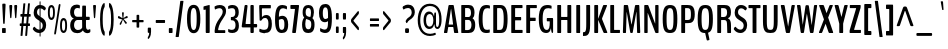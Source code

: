 SplineFontDB: 3.0
FontName: BenchNine-Bold
FullName: BenchNine Bold
FamilyName: BenchNine Bold
Weight: Regular
Copyright: 
Version: 
ItalicAngle: 0
UnderlinePosition: 0
UnderlineWidth: 0
Ascent: 1638
Descent: 410
UFOAscent: 1496
UFODescent: -374
LayerCount: 2
Layer: 0 0 "Back"  1
Layer: 1 0 "Fore"  0
FSType: 8
OS2Version: 0
OS2_WeightWidthSlopeOnly: 0
OS2_UseTypoMetrics: 0
CreationTime: 1348080930
ModificationTime: 1348095097
PfmFamily: 17
TTFWeight: 400
TTFWidth: 5
LineGap: 0
VLineGap: 0
Panose: 0 0 0 0 0 0 0 0 0 0
OS2TypoAscent: 2020
OS2TypoAOffset: 0
OS2TypoDescent: -720
OS2TypoDOffset: 0
OS2TypoLinegap: 0
OS2WinAscent: 2020
OS2WinAOffset: 0
OS2WinDescent: 720
OS2WinDOffset: 0
HheadAscent: 2020
HheadAOffset: 0
HheadDescent: -720
HheadDOffset: 0
OS2SubXSize: 3863
OS2SubYSize: 3575
OS2SubXOff: 0
OS2SubYOff: 607
OS2SupXSize: 3863
OS2SupYSize: 3575
OS2SupXOff: 0
OS2SupYOff: 2351
OS2StrikeYSize: 209
OS2StrikeYPos: 1567
OS2Vendor: 'newt'
Lookup: 258 0 0 "'kern' Horizontal Kerning lookup 0"  {"'kern' Horizontal Kerning lookup 0 per glyph data 0"  "'kern' Horizontal Kerning lookup 0 kerning class 1"  } ['kern' ('DFLT' <'dflt' > 'latn' <'dflt' > ) ]
MarkAttachClasses: 1
DEI: 91125
KernClass2: 30 29 "'kern' Horizontal Kerning lookup 0 kerning class 1" 
 89 A Aacute Abreve Acircumflex Adieresis Agrave Amacron Aogonek Aring Atilde uni0200 uni0202
 47 C Cacute Ccaron Ccedilla Ccircumflex Cdotaccent
 16 D Dcaron uni1E0A
 9 F uni1E1E
 52 G Gbreve Gcircumflex Gcommaaccent Gdotaccent uni01F4
 14 K Kcommaaccent
 28 L Lacute Lcaron Lcommaaccent
 89 O Oacute Obreve Ocircumflex Odieresis Ograve Ohungarumlaut Omacron Otilde uni020C uni020E
 9 P uni1E56
 44 R Racute Rcaron Rcommaaccent uni0210 uni0212
 24 T Tcaron uni021A uni1E6A
 1 V
 37 W Wacute Wcircumflex Wdieresis Wgrave
 37 Y Yacute Ycircumflex Ydieresis Ygrave
 9 b uni1E03
 94 e eacute ebreve ecaron ecircumflex edieresis edotaccent egrave emacron eogonek uni0205 uni0207
 9 f uni1E1F
 52 g gbreve gcircumflex gcommaaccent gdotaccent uni01F5
 14 k kcommaaccent
 89 o oacute obreve ocircumflex odieresis ograve ohungarumlaut omacron otilde uni020D uni020F
 9 p uni1E57
 12 quotedblleft
 9 quoteleft
 44 r racute rcaron rcommaaccent uni0211 uni0213
 57 s sacute scaron scedilla scircumflex scommaaccent uni1E61
 1 v
 37 w wacute wcircumflex wdieresis wgrave
 1 x
 37 y yacute ycircumflex ydieresis ygrave
 89 A Aacute Abreve Acircumflex Adieresis Agrave Amacron Aogonek Aring Atilde uni0200 uni0202
 47 C Cacute Ccaron Ccedilla Ccircumflex Cdotaccent
 52 G Gbreve Gcircumflex Gcommaaccent Gdotaccent uni01F4
 13 J Jcircumflex
 89 O Oacute Obreve Ocircumflex Odieresis Ograve Ohungarumlaut Omacron Otilde uni020C uni020E
 1 Q
 24 T Tcaron uni021A uni1E6A
 103 U Uacute Ubreve Ucircumflex Udieresis Ugrave Uhungarumlaut Umacron Uogonek Uring Utilde uni0214 uni0216
 1 V
 37 W Wacute Wcircumflex Wdieresis Wgrave
 1 X
 37 Y Yacute Ycircumflex Ydieresis Ygrave
 89 a aacute abreve acircumflex adieresis agrave amacron aogonek aring atilde uni0201 uni0203
 47 c cacute ccaron ccedilla ccircumflex cdotaccent
 5 comma
 16 d dcaron uni1E0B
 94 e eacute ebreve ecaron ecircumflex edieresis edotaccent egrave emacron eogonek uni0205 uni0207
 52 g gbreve gcircumflex gcommaaccent gdotaccent uni01F5
 89 o oacute obreve ocircumflex odieresis ograve ohungarumlaut omacron otilde uni020D uni020F
 6 period
 1 q
 13 quotedblright
 10 quoteright
 57 s sacute scaron scedilla scircumflex scommaaccent uni1E61
 1 v
 37 w wacute wcircumflex wdieresis wgrave
 1 x
 37 y yacute ycircumflex ydieresis ygrave
 0 {} 0 {} 0 {} 0 {} 0 {} 0 {} 0 {} 0 {} 0 {} 0 {} 0 {} 0 {} 0 {} 0 {} 0 {} 0 {} 0 {} 0 {} 0 {} 0 {} 0 {} 0 {} 0 {} 0 {} 0 {} 0 {} 0 {} 0 {} 0 {} 0 {} 0 {} -3 {} -9 {} 0 {} -2 {} 0 {} -30 {} 0 {} -25 {} -22 {} 0 {} -23 {} 0 {} 0 {} 0 {} 0 {} 0 {} 0 {} 0 {} 0 {} 0 {} 0 {} 0 {} 0 {} 0 {} -7 {} 0 {} -7 {} 0 {} 0 {} 0 {} 0 {} 0 {} 0 {} 0 {} 0 {} 0 {} 0 {} 0 {} 0 {} 0 {} -13 {} 0 {} 0 {} 0 {} 0 {} 0 {} 0 {} 0 {} 0 {} 0 {} 0 {} 0 {} 0 {} 0 {} 0 {} -13 {} 0 {} -12 {} 0 {} 0 {} 0 {} 0 {} 0 {} 0 {} 0 {} -9 {} -8 {} 0 {} -7 {} 0 {} 0 {} 0 {} 0 {} 0 {} 0 {} 0 {} 0 {} 0 {} 0 {} 0 {} 0 {} 0 {} 0 {} 0 {} 0 {} 0 {} -16 {} 0 {} 0 {} 0 {} 0 {} 0 {} 0 {} 0 {} 0 {} 0 {} 0 {} 0 {} 0 {} 0 {} -69 {} 0 {} 0 {} 0 {} -11 {} -77 {} 0 {} 0 {} 0 {} 0 {} 0 {} 0 {} 0 {} -7 {} 0 {} 0 {} 0 {} 0 {} 0 {} 0 {} 0 {} 0 {} 0 {} 0 {} 0 {} 0 {} -9 {} 0 {} 0 {} 0 {} 0 {} 0 {} 0 {} 0 {} 0 {} 0 {} 0 {} 0 {} 0 {} 0 {} 0 {} 0 {} 0 {} 0 {} 0 {} -7 {} -13 {} 0 {} -12 {} -14 {} 0 {} 0 {} 0 {} 0 {} 0 {} 0 {} 0 {} 0 {} 0 {} 0 {} -14 {} 0 {} -10 {} 0 {} 0 {} 0 {} 0 {} 0 {} 0 {} 0 {} 0 {} 0 {} 0 {} 0 {} -30 {} -30 {} 0 {} -27 {} -32 {} -43 {} -15 {} -42 {} -31 {} 0 {} -37 {} 0 {} 0 {} 0 {} 0 {} 0 {} 0 {} 0 {} 0 {} 0 {} 0 {} 0 {} 0 {} 0 {} -42 {} 0 {} -14 {} 0 {} 0 {} 0 {} 0 {} 0 {} 0 {} 0 {} 0 {} 0 {} 0 {} 0 {} -18 {} 0 {} 0 {} 0 {} 0 {} 0 {} 0 {} 0 {} 0 {} 0 {} 0 {} 0 {} 0 {} 0 {} 0 {} 0 {} 0 {} 0 {} 0 {} -31 {} 0 {} 0 {} -49 {} 0 {} 0 {} 0 {} 0 {} 0 {} 0 {} 0 {} 0 {} -16 {} 0 {} -150 {} 0 {} -9 {} 0 {} -9 {} -140 {} 0 {} 0 {} 0 {} 0 {} 0 {} 0 {} 0 {} 0 {} 0 {} 0 {} 0 {} 0 {} 0 {} 0 {} 0 {} -9 {} 0 {} 0 {} 0 {} 0 {} 0 {} 0 {} 0 {} 0 {} 0 {} 0 {} 0 {} 0 {} 0 {} 0 {} 0 {} 0 {} 0 {} 0 {} 0 {} 0 {} 0 {} 0 {} -5 {} 0 {} 0 {} 0 {} -10 {} 0 {} 0 {} 0 {} 0 {} 0 {} 0 {} 0 {} -24 {} 0 {} 0 {} 0 {} 0 {} 0 {} -16 {} 0 {} 0 {} 0 {} 0 {} 0 {} 0 {} 0 {} 0 {} 0 {} 0 {} -28 {} 0 {} 0 {} -25 {} 0 {} 0 {} 0 {} 0 {} 0 {} 0 {} 0 {} 0 {} -21 {} -6 {} 0 {} 0 {} -25 {} -13 {} -14 {} 0 {} 0 {} 0 {} 0 {} 0 {} 0 {} 0 {} 0 {} 0 {} 0 {} -14 {} 0 {} 0 {} 0 {} 0 {} 0 {} 0 {} 0 {} 0 {} 0 {} 0 {} 0 {} -26 {} -10 {} 0 {} 0 {} -11 {} 0 {} -14 {} 0 {} -7 {} 0 {} 0 {} 0 {} 0 {} 0 {} 0 {} 0 {} 0 {} -25 {} 0 {} 0 {} 0 {} 0 {} 0 {} 0 {} 0 {} 0 {} 0 {} 0 {} 0 {} -23 {} -14 {} 0 {} 0 {} -21 {} -10 {} -14 {} 0 {} -31 {} 0 {} 0 {} -12 {} 0 {} 0 {} 0 {} 0 {} 0 {} 0 {} 0 {} 0 {} 0 {} 0 {} 0 {} 0 {} 0 {} 0 {} 0 {} 0 {} 0 {} 0 {} 0 {} 0 {} 0 {} 0 {} 0 {} 0 {} 0 {} 0 {} 0 {} 0 {} 0 {} -13 {} 0 {} 0 {} -16 {} 0 {} 0 {} 0 {} 0 {} 0 {} 0 {} 0 {} 0 {} 0 {} 0 {} 0 {} 0 {} 0 {} 0 {} 0 {} 0 {} 0 {} 0 {} 0 {} 0 {} 0 {} 0 {} 0 {} 0 {} 0 {} 0 {} 0 {} 0 {} -10 {} 0 {} 0 {} 0 {} 0 {} 0 {} 0 {} 0 {} 0 {} 0 {} 0 {} 0 {} 0 {} 0 {} -20 {} 0 {} 0 {} 0 {} -19 {} 0 {} -10 {} 0 {} 0 {} 100 {} 100 {} 0 {} 0 {} 0 {} 0 {} 0 {} 0 {} 0 {} 0 {} 0 {} 0 {} 0 {} 0 {} 0 {} 0 {} 0 {} 0 {} 0 {} 0 {} 0 {} 0 {} 52 {} 0 {} 0 {} 0 {} 0 {} 0 {} 0 {} 0 {} 0 {} 0 {} 0 {} 0 {} 0 {} 0 {} 0 {} 0 {} 0 {} 0 {} 0 {} 0 {} 0 {} 0 {} 0 {} 0 {} 0 {} 0 {} 0 {} 0 {} 0 {} 0 {} 0 {} -7 {} 0 {} -8 {} 0 {} 0 {} 0 {} 0 {} 0 {} 0 {} 0 {} 0 {} 0 {} 0 {} 0 {} 0 {} 0 {} 0 {} 0 {} 0 {} 0 {} 0 {} 0 {} 0 {} 0 {} 0 {} -10 {} 0 {} 0 {} 0 {} 0 {} 0 {} 0 {} 0 {} 0 {} 0 {} 0 {} -8 {} -8 {} -10 {} -18 {} -31 {} 0 {} 0 {} 0 {} 0 {} 0 {} 0 {} 0 {} 0 {} 0 {} 0 {} 0 {} 0 {} 0 {} 0 {} 0 {} 0 {} 0 {} 0 {} 0 {} 0 {} 0 {} 0 {} 0 {} 0 {} 0 {} -8 {} -16 {} 0 {} -17 {} 0 {} -20 {} 0 {} 0 {} 0 {} 0 {} 0 {} 0 {} 0 {} 0 {} 0 {} 0 {} 0 {} 0 {} 0 {} 0 {} 0 {} 0 {} 0 {} 0 {} 0 {} 0 {} 0 {} 0 {} 0 {} 0 {} 0 {} 0 {} 0 {} 0 {} -50 {} 0 {} 0 {} 0 {} 0 {} 0 {} 0 {} 0 {} 0 {} 0 {} 0 {} 0 {} 0 {} 0 {} 0 {} 0 {} 0 {} 0 {} 0 {} 0 {} 0 {} 0 {} 0 {} 0 {} 0 {} 0 {} 0 {} 0 {} 0 {} 0 {} 0 {} 0 {} 0 {} 0 {} 0 {} 0 {} 0 {} 0 {} 0 {} 0 {} 0 {} 0 {} -12 {} 0 {} -19 {} -19 {} 0 {} -6 {} 0 {} 0 {} 0 {} 0 {} 0 {} 0 {} 0 {} 0 {} 0 {} 0 {} 0 {} 0 {} 0 {} 0 {} 0 {} 0 {} 0 {} 0 {} 0 {} 0 {} 0 {} 0 {} 0 {} 0 {} 0 {} 0 {} 0 {} 0 {} -5 {} 0 {} 0 {} 0 {} 0 {} 0 {} 0 {} 0 {} 0 {} 0 {} 0 {} 0 {} 0 {} 0 {} 0 {} 0 {} 0 {} 0 {} 0 {} 0 {} 0 {} 0 {} 0 {} -17 {} 0 {} 0 {} 0 {} 0 {} 0 {} 0 {} 0 {} 0 {} 0 {} 0 {} 0 {} 0 {} 0 {} 0 {} 0 {} 0 {} 0 {} 0 {} 0 {} 0 {} 0 {} 0 {} 0 {} 0 {} 0 {} 0 {} 0 {} 0 {} -12 {} 0 {} 0 {} 0 {} -11 {} 0 {} 0 {} -23 {} 0 {} 0 {} 0 {} 0 {} 0 {} 0 {} 0 {} 0 {} 0 {} 0 {} 0 {} 0 {} 0 {} 0 {} 0 {} 0 {} 0 {} 0 {} 0 {} 0 {} 0 {} 0 {} -14 {} 0 {} 0 {} -16 {} 0 {} -16 {} 0 {} 0 {} 0 {} 0 {} 0 {} 0 {} 0 {} 0 {} 0 {} 0 {} 0 {} 0 {} 0 {} 0 {} 0 {} 0 {} 0 {} 0 {} 0 {} 0 {} 0 {} 0 {} -18 {} 0 {} 0 {} 0 {} -8 {} 0 {} -8 {} 0 {} 0 {} 0 {} 0 {} 0 {} 0 {} 0 {} 0 {} 0 {}
PickledData: "(dp1
S'org.robofab.glyphOrder'
p2
(S'A'
S'Aacute'
S'Abreve'
S'Acircumflex'
S'Adieresis'
S'Agrave'
S'Amacron'
S'Aogonek'
S'Aring'
S'Atilde'
S'AE'
S'B'
S'C'
S'Cacute'
S'Ccaron'
S'Ccedilla'
S'Ccircumflex'
S'Cdotaccent'
S'D'
S'Eth'
S'Dcaron'
S'Dcroat'
S'E'
S'Eacute'
S'Ebreve'
S'Ecaron'
S'Ecircumflex'
S'Edieresis'
S'Edotaccent'
S'Egrave'
S'Emacron'
S'Eogonek'
S'F'
S'G'
S'Gbreve'
S'Gcircumflex'
S'Gcommaaccent'
S'Gdotaccent'
S'H'
S'Hbar'
S'Hcircumflex'
S'I'
S'IJ'
S'Iacute'
S'Ibreve'
S'Icircumflex'
S'Idieresis'
S'Idotaccent'
S'Igrave'
S'Imacron'
S'Iogonek'
S'Itilde'
S'J'
S'Jcircumflex'
S'K'
S'Kcommaaccent'
S'L'
S'Lacute'
S'Lcaron'
S'Lcommaaccent'
S'Ldot'
S'Lslash'
S'M'
S'N'
S'Nacute'
S'Ncaron'
S'Ncommaaccent'
S'Ntilde'
S'O'
S'Oacute'
S'Obreve'
S'Ocircumflex'
S'Odieresis'
S'Ograve'
S'Ohungarumlaut'
S'Omacron'
S'Oslash'
S'Otilde'
S'OE'
S'P'
S'Thorn'
S'Q'
S'R'
S'Racute'
S'Rcaron'
S'Rcommaaccent'
S'S'
S'Sacute'
S'Scaron'
S'Scedilla'
S'Scircumflex'
S'Scommaaccent'
S'T'
S'Tcaron'
S'U'
S'Uacute'
S'Ubreve'
S'Ucircumflex'
S'Udieresis'
S'Ugrave'
S'Uhungarumlaut'
S'Umacron'
S'Uogonek'
S'Uring'
S'Utilde'
S'V'
S'W'
S'Wacute'
S'Wcircumflex'
S'Wdieresis'
S'Wgrave'
S'X'
S'Y'
S'Yacute'
S'Ycircumflex'
S'Ydieresis'
S'Ygrave'
S'Z'
S'Zacute'
S'Zcaron'
S'Zdotaccent'
S'uni01C4'
S'uni01C5'
S'uni01C7'
S'uni01C8'
S'uni01CA'
S'uni01CB'
S'uni01F1'
S'uni01F2'
S'uni01F4'
S'uni0200'
S'uni0202'
S'uni0204'
S'uni0206'
S'uni0208'
S'uni020A'
S'uni020C'
S'uni020E'
S'uni0210'
S'uni0212'
S'uni0214'
S'uni0216'
S'uni021A'
S'uni1E02'
S'uni1E0A'
S'uni1E1E'
S'uni1E40'
S'uni1E56'
S'uni1E60'
S'uni1E6A'
S'a'
S'aacute'
S'abreve'
S'acircumflex'
S'adieresis'
S'agrave'
S'amacron'
S'aogonek'
S'aring'
S'atilde'
S'ae'
S'b'
S'c'
S'cacute'
S'ccaron'
S'ccedilla'
S'ccircumflex'
S'cdotaccent'
S'd'
S'eth'
S'dcaron'
S'dcroat'
S'e'
S'eacute'
S'ebreve'
S'ecaron'
S'ecircumflex'
S'edieresis'
S'edotaccent'
S'egrave'
S'emacron'
S'eogonek'
S'f'
S'g'
S'gbreve'
S'gcircumflex'
S'gcommaaccent'
S'gdotaccent'
S'h'
S'hbar'
S'hcircumflex'
S'i'
S'dotlessi'
S'iacute'
S'ibreve'
S'icircumflex'
S'idieresis'
S'igrave'
S'ij'
S'imacron'
S'iogonek'
S'itilde'
S'j'
S'uni0237'
S'jcircumflex'
S'k'
S'kcommaaccent'
S'kgreenlandic'
S'l'
S'lacute'
S'lcaron'
S'lcommaaccent'
S'ldot'
S'lslash'
S'm'
S'n'
S'nacute'
S'ncaron'
S'ncommaaccent'
S'ntilde'
S'o'
S'oacute'
S'obreve'
S'ocircumflex'
S'odieresis'
S'ograve'
S'ohungarumlaut'
S'omacron'
S'oslash'
S'otilde'
S'oe'
S'p'
S'thorn'
S'q'
S'r'
S'racute'
S'rcaron'
S'rcommaaccent'
S's'
S'sacute'
S'scaron'
S'scedilla'
S'scircumflex'
S'scommaaccent'
S't'
S'tcaron'
S'u'
S'uacute'
S'ubreve'
S'ucircumflex'
S'udieresis'
S'ugrave'
S'uhungarumlaut'
S'umacron'
S'uni01C6'
S'uni01C9'
S'uni01CC'
S'uni01F3'
S'uni01F5'
S'uni0201'
S'uni0203'
S'uni0205'
S'uni0207'
S'uni0209'
S'uni020B'
S'uni020D'
S'uni020F'
S'uni0211'
S'uni0213'
S'uni0215'
S'uni0217'
S'uni021B'
S'uni1E03'
S'uni1E0B'
S'uni1E1F'
S'uni1E41'
S'uni1E57'
S'uni1E61'
S'uni1E6B'
S'uogonek'
S'uring'
S'utilde'
S'v'
S'w'
S'wacute'
S'wcircumflex'
S'wdieresis'
S'wgrave'
S'x'
S'y'
S'yacute'
S'ycircumflex'
S'ydieresis'
S'ygrave'
S'z'
S'zacute'
S'zcaron'
S'zdotaccent'
S'uniFB01'
S'uniFB02'
S'uniFB00'
S'Delta'
S'zero'
S'one'
S'two'
S'three'
S'four'
S'five'
S'six'
S'seven'
S'eight'
S'nine'
S'fraction'
S'asterisk'
S'backslash'
S'bullet'
S'colon'
S'comma'
S'ellipsis'
S'exclam'
S'exclamdown'
S'numbersign'
S'period'
S'question'
S'questiondown'
S'quotedbl'
S'quotesingle'
S'semicolon'
S'slash'
S'underscore'
S'braceleft'
S'braceright'
S'bracketleft'
S'bracketright'
S'parenleft'
S'parenright'
S'emdash'
S'endash'
S'hyphen'
S'uni00AD'
S'guillemotleft'
S'guillemotright'
S'guilsinglleft'
S'guilsinglright'
S'quotedblleft'
S'quotedblright'
S'quoteleft'
S'quoteright'
S'space'
S'.notdef'
S'florin'
S'Euro'
S'cent'
S'currency'
S'dollar'
S'sterling'
S'yen'
S'asciitilde'
S'equal'
S'greater'
S'integral'
S'less'
S'logicalnot'
S'minus'
S'multiply'
S'percent'
S'plus'
S'plusminus'
S'product'
S'ampersand'
S'at'
S'bar'
S'brokenbar'
S'copyright'
S'dagger'
S'daggerdbl'
S'lozenge'
S'paragraph'
S'registered'
S'section'
S'asciicircum'
S'dblgravecmb'
S'uni0311'
S'acute'
S'breve'
S'caron'
S'cedilla'
S'circumflex'
S'dieresis'
S'dotaccent'
S'grave'
S'hungarumlaut'
S'macron'
S'ogonek'
S'ring'
S'tilde'
S'ffi'
tp3
s."
Encoding: Google-webfonts-latin
UnicodeInterp: none
NameList: Adobe Glyph List
DisplaySize: -48
AntiAlias: 1
FitToEm: 1
WidthSeparation: 180
WinInfo: 0 19 12
BeginPrivate: 0
EndPrivate
Grid
-2048 1939.29980469 m 0
 4096 1939.29980469 l 0
-2048 1437.86653646 m 0
 4096 1437.86653646 l 0
  Named: "CAP" 
EndSplineSet
BeginChars: 65541 418

StartChar: .notdef
Encoding: 65536 -1 0
Width: 349
VWidth: 0
Flags: HW
LayerCount: 2
Fore
SplineSet
70 -197 m 1
 280 -197 l 1
 280 1373 l 1
 70 1373 l 1
 70 -197 l 1
35 -299 m 1
 35 1475 l 1
 314 1475 l 1
 314 -299 l 1
 35 -299 l 1
EndSplineSet
EndChar

StartChar: A
Encoding: 33 65 1
Width: 822
VWidth: 0
Flags: HWO
LayerCount: 2
Fore
SplineSet
68 0 m 2
 59 0 53 5 53 29 c 2
 53 46 l 2
 53 52 53 59 54 63 c 2
 279 1388 l 2
 286 1429 300 1437 316 1438 c 1
 519 1438 l 1
 535 1437 548 1429 555 1388 c 2
 776 63 l 2
 777 54 780 36 780 28 c 0
 780 5 773 0 763 0 c 2
 598 0 l 2
 585 0 573 5 567 41 c 2
 530 296 l 2
 528 309 526 318 519 318 c 2
 277 318 l 2
 270 318 268 308 266 295 c 2
 224 42 l 2
 219 6 210 0 196 0 c 2
 68 0 l 2
306 443 m 2
 510 443 l 2
 515 443 517 452 517 461 c 0
 517 464 517 467 515 470 c 1
 416 1241 l 6
 415 1246 414 1248 413 1248 c 4
 411 1248 410 1246 409 1242 c 6
 292 471 l 2
 291.381835938 466.924804688 291 464 291 462 c 0
 291 453 294 443 306 443 c 2
EndSplineSet
EndChar

StartChar: AE
Encoding: 129 198 2
Width: 1027
VWidth: 0
Flags: HW
LayerCount: 2
Fore
SplineSet
67 0 m 2
 59 0 53 5 53 29 c 0
 53 33 52 40 52 46 c 0
 52 52 53 59 55 63 c 2
 389 1388 l 1
 397 1429 411 1438 428 1438 c 2
 929 1438 l 2
 944 1438 954 1435 954 1398 c 2
 954 1319 l 2
 954 1282 944 1279 929 1279 c 2
 735 1279 l 2
 728 1279 723 1266 723 1246 c 2
 723 842 l 2
 723 829 729 815 733 815 c 2
 889 815 l 2
 904 815 914 806 914 769 c 2
 914 692 l 2
 914 655 904 646 889 646 c 2
 734 646 l 2
 729 646 723 629 723 616 c 2
 723 159 l 1
 946 159 l 2
 961 159 972 156 972 119 c 2
 972 40 l 2
 972 3 961 0 946 0 c 2
 551 0 l 2
 536 0 526 3 526 42 c 2
 526 318 l 1
 309 318 l 2
 302 318 301 308 298 295 c 2
 235 42 l 1
 229 6 219 0 204 0 c 0
 67 0 l 2
348 443 m 2
 520 443 l 2
 524 443 526 457 526 465 c 2
 526 1256 l 2
 526 1261 525 1268 523 1268 c 0
 522 1268 519 1262 519 1258 c 2
 335 471 l 2
 333.543560763 466.33939444 332.765910406 462.018183321 332.765910406 458.234089594 c 0
 332.765910406 449.027274982 337.369317712 443 348 443 c 2
EndSplineSet
EndChar

StartChar: Aacute
Encoding: 124 193 3
Width: 822
VWidth: 0
Flags: HW
LayerCount: 2
Fore
Refer: 128 180 N 1 0 0 1 34 407 2
Refer: 1 65 N 1 0 0 1 0 0 3
EndChar

StartChar: Abreve
Encoding: 189 258 4
Width: 822
VWidth: 0
Flags: HW
LayerCount: 2
Fore
Refer: 148 728 N 1 0 0 1 -200 284 2
Refer: 1 65 N 1 0 0 1 0 0 3
EndChar

StartChar: Acircumflex
Encoding: 125 194 5
Width: 822
VWidth: 0
Flags: HW
LayerCount: 2
Fore
Refer: 160 710 N 1 0 0 1 261 351 2
Refer: 1 65 N 1 0 0 1 0 0 3
EndChar

StartChar: Adieresis
Encoding: 127 196 6
Width: 822
VWidth: 0
Flags: HW
LayerCount: 2
Fore
Refer: 171 168 N 1 0 0 1 221 1576 2
Refer: 1 65 N 1 0 0 1 0 0 3
EndChar

StartChar: Agrave
Encoding: 123 192 7
Width: 822
VWidth: 0
Flags: HW
LayerCount: 2
Fore
Refer: 204 96 N 1 0 0 1 -37 407 2
Refer: 1 65 N 1 0 0 1 0 0 3
EndChar

StartChar: Amacron
Encoding: 187 256 8
Width: 822
VWidth: 0
Flags: HW
LayerCount: 2
Fore
Refer: 241 175 N 1 0 0 1 -37 869 2
Refer: 1 65 N 1 0 0 1 0 0 3
EndChar

StartChar: Aogonek
Encoding: 191 260 9
Width: 822
VWidth: 0
Flags: HW
LayerCount: 2
Fore
Refer: 257 731 S 1 0 0 1 321 2.66667 2
Refer: 1 65 N 1 0 0 1 0 0 2
EndChar

StartChar: Aring
Encoding: 128 197 10
Width: 822
VWidth: 0
Flags: HW
LayerCount: 2
Fore
Refer: 287 730 N 1 0 0 1 -233 321 2
Refer: 1 65 N 1 0 0 1 0 0 3
EndChar

StartChar: Atilde
Encoding: 126 195 11
Width: 822
VWidth: 0
Flags: HW
LayerCount: 2
Fore
Refer: 305 732 N 1 0 0 1 43 779 2
Refer: 1 65 N 1 0 0 1 0 0 3
EndChar

StartChar: B
Encoding: 34 66 12
Width: 896
VWidth: 0
Flags: HW
LayerCount: 2
Fore
SplineSet
143 0 m 2
 127 0 116 3 116 44 c 2
 116 1393 l 2
 116 1435 127 1438 143 1438 c 2
 509 1438 l 2
 672 1438 794 1340 794 1041 c 0
 794 930 771 837 705 782 c 0
 701 778 696 773 696 770 c 0
 696 765 702 761 706 757 c 0
 789 698 831 590 831 424 c 0
 831 96 692 0 490 0 c 2
 143 0 l 2
327 150 m 2
 454 150 l 2
 572 150 639 257 639 425 c 0
 639 576 576 684 486 684 c 2
 327 684 l 2
 319 684 313 680 313 660 c 2
 313 170 l 2
 313 152 319 150 327 150 c 2
327 833 m 2
 493 833 l 2
 565 833 614 910 614 1035 c 0
 614 1203 550 1282 455 1282 c 2
 327 1282 l 2
 319 1282 313 1280 313 1260 c 2
 313 853 l 2
 313 835 319 833 327 833 c 2
EndSplineSet
EndChar

StartChar: C
Encoding: 35 67 13
Width: 717
VWidth: 0
Flags: HW
LayerCount: 2
Fore
SplineSet
494 -15 m 0
 280 -15 87 44 87 720 c 0
 87 1382 287 1454 499 1454 c 0
 555 1454 618 1442 652 1426 c 1
 655 1422 662 1421 662 1407 c 2
 662 1286 l 2
 662 1273 659 1272 655 1272 c 0
 652 1272 597 1292 534 1292 c 0
 395 1292 285 1228 285 720 c 0
 285 206 377 146 520 146 c 0
 570 146 611 153 646 165 c 0
 647 165 654 145 654 144 c 2
 654 29 l 2
 654 28 647 9 646 8 c 0
 606 -7 546 -15 494 -15 c 0
EndSplineSet
EndChar

StartChar: Cacute
Encoding: 193 262 14
Width: 717
VWidth: 0
Flags: HW
LayerCount: 2
Fore
Refer: 128 180 N 1 0 0 1 -8 407 2
Refer: 13 67 N 1 0 0 1 0 0 3
EndChar

StartChar: Ccaron
Encoding: 199 268 15
Width: 717
VWidth: 0
Flags: HW
LayerCount: 2
Fore
Refer: 153 711 N 1 0 0 1 219 351 2
Refer: 13 67 N 1 0 0 1 0 0 3
EndChar

StartChar: Ccedilla
Encoding: 130 199 16
Width: 717
VWidth: 0
Flags: HW
LayerCount: 2
Fore
Refer: 158 184 S 1 0 0 1 114 0 2
Refer: 13 67 N 1 0 0 1 0 0 2
EndChar

StartChar: Ccircumflex
Encoding: 195 264 17
Width: 717
VWidth: 0
Flags: HW
LayerCount: 2
Fore
Refer: 160 710 N 1 0 0 1 219 351 2
Refer: 13 67 N 1 0 0 1 0 0 3
EndChar

StartChar: Cdotaccent
Encoding: 197 266 18
Width: 717
VWidth: 0
Flags: HW
LayerCount: 2
Fore
Refer: 173 729 N 1 0 0 1 232 1533 2
Refer: 13 67 N 1 0 0 1 0 0 3
EndChar

StartChar: D
Encoding: 36 68 19
Width: 935
VWidth: 0
Flags: HW
LayerCount: 2
Fore
SplineSet
326 159 m 2
 449 159 l 2
 596 159 651 266 651 726 c 0
 651 1163 581 1279 456 1279 c 2
 325 1279 l 2
 319 1279 313 1273 313 1257 c 2
 313 181 l 2
 313 163 318 159 326 159 c 2
141 0 m 2
 126 0 116 4 116 44 c 2
 116 1398 l 2
 116 1434 126 1438 141 1438 c 2
 485 1438 l 2
 710 1438 849 1273 849 729 c 0
 849 61 712 0 458 0 c 2
 141 0 l 2
EndSplineSet
EndChar

StartChar: Dcaron
Encoding: 201 270 20
Width: 935
VWidth: 0
Flags: HW
LayerCount: 2
Fore
Refer: 153 711 N 1 0 0 1 327 351 2
Refer: 19 68 N 1 0 0 1 0 0 3
EndChar

StartChar: Dcroat
Encoding: 203 272 21
Width: 935
VWidth: 0
Flags: HW
LayerCount: 2
Fore
SplineSet
326 159 m 2
 449 159 l 2
 596 159 651 266 651 726 c 0
 651 1163 581 1279 456 1279 c 2
 325 1279 l 2
 319 1279 313 1273 313 1257 c 2
 313 777 l 1
 455 777 l 2
 478 777 490 765 490 738 c 2
 490 710 l 2
 490 682 478 671 455 671 c 2
 313 671 l 1
 313 181 l 2
 313 163 318 159 326 159 c 2
141 0 m 2
 126 0 116 4 116 44 c 2
 116 671 l 1
 40 671 l 2
 17 671 5 682 5 709 c 2
 5 738 l 2
 5 765 17 777 40 777 c 2
 116 777 l 1
 116 1398 l 2
 116 1434 126 1438 141 1438 c 2
 485 1438 l 2
 710 1438 849 1273 849 729 c 0
 849 61 712 0 458 0 c 2
 141 0 l 2
EndSplineSet
EndChar

StartChar: Delta
Encoding: 412 916 22
Width: 822
VWidth: 0
Flags: HW
LayerCount: 2
Fore
SplineSet
100 247 m 2
 91 247 84 252 84 276 c 0
 84 284 84 301 85 311 c 2
 281 1350 l 2
 288 1391 301 1398 317 1400 c 1
 508 1400 l 1
 524 1398 537 1391 544 1350 c 2
 737 311 l 2
 738 301 741 284 741 276 c 0
 741 252 734 247 724 247 c 2
 100 247 l 2
288 385 m 2
 542 385 l 2
 546 385 548 394 548 403 c 0
 548 406 547.356445312 408.79296875 547 411 c 2
 415 1229 l 6
 414.16796875 1234.03027344 413 1236 412 1236 c 4
 410 1236 408.6640625 1232.94433594 408 1229 c 6
 274 413 l 2
 273.33203125 408.931640625 273 406 273 404 c 0
 273 394 276 385 288 385 c 2
EndSplineSet
EndChar

StartChar: E
Encoding: 37 69 23
Width: 752
VWidth: 0
Flags: HW
LayerCount: 2
Fore
SplineSet
141 0 m 2
 126 0 116 3 116 42 c 2
 116 1396 l 2
 116 1434 126 1438 141 1438 c 2
 667 1438 l 2
 681 1438 692 1435 692 1398 c 2
 692 1319 l 2
 692 1282 681 1279 667 1279 c 2
 325 1279 l 2
 318 1279 313 1266 313 1246 c 2
 313 842 l 2
 313 829 319 815 323 815 c 2
 598 815 l 2
 613 815 623 806 623 769 c 2
 623 692 l 2
 623 655 613 646 598 646 c 2
 324 646 l 2
 319 646 313 629 313 616 c 2
 313 159 l 1
 670 159 l 2
 685 159 696 156 696 119 c 2
 696 40 l 2
 696 3 685 0 670 0 c 2
 141 0 l 2
EndSplineSet
EndChar

StartChar: Eacute
Encoding: 132 201 24
Width: 752
VWidth: 0
Flags: HW
LayerCount: 2
Fore
Refer: 128 180 N 1 0 0 1 24 407 2
Refer: 23 69 N 1 0 0 1 0 0 3
EndChar

StartChar: Ebreve
Encoding: 65537 276 25
Width: 752
VWidth: 0
Flags: HW
LayerCount: 2
Fore
Refer: 148 728 N 1 0 0 1 -210 284 2
Refer: 23 69 N 1 0 0 1 0 0 3
EndChar

StartChar: Ecaron
Encoding: 211 282 26
Width: 752
VWidth: 0
Flags: HW
LayerCount: 2
Fore
Refer: 153 711 N 1 0 0 1 251 351 2
Refer: 23 69 N 1 0 0 1 0 0 3
EndChar

StartChar: Ecircumflex
Encoding: 133 202 27
Width: 752
VWidth: 0
Flags: HW
LayerCount: 2
Fore
Refer: 160 710 N 1 0 0 1 250 351 2
Refer: 23 69 N 1 0 0 1 0 0 3
EndChar

StartChar: Edieresis
Encoding: 134 203 28
Width: 752
VWidth: 0
Flags: HW
LayerCount: 2
Fore
Refer: 171 168 N 1 0 0 1 211 1576 2
Refer: 23 69 N 1 0 0 1 0 0 3
EndChar

StartChar: Edotaccent
Encoding: 207 278 29
Width: 752
VWidth: 0
Flags: HW
LayerCount: 2
Fore
Refer: 173 729 N 1 0 0 1 264 1533 2
Refer: 23 69 N 1 0 0 1 0 0 3
EndChar

StartChar: Egrave
Encoding: 131 200 30
Width: 752
VWidth: 0
Flags: HW
LayerCount: 2
Fore
Refer: 204 96 N 1 0 0 1 -47 407 2
Refer: 23 69 N 1 0 0 1 0 0 3
EndChar

StartChar: Emacron
Encoding: 205 274 31
Width: 752
VWidth: 0
Flags: HW
LayerCount: 2
Fore
Refer: 241 175 N 1 0 0 1 -47 869 2
Refer: 23 69 N 1 0 0 1 0 0 3
EndChar

StartChar: Eogonek
Encoding: 209 280 32
Width: 752
VWidth: 0
Flags: HW
LayerCount: 2
Fore
Refer: 23 69 N 1 0 0 1 0 0 2
Refer: 257 731 N 1 0 0 1 178 2 2
EndChar

StartChar: Eth
Encoding: 139 208 33
Width: 935
VWidth: 0
Flags: HW
LayerCount: 2
Fore
SplineSet
326 159 m 2
 449 159 l 2
 596 159 651 266 651 726 c 0
 651 1163 581 1279 456 1279 c 2
 325 1279 l 2
 319 1279 313 1273 313 1257 c 2
 313 794 l 1
 410 794 l 2
 443 794 459 783 459 746 c 2
 459 697 l 1
 457 665 441 655 410 655 c 2
 313 655 l 1
 313 181 l 2
 313 163 318 159 326 159 c 2
141 0 m 2
 126 0 116 4 116 44 c 2
 116 655 l 1
 66 655 l 2
 33 655 17 666 17 703 c 2
 17 745 l 2
 17 783 33 794 66 794 c 2
 116 794 l 1
 116 1398 l 2
 116 1434 126 1438 141 1438 c 2
 485 1438 l 2
 710 1438 849 1273 849 729 c 0
 849 61 712 0 458 0 c 2
 141 0 l 2
EndSplineSet
EndChar

StartChar: Euro
Encoding: 396 8364 34
Width: 717
VWidth: 0
Flags: HW
LayerCount: 2
Fore
SplineSet
494 -18 m 0
 305 -18 132 30 95 512 c 1
 43 512 l 2
 28 512 19 515 19 558 c 2
 19 599 l 2
 19 642 28 645 43 645 c 2
 88 645 l 1
 88 669 87 694 87 720 c 0
 87 745 88 768 88 792 c 1
 43 792 l 2
 28 792 19 794 19 837 c 2
 19 878 l 2
 19 921 28 924 43 924 c 2
 95 924 l 1
 133 1398 311 1457 499 1457 c 0
 548 1457 642 1449 662 1410 c 1
 662 1290 l 2
 662 1278 659 1277 655 1277 c 0
 652 1277 597 1294 534 1294 c 0
 417 1294 319 1247 293 924 c 1
 460 924 l 2
 474 924 483 921 483 878 c 2
 483 837 l 2
 483 794 474 792 460 792 c 2
 286 792 l 1
 285 769 285 745 285 720 c 0
 285 693 285 668 286 645 c 1
 460 645 l 2
 474 645 483 642 483 599 c 2
 483 558 l 2
 483 515 474 512 460 512 c 2
 292 512 l 1
 315 188 400 143 520 143 c 0
 570 143 611 150 646 162 c 1
 650 161 654 152 654 141 c 2
 654 27 l 2
 654 15 649 6 642 4 c 0
 606 -11 538 -18 494 -18 c 0
EndSplineSet
EndChar

StartChar: F
Encoding: 38 70 35
Width: 684
VWidth: 0
Flags: HW
LayerCount: 2
Fore
SplineSet
141 0 m 2
 126 0 116 3 116 42 c 2
 116 1396 l 2
 116 1433 126 1438 141 1438 c 2
 632 1438 l 2
 647 1438 657 1435 657 1398 c 2
 657 1319 l 2
 657 1282 647 1279 632 1279 c 2
 325 1279 l 2
 318 1279 313 1273 313 1253 c 2
 313 812 l 2
 313 799 319 792 323 792 c 2
 573 792 l 2
 588 792 598 789 598 753 c 2
 598 663 l 2
 598 626 588 623 573 623 c 2
 324 623 l 2
 319 623 313 611 313 598 c 2
 313 42 l 2
 313 3 303 0 288 0 c 2
 141 0 l 2
EndSplineSet
EndChar

StartChar: G
Encoding: 39 71 36
Width: 902
VWidth: 0
Flags: HW
LayerCount: 2
Fore
SplineSet
792 -16 m 0
 777 -16 752 -6 742 47 c 0
 741 57 714 195 714 214 c 0
 714 220 712 224 711 224 c 0
 709 224 707 222 705 215 c 0
 683 66 607 -15 482 -15 c 0
 291 -15 92 65 92 720 c 0
 92 1398 331 1454 564 1454 c 0
 625 1454 700 1434 734 1419 c 1
 738 1415 746 1415 746 1400 c 2
 746 1277 l 2
 746 1264 742 1263 738 1263 c 0
 735 1263 642 1292 575 1292 c 0
 416 1292 290 1227 290 720 c 0
 290 242 383 144 503 144 c 0
 630 144 652 300 652 544 c 0
 652 577 648 589 643 589 c 2
 530 589 l 2
 515 589 501 593 501 632 c 2
 501 714 l 2
 501 753 514 758 529 758 c 2
 798 758 l 2
 812 758 824 739 824 696 c 2
 824 51 l 2
 824 8 807 -16 792 -16 c 0
EndSplineSet
EndChar

StartChar: Gbreve
Encoding: 215 286 37
Width: 902
VWidth: 0
Flags: HW
LayerCount: 2
Fore
Refer: 148 728 N 1 0 0 1 -158 284 2
Refer: 36 71 N 1 0 0 1 0 0 3
EndChar

StartChar: Gcircumflex
Encoding: 213 284 38
Width: 902
VWidth: 0
Flags: HW
LayerCount: 2
Fore
Refer: 160 710 N 1 0 0 1 302 351 2
Refer: 36 71 N 1 0 0 1 0 0 3
EndChar

StartChar: Gcommaaccent
Encoding: 219 290 39
Width: 902
VWidth: 0
Flags: HW
LayerCount: 2
Fore
Refer: 162 44 N 1 0 0 1 284 -402 2
Refer: 36 71 N 1 0 0 1 0 0 3
EndChar

StartChar: Gdotaccent
Encoding: 217 288 40
Width: 902
VWidth: 0
Flags: HW
LayerCount: 2
Fore
Refer: 173 729 N 1 0 0 1 316 1533 2
Refer: 36 71 N 1 0 0 1 0 0 3
EndChar

StartChar: H
Encoding: 40 72 41
Width: 947
VWidth: 0
Flags: HW
LayerCount: 2
Fore
SplineSet
142 0 m 2
 126 0 116 4 116 47 c 2
 116 1391 l 2
 116 1434 126 1438 142 1438 c 2
 287 1438 l 2
 303 1438 313 1434 313 1391 c 2
 313 859 l 2
 313 846 319 836 323 836 c 2
 623 836 l 2
 627 836 634 847 634 860 c 2
 634 1391 l 2
 634 1434 645 1438 660 1438 c 2
 807 1438 l 2
 822 1438 832 1434 832 1391 c 2
 832 47 l 2
 832 4 822 0 807 0 c 2
 660 0 l 2
 645 0 633 4 633 47 c 2
 633 658 l 2
 633 671 627 679 622 679 c 2
 325 679 l 2
 320 679 315 671 315 658 c 2
 315 47 l 2
 315 4 304 0 289 0 c 2
 142 0 l 2
EndSplineSet
EndChar

StartChar: Hbar
Encoding: 223 294 42
Width: 947
VWidth: 0
Flags: HW
LayerCount: 2
Fore
SplineSet
142 0 m 2
 126 0 116 4 116 47 c 2
 116 1174 l 1
 54 1174 l 2
 31 1174 19 1185 19 1212 c 2
 19 1241 l 2
 19 1268 31 1280 54 1280 c 2
 116 1280 l 1
 116 1391 l 2
 116 1434 126 1438 142 1438 c 2
 287 1438 l 2
 303 1438 313 1434 313 1391 c 2
 313 1280 l 1
 634 1280 l 1
 634 1391 l 2
 634 1434 645 1438 660 1438 c 2
 807 1438 l 2
 822 1438 832 1434 832 1391 c 2
 832 1280 l 1
 893 1280 l 2
 916 1280 928 1268 928 1241 c 2
 928 1213 l 2
 928 1185 916 1174 893 1174 c 2
 832 1174 l 1
 832 47 l 2
 832 4 822 0 807 0 c 2
 660 0 l 2
 645 0 633 4 633 47 c 2
 633 658 l 2
 633 671 627 679 622 679 c 2
 325 679 l 2
 320 679 315 671 315 658 c 2
 315 47 l 2
 315 4 304 0 289 0 c 2
 142 0 l 2
323 836 m 2
 623 836 l 2
 627 836 634 847 634 860 c 2
 634 1174 l 1
 313 1174 l 1
 313 859 l 2
 313 846 319 836 323 836 c 2
EndSplineSet
EndChar

StartChar: Hcircumflex
Encoding: 221 292 43
Width: 947
VWidth: 0
Flags: HW
LayerCount: 2
Fore
Refer: 160 710 N 1 0 0 1 318 351 2
Refer: 41 72 N 1 0 0 1 0 0 3
EndChar

StartChar: I
Encoding: 41 73 44
Width: 430
VWidth: 0
Flags: HW
LayerCount: 2
Fore
SplineSet
143 0 m 2
 128 0 117 4 117 47 c 2
 117 1391 l 2
 117 1434 128 1438 143 1438 c 2
 290 1438 l 2
 304 1438 315 1434 315 1391 c 2
 315 47 l 2
 315 4 304 0 290 0 c 2
 143 0 l 2
EndSplineSet
EndChar

StartChar: IJ
Encoding: 235 306 45
Width: 964
VWidth: 0
Flags: HW
LayerCount: 2
Fore
Refer: 55 74 N 1 0 0 1 430 0 2
Refer: 44 73 N 1 0 0 1 0 0 2
EndChar

StartChar: Iacute
Encoding: 136 205 46
Width: 430
VWidth: 0
Flags: HW
LayerCount: 2
Fore
Refer: 128 180 N 1 0 0 1 -166 407 2
Refer: 44 73 N 1 0 0 1 0 0 3
EndChar

StartChar: Ibreve
Encoding: 229 300 47
Width: 430
VWidth: 0
Flags: HW
LayerCount: 2
Fore
Refer: 148 728 N 1 0 0 1 -400 284 2
Refer: 44 73 N 1 0 0 1 0 0 3
EndChar

StartChar: Icircumflex
Encoding: 137 206 48
Width: 430
VWidth: 0
Flags: HW
LayerCount: 2
Fore
Refer: 160 710 N 1 0 0 1 60 351 2
Refer: 44 73 N 1 0 0 1 0 0 3
EndChar

StartChar: Idieresis
Encoding: 138 207 49
Width: 430
VWidth: 0
Flags: HW
LayerCount: 2
Fore
Refer: 171 168 N 1 0 0 1 21 1576 2
Refer: 44 73 N 1 0 0 1 0 0 3
EndChar

StartChar: Idotaccent
Encoding: 233 304 50
Width: 430
VWidth: 0
Flags: HW
LayerCount: 2
Fore
Refer: 173 729 N 1 0 0 1 74 1533 2
Refer: 44 73 N 1 0 0 1 0 0 3
EndChar

StartChar: Igrave
Encoding: 135 204 51
Width: 430
VWidth: 0
Flags: HW
LayerCount: 2
Fore
Refer: 204 96 N 1 0 0 1 -237 407 2
Refer: 44 73 N 1 0 0 1 0 0 3
EndChar

StartChar: Imacron
Encoding: 227 298 52
Width: 430
VWidth: 0
Flags: HW
LayerCount: 2
Fore
Refer: 241 175 N 1 0 0 1 -237 869 2
Refer: 44 73 N 1 0 0 1 0 0 3
EndChar

StartChar: Iogonek
Encoding: 231 302 53
Width: 430
VWidth: 0
Flags: HW
LayerCount: 2
Fore
Refer: 257 731 S 1 0 0 1 -148.333 2.33333 2
Refer: 44 73 N 1 0 0 1 0 0 3
EndChar

StartChar: Itilde
Encoding: 225 296 54
Width: 430
VWidth: 0
Flags: HW
LayerCount: 2
Fore
Refer: 305 732 N 1 0 0 1 -158 779 2
Refer: 44 73 N 1 0 0 1 0 0 3
EndChar

StartChar: J
Encoding: 42 74 55
Width: 534
VWidth: 0
Flags: HW
LayerCount: 2
Fore
SplineSet
63 -155 m 0
 56 -155 50 -145 50 -124 c 2
 50 5 l 2
 50 27 56 38 63 39 c 0
 171 45 218 51 218 464 c 2
 218 1395 l 2
 218 1423 224 1438 234 1438 c 2
 399 1438 l 2
 408 1438 416 1423 416 1395 c 2
 416 412 l 2
 416 -138 251 -155 63 -155 c 0
EndSplineSet
EndChar

StartChar: Jcircumflex
Encoding: 237 308 56
Width: 534
VWidth: 0
Flags: HW
LayerCount: 2
Fore
Refer: 160 710 S 1 0 0 1 146 351 2
Refer: 55 74 N 1 0 0 1 0 0 3
EndChar

StartChar: K
Encoding: 43 75 57
Width: 814
VWidth: 0
Flags: HW
LayerCount: 2
Fore
SplineSet
141 0 m 2
 126 0 116 11 116 54 c 2
 116 1384 l 2
 116 1427 126 1438 141 1438 c 2
 287 1438 l 2
 302 1438 313 1427 313 1384 c 2
 313 725 l 1
 558 1387 l 2
 570 1421 584 1438 601 1438 c 2
 749 1438 l 2
 764 1438 770 1428 770 1415 c 0
 770 1406 768 1396 764 1386 c 2
 522 770 l 2
 520 763 515 751 515 733 c 0
 515 725 516 716 519 705 c 1
 777 55 l 2
 782 42 784 32 784 23 c 0
 784 9 778 0 771 0 c 2
 625 0 l 2
 608 0 594 10 578 52 c 1
 314 678 l 1
 314 52 l 2
 314 9 302 0 287 0 c 2
 141 0 l 2
EndSplineSet
EndChar

StartChar: Kcommaaccent
Encoding: 239 310 58
Width: 814
VWidth: 0
Flags: HW
LayerCount: 2
Fore
Refer: 162 44 N 1 0 0 1 276 -386 2
Refer: 57 75 N 1 0 0 1 0 0 3
EndChar

StartChar: L
Encoding: 44 76 59
Width: 652
VWidth: 0
Flags: HW
LayerCount: 2
Fore
SplineSet
141 0 m 2
 126 0 116 4 116 47 c 2
 116 1391 l 2
 116 1434 126 1438 141 1438 c 2
 288 1438 l 2
 303 1438 313 1434 313 1391 c 2
 313 181 l 2
 313 161 319 159 327 159 c 2
 587 159 l 2
 601 159 612 156 612 120 c 2
 612 40 l 2
 612 3 601 0 587 0 c 2
 141 0 l 2
EndSplineSet
EndChar

StartChar: Lacute
Encoding: 242 313 60
Width: 652
VWidth: 0
Flags: HW
LayerCount: 2
Fore
Refer: 128 180 N 1 0 0 1 -18 407 2
Refer: 59 76 N 1 0 0 1 0 0 3
EndChar

StartChar: Lcaron
Encoding: 246 317 61
Width: 652
VWidth: 0
Flags: HW
LayerCount: 2
Fore
Refer: 162 44 N 1 0 0 1 705 1190 2
Refer: 59 76 N 1 0 0 1 0 0 2
EndChar

StartChar: Lcommaaccent
Encoding: 244 315 62
Width: 652
VWidth: 0
Flags: HW
LayerCount: 2
Fore
Refer: 162 44 N 1 0 0 1 190 -386 2
Refer: 59 76 N 1 0 0 1 0 0 3
EndChar

StartChar: Ldot
Encoding: 248 319 63
Width: 652
VWidth: 0
Flags: HW
LayerCount: 2
Fore
Refer: 173 729 S 1 0 0 1 499 690 2
Refer: 59 76 N 1 0 0 1 0 0 2
EndChar

StartChar: Lslash
Encoding: 250 321 64
Width: 652
VWidth: 0
Flags: HW
LayerCount: 2
Fore
SplineSet
587 0 m 2
 141 0 l 2
 126 0 116 4 116 47 c 2
 116 653 l 1
 38 632 l 1
 23 629 12 636 12 672 c 2
 12 759 l 2
 12 795 24 795 38 798 c 2
 116 819 l 1
 116 1391 l 2
 116 1434 126 1438 141 1438 c 2
 288 1438 l 2
 303 1438 313 1434 313 1391 c 2
 313 869 l 1
 479 913 l 2
 493 916 504 910 504 873 c 2
 504 786 l 2
 504 750 493 750 479 747 c 2
 313 703 l 1
 313 181 l 2
 313 161 319 159 327 159 c 2
 587 159 l 2
 601 159 612 156 612 120 c 2
 612 40 l 2
 612 3 601 0 587 0 c 2
EndSplineSet
EndChar

StartChar: M
Encoding: 45 77 65
Width: 1082
VWidth: 0
Flags: HW
LayerCount: 2
Fore
SplineSet
121 0 m 2
 108 0 97 10 97 49 c 2
 97 54 l 1
 142 1381 l 2
 143 1424 152 1437 167 1438 c 1
 325 1438 l 1
 341 1437 357.654296875 1432.12109375 365 1391 c 2
 534 445 l 2
 536 436 544 436 545 445 c 2
 715 1388 l 2
 722.237304688 1428.14453125 738 1437 754 1438 c 1
 914 1438 l 1
 928 1437 938 1424 938 1381 c 1
 985 54 l 2
 985 52 985 50 985 48 c 0
 985 10 975 0 960 0 c 2
 850 0 l 2
 835 0 825.297851562 11.0087890625 824 54 c 2
 793 1081 l 6
 793 1088 788 1091 786 1085 c 6
 604 48 l 2
 597.490234375 10.9111328125 584 0 570 0 c 2
 505 0 l 2
 492 0 479 11 471 48 c 1
 294 1080 l 6
 293 1086 289 1082 289 1076 c 6
 257 54 l 1
 257 11 248 0 234 0 c 2
 121 0 l 2
EndSplineSet
EndChar

StartChar: N
Encoding: 46 78 66
Width: 962
VWidth: 0
Flags: HW
LayerCount: 2
Fore
SplineSet
142 0 m 2
 126 0 116 7 116 50 c 2
 116 1385 l 2
 116 1428 126 1438 142 1438 c 2
 294 1438 l 2
 307 1438 321 1423 330 1399 c 2
 669 488 l 2
 671 482 676 491 676 501 c 2
 676 1385 l 2
 676 1428 688 1438 703 1438 c 2
 822 1438 l 2
 837 1438 847 1428 847 1385 c 2
 847 46 l 2
 847 3 837 -1 822 -1 c 2
 714 -1 l 2
 701 -1 683 16 674 41 c 2
 297 1025 l 2
 294 1031 290 1023 290 1013 c 2
 290 50 l 2
 290 7 279 0 263 0 c 2
 142 0 l 2
EndSplineSet
EndChar

StartChar: Nacute
Encoding: 252 323 67
Width: 962
VWidth: 0
Flags: HW
LayerCount: 2
Fore
Refer: 128 180 N 1 0 0 1 99.5 407 2
Refer: 66 78 N 1 0 0 1 0 0 3
EndChar

StartChar: Ncaron
Encoding: 256 327 68
Width: 962
VWidth: 0
Flags: HW
LayerCount: 2
Fore
Refer: 153 711 N 1 0 0 1 326 351 2
Refer: 66 78 N 1 0 0 1 0 0 3
EndChar

StartChar: Ncommaaccent
Encoding: 254 325 69
Width: 962
VWidth: 0
Flags: HW
LayerCount: 2
Fore
Refer: 162 44 N 1 0 0 1 307 -387 2
Refer: 66 78 N 1 0 0 1 0 0 3
EndChar

StartChar: Ntilde
Encoding: 140 209 70
Width: 962
VWidth: 0
Flags: HW
LayerCount: 2
Fore
Refer: 305 732 N 1 0 0 1 108 779 2
Refer: 66 78 N 1 0 0 1 0 0 3
EndChar

StartChar: O
Encoding: 47 79 71
Width: 924
VWidth: 0
Flags: HW
LayerCount: 2
Fore
SplineSet
461 143 m 0
 596 143 639 252 639 726 c 0
 639 1179 601 1292 462 1292 c 0
 325 1292 285 1172 285 726 c 0
 285 256 328 143 461 143 c 0
462 -15 m 0
 199 -15 87 111 87 726 c 0
 87 1320 205 1454 462 1454 c 0
 720 1454 837 1323 837 726 c 0
 837 107 727 -15 462 -15 c 0
EndSplineSet
EndChar

StartChar: OE
Encoding: 264 338 72
Width: 1175
VWidth: 0
Flags: HW
LayerCount: 2
Fore
SplineSet
498 0 m 2
 292 0 87 93 87 722 c 0
 87 1282 275 1438 479 1438 c 2
 1076 1438 l 2
 1090 1438 1101 1415 1101 1379 c 2
 1101 1339 l 2
 1101 1301 1091 1279 1076 1279 c 2
 789 1279 l 2
 782 1279 778 1266 778 1246 c 2
 778 838 l 2
 778 825 783 811 787 811 c 2
 1030 811 l 2
 1045 811 1056 789 1056 753 c 2
 1056 712 l 2
 1056 675 1045 653 1030 653 c 2
 788 653 l 2
 783 653 778 636 778 623 c 2
 778 188 l 2
 778 175 781 159 786 159 c 2
 1094 159 l 2
 1108 159 1118 137 1118 99 c 2
 1118 60 l 2
 1118 22 1108 0 1094 0 c 2
 498 0 l 2
572 158 m 2
 574 158 576 438 576 718 c 0
 576 998 574 1279 572 1279 c 2
 489 1279 l 2
 365 1279 285 1131 285 722 c 0
 285 289 367 159 489 158 c 1
 572 158 l 2
EndSplineSet
EndChar

StartChar: Oacute
Encoding: 142 211 73
Width: 924
VWidth: 0
Flags: HW
LayerCount: 2
Fore
Refer: 128 180 N 1 0 0 1 80 407 2
Refer: 71 79 N 1 0 0 1 0 0 3
EndChar

StartChar: Obreve
Encoding: 260 334 74
Width: 924
VWidth: 0
Flags: HW
LayerCount: 2
Fore
Refer: 148 728 N 1 0 0 1 -154.5 284 2
Refer: 71 79 N 1 0 0 1 0 0 3
EndChar

StartChar: Ocircumflex
Encoding: 143 212 75
Width: 924
VWidth: 0
Flags: HW
LayerCount: 2
Fore
Refer: 160 710 N 1 0 0 1 306 351 2
Refer: 71 79 N 1 0 0 1 0 0 3
EndChar

StartChar: Odieresis
Encoding: 145 214 76
Width: 924
VWidth: 0
Flags: HW
LayerCount: 2
Fore
Refer: 171 168 N 1 0 0 1 267 1576 2
Refer: 71 79 N 1 0 0 1 0 0 3
EndChar

StartChar: Ograve
Encoding: 141 210 77
Width: 924
VWidth: 0
Flags: HW
LayerCount: 2
Fore
Refer: 204 96 N 1 0 0 1 9 407 2
Refer: 71 79 N 1 0 0 1 0 0 3
EndChar

StartChar: Ohungarumlaut
Encoding: 262 336 78
Width: 924
VWidth: 0
Flags: HW
LayerCount: 2
Fore
Refer: 213 733 N 1 0 0 1 165 407 2
Refer: 71 79 N 1 0 0 1 0 0 3
EndChar

StartChar: Omacron
Encoding: 258 332 79
Width: 924
VWidth: 0
Flags: HW
LayerCount: 2
Fore
Refer: 241 175 N 1 0 0 1 9 869 2
Refer: 71 79 N 1 0 0 1 0 0 3
EndChar

StartChar: Oslash
Encoding: 147 216 80
Width: 924
VWidth: 0
Flags: HW
LayerCount: 2
Fore
SplineSet
304 -205 m 2
 300 -205 297 -177 298 -172 c 2
 323 2 l 1
 159 54 87 235 87 728 c 0
 87 1322 205 1459 462 1459 c 0
 485 1459 508 1457 528 1454 c 1
 551 1614 l 2
 554 1634 560 1647 566 1647 c 2
 641 1647 l 2
 646 1647 650 1629 647 1614 c 2
 621 1433 l 1
 769 1371 837 1185 837 728 c 0
 837 109 727 -16 462 -16 c 0
 446 -16 431 -15 416 -14 c 1
 394 -173 l 2
 392 -193 385 -206 379 -206 c 2
 304 -205 l 2
354 225 m 1
 505 1291 l 1
 492 1294 478 1296 462 1296 c 0
 325 1296 285 1174 285 728 c 0
 285 441 305 296 354 225 c 1
461 145 m 0
 596 145 639 253 639 728 c 0
 639 967 625 1107 586 1184 c 1
 440 147 l 1
 447 146 453 145 461 145 c 0
EndSplineSet
EndChar

StartChar: Otilde
Encoding: 144 213 81
Width: 924
VWidth: 0
Flags: HW
LayerCount: 2
Fore
Refer: 305 732 N 1 0 0 1 88 779 2
Refer: 71 79 N 1 0 0 1 0 0 3
EndChar

StartChar: P
Encoding: 48 80 82
Width: 866
VWidth: 0
Flags: HW
LayerCount: 2
Fore
SplineSet
141 0 m 2
 126 0 116 11 116 52 c 2
 116 1391 l 2
 116 1433 126 1438 141 1438 c 2
 435 1438 l 2
 621 1438 807 1404 807 965 c 0
 807 551 640 500 466 500 c 2
 324 500 l 2
 318 500 313 497 313 482 c 2
 313 52 l 2
 313 11 303 0 288 0 c 2
 141 0 l 2
323 660 m 2
 443 660 l 2
 572 660 610 701 610 964 c 0
 610 1259 534 1279 424 1279 c 2
 323 1279 l 2
 318 1279 313 1274 313 1259 c 2
 313 678 l 2
 313 663 317 660 323 660 c 2
EndSplineSet
EndChar

StartChar: Q
Encoding: 49 81 83
Width: 952
VWidth: 0
Flags: HW
LayerCount: 2
Fore
SplineSet
542 -346 m 2
 468 -15 l 1
 459 -16 442 -17 430 -16 c 0
 198 -1 87 131 87 722 c 0
 87 1330 219 1454 476 1454 c 0
 734 1454 865 1334 865 722 c 0
 865 215 786 49 617 -1 c 1
 630 -71 686 -307 686 -333 c 1
 689 -359 689 -372 669 -379 c 0
 663 -381 591 -399 581 -399 c 0
 565 -399 551 -386 542 -346 c 2
475 143 m 0
 610 143 667 234 667 722 c 0
 667 1189 615 1292 476 1292 c 0
 339 1292 285 1182 285 722 c 0
 285 239 342 143 475 143 c 0
EndSplineSet
EndChar

StartChar: R
Encoding: 50 82 84
Width: 924
VWidth: 0
Flags: HW
LayerCount: 2
Fore
SplineSet
141 0 m 2
 126 0 116 4 116 45 c 2
 116 1392 l 2
 116 1435 126 1438 141 1438 c 2
 477 1438 l 2
 663 1438 817 1396 817 1054 c 0
 817 846 751 779 664 745 c 1
 662 743 661 741 661 739 c 0
 661 737 662 735 664 734 c 0
 746 695 810 646 818 408 c 0
 820 369 822 64 822 50 c 0
 822 19 815 0 804 0 c 2
 804 0 649 -1 645 -1 c 0
 634 -1 629 8 628 44 c 1
 624 105 620 463 609 518 c 1
 601 633 529 648 467 648 c 2
 324 648 l 2
 318 648 313 642 313 626 c 2
 313 45 l 2
 313 5 303 0 288 0 c 2
 141 0 l 2
323 804 m 2
 452 804 l 2
 578 804 619 908 619 1047 c 0
 619 1222 561 1279 421 1279 c 2
 324 1279 l 2
 318 1279 313 1274 313 1259 c 2
 313 831 l 2
 313 816 317 804 323 804 c 2
EndSplineSet
EndChar

StartChar: Racute
Encoding: 266 340 85
Width: 924
VWidth: 0
Flags: HW
LayerCount: 2
Fore
Refer: 128 180 N 1 0 0 1 87 407 2
Refer: 84 82 N 1 0 0 1 0 0 3
EndChar

StartChar: Rcaron
Encoding: 270 344 86
Width: 924
VWidth: 0
Flags: HW
LayerCount: 2
Fore
Refer: 153 711 N 1 0 0 1 314 351 2
Refer: 84 82 N 1 0 0 1 0 0 3
EndChar

StartChar: Rcommaaccent
Encoding: 268 342 87
Width: 924
VWidth: 0
Flags: HW
LayerCount: 2
Fore
Refer: 162 44 N 1 0 0 1 294 -387 2
Refer: 84 82 N 1 0 0 1 0 0 3
EndChar

StartChar: S
Encoding: 51 83 88
Width: 776
VWidth: 0
Flags: HW
LayerCount: 2
Fore
SplineSet
407 1454 m 0
 515 1454 621 1420 700 1317 c 0
 707 1308 710 1297 710 1286 c 0
 710 1236 656 1173 631 1173 c 0
 627 1173 624 1174 622 1177 c 0
 564 1247 490 1285 410 1285 c 0
 315 1285 257 1192 257 1084 c 0
 257 970 319 911 396 862 c 2
 523 780 l 2
 630 711 724 599 724 400 c 0
 724 161 594 -15 381 -15 c 0
 255 -15 135 36 47 168 c 0
 43 174 41 182 41 191 c 0
 41 237 89 309 124 309 c 0
 131 309 137 306 142 300 c 0
 213 209 293 157 381 157 c 0
 488 157 547 251 547 371 c 0
 547 491 491 551 405 607 c 1
 277 693 l 2
 177 760 85 857 85 1050 c 0
 85 1287 208 1454 407 1454 c 0
EndSplineSet
EndChar

StartChar: Sacute
Encoding: 272 346 89
Width: 776
VWidth: 0
Flags: HW
LayerCount: 2
Fore
Refer: 128 180 N 1 0 0 1 1 407 2
Refer: 88 83 N 1 0 0 1 0 0 3
EndChar

StartChar: Scaron
Encoding: 277 352 90
Width: 776
VWidth: 0
Flags: HW
LayerCount: 2
Fore
Refer: 153 711 N 1 0 0 1 227 351 2
Refer: 88 83 N 1 0 0 1 0 0 3
EndChar

StartChar: Scedilla
Encoding: 275 350 91
Width: 776
VWidth: 0
Flags: HW
LayerCount: 2
Fore
Refer: 158 184 N 1 0 0 1 74 0 2
Refer: 88 83 N 1 0 0 1 0 0 2
EndChar

StartChar: Scircumflex
Encoding: 65538 348 92
Width: 776
VWidth: 0
Flags: HW
LayerCount: 2
Fore
Refer: 160 710 N 1 0 0 1 227 351 2
Refer: 88 83 N 1 0 0 1 0 0 3
EndChar

StartChar: Scommaaccent
Encoding: 343 536 93
Width: 776
VWidth: 0
Flags: HW
LayerCount: 2
Fore
Refer: 162 44 N 1 0 0 1 208 -401 2
Refer: 88 83 N 1 0 0 1 0 0 3
EndChar

StartChar: T
Encoding: 52 84 94
Width: 663
VWidth: 0
Flags: HW
LayerCount: 2
Fore
SplineSet
260 0 m 2
 246 0 235 5 235 48 c 2
 235 1252 l 2
 235 1272 231 1277 224 1277 c 2
 50 1277 l 2
 34 1277 24 1278 24 1315 c 2
 24 1394 l 2
 24 1433 34 1438 50 1438 c 2
 615 1438 l 2
 630 1438 640 1433 640 1394 c 2
 640 1315 l 2
 640 1278 630 1277 615 1277 c 2
 444 1277 l 2
 437 1277 433 1272 433 1252 c 2
 433 48 l 2
 433 5 422 0 407 0 c 2
 260 0 l 2
EndSplineSet
EndChar

StartChar: Tcaron
Encoding: 279 356 95
Width: 663
VWidth: 0
Flags: HW
LayerCount: 2
Fore
Refer: 153 711 N 1 0 0 1 177 351 2
Refer: 94 84 N 1 0 0 1 0 0 3
EndChar

StartChar: Thorn
Encoding: 153 222 96
Width: 866
VWidth: 0
Flags: HW
LayerCount: 2
Fore
SplineSet
141 0 m 2
 126 0 116 11 116 52 c 2
 116 1385 l 2
 116 1425 126 1437 141 1437 c 2
 288 1437 l 2
 303 1437 313 1426 313 1385 c 2
 313 1216 l 1
 435 1216 l 2
 621 1216 807 1195 807 774 c 0
 807 380 640 343 466 343 c 2
 324 343 l 2
 318 343 313 340 313 324 c 2
 313 52 l 2
 313 11 303 0 288 0 c 2
 141 0 l 2
323 502 m 2
 443 502 l 2
 572 502 610 528 610 773 c 0
 610 1051 534 1057 424 1057 c 2
 323 1057 l 2
 318 1057 313 1052 313 1037 c 2
 313 521 l 2
 313 506 317 502 323 502 c 2
EndSplineSet
EndChar

StartChar: U
Encoding: 53 85 97
Width: 953
VWidth: 0
Flags: HW
LayerCount: 2
Fore
SplineSet
480 -15 m 0
 254 -15 100 40 100 583 c 2
 100 1391 l 2
 100 1434 111 1438 126 1438 c 2
 273 1438 l 2
 287 1438 298 1434 298 1391 c 2
 298 589 l 2
 298 193 353 145 479 145 c 0
 606 145 655 181 655 589 c 2
 655 1391 l 2
 655 1434 665 1438 680 1438 c 2
 828 1438 l 2
 842 1438 852 1434 852 1391 c 2
 852 583 l 2
 852 33 696 -15 480 -15 c 0
EndSplineSet
EndChar

StartChar: Uacute
Encoding: 149 218 98
Width: 953
VWidth: 0
Flags: HW
LayerCount: 2
Fore
Refer: 128 180 N 1 0 0 1 94 407 2
Refer: 97 85 N 1 0 0 1 0 0 3
EndChar

StartChar: Ubreve
Encoding: 285 364 99
Width: 953
VWidth: 0
Flags: HW
LayerCount: 2
Fore
Refer: 148 728 N 1 0 0 1 -140 284 2
Refer: 97 85 N 1 0 0 1 0 0 3
EndChar

StartChar: Ucircumflex
Encoding: 150 219 100
Width: 953
VWidth: 0
Flags: HW
LayerCount: 2
Fore
Refer: 160 710 N 1 0 0 1 320 351 2
Refer: 97 85 N 1 0 0 1 0 0 3
EndChar

StartChar: Udieresis
Encoding: 151 220 101
Width: 953
VWidth: 0
Flags: HW
LayerCount: 2
Fore
Refer: 171 168 N 1 0 0 1 281 1576 2
Refer: 97 85 N 1 0 0 1 0 0 3
EndChar

StartChar: Ugrave
Encoding: 148 217 102
Width: 953
VWidth: 0
Flags: HW
LayerCount: 2
Fore
Refer: 204 96 N 1 0 0 1 23 407 2
Refer: 97 85 N 1 0 0 1 0 0 3
EndChar

StartChar: Uhungarumlaut
Encoding: 289 368 103
Width: 953
VWidth: 0
Flags: HW
LayerCount: 2
Fore
Refer: 213 733 N 1 0 0 1 179 407 2
Refer: 97 85 N 1 0 0 1 0 0 3
EndChar

StartChar: Umacron
Encoding: 283 362 104
Width: 953
VWidth: 0
Flags: HW
LayerCount: 2
Fore
Refer: 241 175 N 1 0 0 1 23 869 2
Refer: 97 85 N 1 0 0 1 0 0 3
EndChar

StartChar: Uogonek
Encoding: 291 370 105
Width: 953
VWidth: 0
Flags: HW
LayerCount: 2
Fore
Refer: 257 731 S 1 0 0 1 166.5 -4 2
Refer: 97 85 N 1 0 0 1 0 0 3
EndChar

StartChar: Uring
Encoding: 287 366 106
Width: 953
VWidth: 0
Flags: HW
LayerCount: 2
Fore
Refer: 287 730 N 1 0 0 1 -174 456 2
Refer: 97 85 N 1 0 0 1 0 0 3
EndChar

StartChar: Utilde
Encoding: 281 360 107
Width: 953
VWidth: 0
Flags: HW
LayerCount: 2
Fore
Refer: 305 732 N 1 0 0 1 102 779 2
Refer: 97 85 N 1 0 0 1 0 0 3
EndChar

StartChar: V
Encoding: 54 86 108
Width: 800
VWidth: 0
Flags: HW
LayerCount: 2
Fore
SplineSet
332 0 m 1
 317 1 303 23 295 64 c 2
 45 1371 l 2
 44 1380 43 1388 43 1396 c 0
 43 1420 49 1438 59 1438 c 2
 206 1438 l 2
 222 1438 236.190429688 1414.21289062 243 1373 c 2
 416 326 l 5
 584 1373 l 2
 590.58984375 1414.06933594 604 1438 621 1438 c 2
 742 1438 l 2
 752 1438 757 1421 757 1399 c 0
 757 1390 757 1381 755 1371 c 2
 516 64 l 2
 509 23 496 1 479 0 c 1
 332 0 l 1
EndSplineSet
Kerns2: 273 -17 "'kern' Horizontal Kerning lookup 0 per glyph data 0" 
EndChar

StartChar: W
Encoding: 55 87 109
Width: 1130
VWidth: 0
Flags: HW
LayerCount: 2
Fore
SplineSet
272 0 m 1
 257 1 242 27 236 69 c 2
 55 1369 l 2
 53 1379 53 1388 53 1397 c 0
 53 1421 59 1438 69 1438 c 2
 200 1438 l 2
 216 1438 230.956054688 1411.12207031 236 1368 c 2
 347 419 l 5
 482 1365 l 2
 488.155273438 1408.12890625 504 1429 519 1429 c 2
 627 1429 l 1
 642 1427 655.932617188 1405.98925781 662 1365 c 2
 805 399 l 5
 917 1369 l 2
 921.866210938 1411.14550781 937 1438 952 1438 c 2
 1065 1438 l 2
 1074 1438 1081 1421 1081 1397 c 0
 1081 1388 1080 1379 1078 1369 c 2
 901 69 l 2
 895 27 882 1 867 0 c 1
 745 0 l 1
 729 1 715 28 709 70 c 2
 559 1003 l 1
 414 69 l 1
 409 29 396 3 382 0 c 1
 272 0 l 1
EndSplineSet
EndChar

StartChar: Wacute
Encoding: 374 7810 110
Width: 1130
VWidth: 0
Flags: HW
LayerCount: 2
Fore
Refer: 128 180 N 1 0 0 1 185 407 2
Refer: 109 87 N 1 0 0 1 0 0 3
EndChar

StartChar: Wcircumflex
Encoding: 293 372 111
Width: 1130
VWidth: 0
Flags: HW
LayerCount: 2
Fore
Refer: 160 710 N 1 0 0 1 411 351 2
Refer: 109 87 N 1 0 0 1 0 0 3
EndChar

StartChar: Wdieresis
Encoding: 376 7812 112
Width: 1130
VWidth: 0
Flags: HW
LayerCount: 2
Fore
Refer: 171 168 N 1 0 0 1 372 1576 2
Refer: 109 87 N 1 0 0 1 0 0 3
EndChar

StartChar: Wgrave
Encoding: 372 7808 113
Width: 1130
VWidth: 0
Flags: HW
LayerCount: 2
Fore
Refer: 204 96 N 1 0 0 1 114 407 2
Refer: 109 87 N 1 0 0 1 0 0 3
EndChar

StartChar: X
Encoding: 56 88 114
Width: 809
VWidth: 0
Flags: HW
LayerCount: 2
Fore
SplineSet
61 0 m 2
 55 0 50 12 50 27 c 0
 50 35 52 46 56 57 c 2
 305 698 l 1
 66 1379 l 1
 63 1391 60 1402 60 1411 c 0
 60 1426 64 1438 71 1438 c 2
 264 1438 l 2
 281 1438 297 1422 310 1385 c 2
 438 1019 l 1
 578 1388 l 2
 591 1423 609 1438 625 1438 c 2
 744 1438 l 2
 752 1438 757 1426 757 1411 c 0
 757 1403 756 1394 752 1386 c 2
 520 793 l 1
 769 59 l 2
 773 49 774 38 774 30 c 0
 774 14 770 0 761 0 c 2
 582 0 l 2
 565 0 550 15 537 52 c 2
 389 476 l 1
 223 50 l 2
 209 15 194 0 178 0 c 2
 61 0 l 2
EndSplineSet
EndChar

StartChar: Y
Encoding: 57 89 115
Width: 732
VWidth: 0
Flags: HW
LayerCount: 2
Fore
SplineSet
295 0 m 2
 280 0 270 8 270 51 c 2
 270 478 l 1
 39 1378 l 2
 35 1390 34 1398 34 1407 c 0
 34 1424 40 1438 50 1438 c 2
 198 1438 l 2
 214 1438 231 1420 240 1385 c 2
 381 820 l 1
 519 1384 l 2
 527 1417 544 1438 559 1438 c 2
 684 1438 l 2
 694 1438 700 1423 700 1406 c 0
 700 1397 699 1389 696 1378 c 2
 468 481 l 1
 468 51 l 2
 468 8 457 0 443 0 c 2
 295 0 l 2
EndSplineSet
EndChar

StartChar: Yacute
Encoding: 152 221 116
Width: 732
VWidth: 0
Flags: HW
LayerCount: 2
Fore
Refer: 128 180 N 1 0 0 1 -15 407 2
Refer: 115 89 N 1 0 0 1 0 0 3
EndChar

StartChar: Ycircumflex
Encoding: 295 374 117
Width: 732
VWidth: 0
Flags: HW
LayerCount: 2
Fore
Refer: 160 710 N 1 0 0 1 211 351 2
Refer: 115 89 N 1 0 0 1 0 0 3
EndChar

StartChar: Ydieresis
Encoding: 297 376 118
Width: 732
VWidth: 0
Flags: HW
LayerCount: 2
Fore
Refer: 171 168 N 1 0 0 1 172 1576 2
Refer: 115 89 N 1 0 0 1 0 0 3
EndChar

StartChar: Ygrave
Encoding: 378 7922 119
Width: 732
VWidth: 0
Flags: HW
LayerCount: 2
Fore
Refer: 204 96 N 1 0 0 1 -86 407 2
Refer: 115 89 N 1 0 0 1 0 0 3
EndChar

StartChar: Z
Encoding: 58 90 120
Width: 715
VWidth: 0
Flags: HW
LayerCount: 2
Fore
SplineSet
108 0 m 2
 94 0 83 3 83 40 c 2
 83 100 l 2
 83 139 91 160 99 185 c 2
 411 1245 l 1
 414 1251 415 1257 415 1263 c 0
 415 1272 412 1279 408 1279 c 2
 117 1279 l 2
 102 1279 92 1282 92 1319 c 2
 92 1398 l 2
 92 1435 102 1438 117 1438 c 2
 624 1438 l 2
 638 1438 649 1435 649 1398 c 2
 649 1353 l 2
 649 1307 639 1276 632 1251 c 2
 316 189 l 2
 315 184 314 178 314 173 c 0
 314 165 316 159 320 159 c 2
 636 159 l 2
 651 159 662 163 662 125 c 2
 662 40 l 2
 662 3 651 0 636 0 c 2
 108 0 l 2
EndSplineSet
EndChar

StartChar: Zacute
Encoding: 298 377 121
Width: 715
VWidth: 0
Flags: HW
LayerCount: 2
Fore
Refer: 128 180 N 1 0 0 1 -10 407 2
Refer: 120 90 N 1 0 0 1 0 0 3
EndChar

StartChar: Zcaron
Encoding: 302 381 122
Width: 715
VWidth: 0
Flags: HW
LayerCount: 2
Fore
Refer: 153 711 N 1 0 0 1 217 351 2
Refer: 120 90 N 1 0 0 1 0 0 3
EndChar

StartChar: Zdotaccent
Encoding: 300 379 123
Width: 715
VWidth: 0
Flags: HW
LayerCount: 2
Fore
Refer: 173 729 N 1 0 0 1 230 1533 2
Refer: 120 90 N 1 0 0 1 0 0 3
EndChar

StartChar: a
Encoding: 65 97 124
Width: 724
VWidth: 0
Flags: HW
LayerCount: 2
Fore
SplineSet
286 -12 m 0
 155 -12 78 73 78 238 c 0
 78 624 448 581 472 615 c 1
 472 668 l 2
 472 800 450 882 363 882 c 0
 289 882 260 832 237 750 c 0
 230 728 222 723 213 724 c 1
 205 726 108 752 107 758 c 1
 99 762 99 795 105 818 c 0
 138 942 211 1017 374 1017 c 0
 536 1017 635 919 635 605 c 2
 635 50 l 2
 635 15 627 -1 614 -1 c 2
 582 -1 l 2
 570 -1 559 14 550 43 c 1
 546 64 514 153 511 174 c 1
 509 180 504 180 503 174 c 0
 469 59 411 -12 286 -12 c 0
321 116 m 0
 418 116 476 266 476 428 c 0
 476 442 476 504 467 504 c 0
 466 504 439 499 437 498 c 0
 292 461 228 380 228 251 c 0
 228 168 256 116 321 116 c 0
EndSplineSet
EndChar

StartChar: aacute
Encoding: 156 225 125
Width: 724
VWidth: 0
Flags: HW
LayerCount: 2
Fore
Refer: 128 180 N 1 0 0 1 -26 -29 2
Refer: 124 97 N 1 0 0 1 0 0 3
EndChar

StartChar: abreve
Encoding: 190 259 126
Width: 724
VWidth: 0
Flags: HW
LayerCount: 2
Fore
Refer: 148 728 N 1 0 0 1 -260 -152 2
Refer: 124 97 N 1 0 0 1 0 0 3
EndChar

StartChar: acircumflex
Encoding: 157 226 127
Width: 724
VWidth: 0
Flags: HW
LayerCount: 2
Fore
Refer: 160 710 N 1 0 0 1 201 -85 2
Refer: 124 97 N 1 0 0 1 0 0 3
EndChar

StartChar: acute
Encoding: 113 180 128
Width: 597
VWidth: 0
Flags: HW
LayerCount: 2
Fore
SplineSet
363 1169 m 2
 353 1169 348 1174 348 1201 c 0
 348 1210 349 1222 350 1236 c 2
 370 1559 l 2
 373 1602 381 1614 396 1614 c 2
 477 1614 l 2
 483 1614 487 1602 487 1586 c 0
 487 1575 485 1561 483 1549 c 2
 420 1208 l 2
 417 1191 414 1169 401 1169 c 2
 363 1169 l 2
EndSplineSet
EndChar

StartChar: adieresis
Encoding: 159 228 129
Width: 724
VWidth: 0
Flags: HW
LayerCount: 2
Fore
Refer: 171 168 N 1 0 0 1 162 1140 2
Refer: 124 97 N 1 0 0 1 0 0 3
EndChar

StartChar: ae
Encoding: 161 230 130
Width: 1062
VWidth: 0
Flags: HW
LayerCount: 2
Fore
SplineSet
970 242 m 0
 970 103 914 -11 749 -11 c 0
 649 -11 569 71 534 223 c 1
 489 75 405 -12 282 -12 c 0
 151 -12 78 73 78 238 c 0
 78 624 434 581 458 615 c 1
 458 662 l 2
 458 793 443 882 356 882 c 0
 282 882 252 815 237 750 c 0
 231 728 222 723 213 724 c 1
 205 726 109 753 108 757 c 1
 99 762 99 792 105 818 c 0
 131 925 219 1017 356 1017 c 0
 444 1017 522 974 555 855 c 1
 590 968 668 1018 737 1018 c 0
 873 1018 973 910 978 550 c 0
 978 537 976 466 953 466 c 2
 630 466 l 2
 625 466 622 454 622 441 c 0
 622 240 663 125 755 125 c 0
 848 125 855 224 861 288 c 0
 863 302 869 310 878 310 c 2
 947 310 l 2
 968 310 970 286 970 258 c 0
 970 253 970 247 970 242 c 0
312 111 m 0
 409 111 462 266 462 428 c 0
 462 442 462 504 453 504 c 0
 452 504 425 499 423 498 c 0
 292 461 226 380 226 250 c 0
 226 168 247 111 312 111 c 0
626 572 m 2
 842 572 l 2
 845 572 845 588 845 597 c 0
 840 774 810 883 736 883 c 0
 676 883 627 799 622 622 c 0
 622 611 622 572 626 572 c 2
EndSplineSet
EndChar

StartChar: agrave
Encoding: 155 224 131
Width: 724
VWidth: 0
Flags: HW
LayerCount: 2
Fore
Refer: 204 96 N 1 0 0 1 -96 -29 2
Refer: 124 97 N 1 0 0 1 0 0 3
EndChar

StartChar: amacron
Encoding: 188 257 132
Width: 724
VWidth: 0
Flags: HW
LayerCount: 2
Fore
Refer: 241 175 N 1 0 0 1 -96 433 2
Refer: 124 97 N 1 0 0 1 0 0 3
EndChar

StartChar: ampersand
Encoding: 6 38 133
Width: 1181
VWidth: 0
Flags: HW
LayerCount: 2
Fore
SplineSet
478 -18 m 0
 274 -18 112 90 112 405 c 0
 112 592 212 719 299 745 c 1
 218 766 110 863 110 1058 c 0
 110 1335 244 1459 437 1459 c 0
 521 1459 563 1443 586 1430 c 0
 600 1422 611 1412 611 1389 c 0
 611 1385 611 1380 610 1375 c 2
 604 1296 l 1
 603 1264 593 1256 577 1264 c 1
 567 1267 550 1285 475 1285 c 0
 402 1285 309 1238 308 1072 c 0
 308 953 358 835 463 835 c 2
 708 835 l 2
 716 835 723 845 723 865 c 2
 730 1354 l 2
 731 1397 743 1408 761 1408 c 2
 891 1408 l 2
 908 1408 920 1397 920 1354 c 2
 920 865 l 2
 920 845 926 835 934 835 c 2
 1083 835 l 2
 1101 835 1114 815 1114 776 c 2
 1114 731 l 2
 1114 691 1101 669 1083 669 c 2
 934 669 l 2
 926 669 920 660 920 640 c 2
 920 365 l 2
 920 201 970 157 1024 157 c 0
 1057 157 1087 171 1114 189 c 0
 1130 199 1142 182 1145 150 c 1
 1146 91 l 2
 1146 88 1146 84 1146 81 c 0
 1146 53 1138 30 1123 20 c 0
 1091 1 1045 -18 993 -18 c 0
 914 -18 803 24 764 125 c 1
 725 81 657 -18 478 -18 c 0
507 144 m 0
 682 144 716 261 727 283 c 1
 725 319 723 641 723 641 c 2
 723 661 716 669 708 669 c 2
 473 669 l 1
 381 668 310 555 310 407 c 0
 310 201 426 144 507 144 c 0
EndSplineSet
EndChar

StartChar: aogonek
Encoding: 192 261 134
Width: 724
VWidth: 0
Flags: HW
LayerCount: 2
Fore
Refer: 257 731 N 1 0 0 1 180.75 1.25 2
Refer: 124 97 N 1 0 0 1 0 0 2
EndChar

StartChar: aring
Encoding: 160 229 135
Width: 724
VWidth: 0
Flags: HW
LayerCount: 2
Fore
Refer: 287 730 N 1 0 0 1 -293 20 2
Refer: 124 97 N 1 0 0 1 0 0 3
EndChar

StartChar: asciicircum
Encoding: 62 94 136
Width: 1030
VWidth: 0
Flags: HW
LayerCount: 2
Fore
SplineSet
118 351 m 2
 97 351 90 363 90 380 c 0
 90 391 93 405 98 418 c 2
 409 1290 l 1
 426 1332 441 1357 488 1357 c 2
 539 1357 l 2
 586 1357 598 1332 616 1289 c 1
 933 419 l 2
 937 407 941 394 941 382 c 0
 941 365 933 351 912 351 c 2
 834 351 l 2
 808 351 789 365 772 420 c 1
 534 1100 l 1
 526 1126 522 1131 513 1131 c 0
 504 1131 500 1126 492 1100 c 2
 263 420 l 1
 246 365 231 351 195 351 c 2
 118 351 l 2
EndSplineSet
EndChar

StartChar: asciitilde
Encoding: 94 126 137
Width: 949
VWidth: 0
Flags: HW
LayerCount: 2
Fore
SplineSet
293 532 m 0
 193 532 138 575 92 653 c 0
 85 665 79 677 79 691 c 0
 79 714.547851562 116.889648438 784 141 784 c 0
 155 784 161 775 165 767 c 0
 207 688 238 675 293 675 c 0
 403 676 532 804 660 804 c 0
 743 804 808 770 863 683 c 0
 868 675 870 666 870 656 c 0
 870 621 841 563 811 563 c 0
 802 563 793 568 784 581 c 0
 744 635 721 661 674 661 c 0
 562 661 427 532 293 532 c 0
EndSplineSet
EndChar

StartChar: asterisk
Encoding: 10 42 138
Width: 709
VWidth: 0
Flags: HW
LayerCount: 2
Fore
SplineSet
247 422 m 0
 221 422 184 436 184 460 c 0
 184 513 296 660 321 698 c 1
 135 753 l 2
 114 759 99 784 99 813 c 0
 99 846 115 878 141 878 c 0
 171 878 302 765 336 743 c 1
 326 829 309 911 309 997 c 0
 309 1031 331 1046 355 1046 c 0
 379 1046 400 1035 400 1001 c 0
 400 999 379 743 379 743 c 1
 537 843 l 2
 543 846 550 848 555 848 c 0
 582 848 604 818 604 790 c 0
 604 770 592 750 564 743 c 2
 388 698 l 1
 388 698 524 548 549 517 c 0
 555 510 558 502 558 494 c 0
 558 470 531 447 506 447 c 0
 493 447 481 453 472 467 c 2
 353 667 l 1
 269 431 l 2
 267 425 258 422 247 422 c 0
EndSplineSet
EndChar

StartChar: at
Encoding: 32 64 139
Width: 1381
VWidth: 0
Flags: HW
LayerCount: 2
Fore
SplineSet
721 -157 m 0
 296 -157 88 219 88 668 c 0
 88 1126 286 1504 707 1504 c 0
 1147 1504 1309 1149 1310 705 c 0
 1310 363 1200 230 1097 230 c 0
 1008 230 954 302 946 413 c 0
 944 433 941 450 935 450 c 0
 930 450 926 432 924 423 c 0
 884 292 819 207 679 207 c 0
 514 207 387 359 387 661 c 0
 387 951 506 1105 670 1105 c 0
 803 1105 878 1013 914 883 c 0
 916 875 920 868 922 868 c 0
 924 868 926 873 926 880 c 2
 938 1011 l 1
 943 1047 958 1060 981 1060 c 2
 989 1060 l 2
 1010 1060 1024 1036 1024 1003 c 2
 1024 487 l 2
 1024 361 1054 331 1095 331 c 0
 1138 331 1189 405 1189 705 c 0
 1189 1090 1065 1386 710 1386 c 0
 362 1386 218 1031 218 664 c 0
 218 311 344 -45 730 -45 c 0
 813 -45 911 -15 974 15 c 0
 975 15 976 16 977 16 c 0
 994 16 1019 -37 1019 -67 c 0
 1019 -76 1016 -83 1011 -86 c 0
 940 -126 823 -157 721 -157 c 0
697 327 m 0
 807 327 888 432 888 652 c 0
 888 864 808 977 698 977 c 0
 568 977 515 839 515 652 c 0
 515 460 574 327 697 327 c 0
EndSplineSet
EndChar

StartChar: atilde
Encoding: 158 227 140
Width: 724
VWidth: 0
Flags: HW
LayerCount: 2
Fore
Refer: 305 732 N 1 0 0 1 -17 343 2
Refer: 124 97 N 1 0 0 1 0 0 3
EndChar

StartChar: b
Encoding: 66 98 141
Width: 765
VWidth: 0
Flags: HW
LayerCount: 2
Fore
SplineSet
433 -11 m 0
 348 -11 261 31 215 193 c 0
 214 196 212 198 211 198 c 0
 199 198 185 0 152 0 c 2
 124 0 l 2
 110 0 104 19 104 62 c 2
 104 1355 l 2
 104 1398 114 1428 129 1428 c 2
 240 1428 l 2
 255 1428 265 1398 265 1355 c 2
 265 884 l 2
 265 873 268 869 270 869 c 0
 273 869 276 873 277 876 c 0
 316 975 380 1018 446 1018 c 0
 565 1018 685 894 685 500 c 0
 685 124 556 -11 433 -11 c 0
399 125 m 0
 474 125 518 244 518 511 c 0
 518 752 471 882 398 882 c 0
 322 882 265 735 265 511 c 0
 265 291 320 125 399 125 c 0
EndSplineSet
EndChar

StartChar: backslash
Encoding: 60 92 142
Width: 581
VWidth: 0
Flags: HW
LayerCount: 2
Fore
SplineSet
345 -206 m 2
 338 -206 332 -192 329 -171 c 2
 94 1612 l 2
 94 1615 93 1618 93 1621 c 0
 93 1635 97 1647 102 1647 c 2
 241 1647 l 2
 248 1647 255 1633 257 1612 c 2
 491 -170 l 2
 492 -174 492 -178 492 -181 c 0
 492 -194 488 -205 484 -205 c 2
 345 -206 l 2
EndSplineSet
EndChar

StartChar: bar
Encoding: 92 124 143
Width: 329
VWidth: 0
Flags: HW
LayerCount: 2
Fore
SplineSet
143 -150 m 2
 128 -150 116 -123 116 -80 c 2
 116 1485 l 2
 116 1528 128 1555 143 1555 c 2
 185 1555 l 2
 200 1555 212 1528 212 1485 c 2
 212 -80 l 2
 212 -123 200 -150 185 -150 c 2
 143 -150 l 2
EndSplineSet
EndChar

StartChar: braceleft
Encoding: 91 123 144
Width: 526
VWidth: 0
Flags: HW
LayerCount: 2
Fore
SplineSet
427 1543 m 2
 441 1543 453 1518 453 1482 c 2
 453 1456 l 2
 453 1415 445 1393 416 1393 c 0
 368 1393 364 1357 363 1161 c 0
 363 1149 363 1016 363 1005 c 0
 362 865 355 755 293 731 c 0
 288 729 287 713 293 711 c 0
 353 688 360 589 360 456 c 0
 360 432 360 323 360 302 c 0
 361 96 365 47 416 47 c 0
 445 47 453 26 453 -16 c 2
 453 -42 l 2
 453 -78 441 -103 427 -103 c 2
 345 -103 l 2
 244 -103 201 -7 198 290 c 0
 198 308 198 407 198 423 c 0
 196 571 179 619 130 620 c 0
 98 621 90 641 90 696 c 2
 90 751 l 2
 90 803 100 817 130 818 c 0
 180 819 195 886 198 1029 c 0
 198 1040 199 1161 199 1168 c 0
 202 1466 247 1543 345 1543 c 2
 427 1543 l 2
EndSplineSet
EndChar

StartChar: braceright
Encoding: 93 125 145
Width: 526
VWidth: 0
Flags: HW
LayerCount: 2
Fore
SplineSet
116 -103 m 2
 102 -103 90 -78 90 -42 c 2
 90 -16 l 2
 90 26 98 47 127 47 c 0
 175 47 179 83 180 279 c 0
 180 291 180 425 180 435 c 0
 181 575 188 686 250 709 c 0
 255 711 256 727 250 730 c 0
 191 752 184 851 183 984 c 0
 183 1008 183 1117 183 1138 c 0
 182 1345 178 1393 127 1393 c 0
 98 1393 90 1415 90 1456 c 2
 90 1482 l 2
 90 1518 102 1543 116 1543 c 2
 198 1543 l 2
 299 1543 342 1448 345 1151 c 0
 345 1132 345 1033 345 1018 c 0
 348 869 365 821 413 820 c 0
 445 819 453 799 453 745 c 2
 453 690 l 2
 453 637 443 623 413 623 c 1
 363 621 348 555 346 412 c 0
 345 401 344 280 344 273 c 0
 341 -26 296 -103 198 -103 c 2
 116 -103 l 2
EndSplineSet
EndChar

StartChar: bracketleft
Encoding: 59 91 146
Width: 583
VWidth: 0
Flags: HW
LayerCount: 2
Fore
SplineSet
144 -125 m 2
 128 -125 116 -107 117 -64 c 1
 117 1408 l 1
 116 1451 128 1466 144 1466 c 2
 455 1466 l 2
 470 1466 481 1458 481 1415 c 2
 481 1307 l 2
 481 1264 470 1256 456 1256 c 2
 326 1256 l 2
 319 1256 314 1243 314 1223 c 2
 314 112 l 2
 314 92 319 80 326 80 c 2
 455 80 l 2
 470 80 481 65 481 22 c 2
 481 -71 l 2
 481 -114 470 -125 455 -125 c 2
 144 -125 l 2
EndSplineSet
EndChar

StartChar: bracketright
Encoding: 61 93 147
Width: 584
VWidth: 0
Flags: HW
LayerCount: 2
Fore
SplineSet
129 -128 m 2
 114 -128 103 -121 103 -78 c 2
 103 48 l 2
 103 91 114 99 129 99 c 2
 258 99 l 2
 265 99 269 112 269 132 c 2
 269 1210 l 2
 269 1230 265 1242 258 1242 c 2
 129 1242 l 2
 114 1242 103 1258 103 1301 c 2
 103 1409 l 2
 103 1452 114 1466 129 1466 c 2
 441 1466 l 2
 455 1466 468 1445 467 1402 c 1
 467 -71 l 1
 468 -114 456 -128 441 -128 c 2
 129 -128 l 2
EndSplineSet
EndChar

StartChar: breve
Encoding: 350 728 148
Width: 1504
VWidth: 0
Flags: HW
LayerCount: 2
Fore
SplineSet
616 1292 m 0
 520 1292 424 1349 423 1487 c 1
 510 1487 l 1
 510 1413 564 1387 618 1387 c 0
 672 1387 725 1413 725 1487 c 1
 810 1487 l 1
 809 1350 712 1292 616 1292 c 0
EndSplineSet
EndChar

StartChar: brokenbar
Encoding: 101 166 149
Width: 388
VWidth: 0
Flags: HW
LayerCount: 2
Fore
SplineSet
170 -123 m 2
 156 -123 145 -106 145 -63 c 2
 145 506 l 2
 145 549 156 566 170 566 c 2
 218 566 l 2
 233 566 243 549 243 506 c 2
 243 -63 l 2
 243 -106 233 -123 218 -123 c 2
 170 -123 l 2
170 852 m 2
 155 852 144 869 144 912 c 2
 144 1482 l 2
 144 1525 155 1542 170 1542 c 2
 217 1542 l 2
 232 1542 243 1525 243 1482 c 2
 243 912 l 2
 243 869 232 852 217 852 c 2
 170 852 l 2
EndSplineSet
EndChar

StartChar: bullet
Encoding: 390 8226 150
Width: 1193
VWidth: 0
Flags: HW
LayerCount: 2
Fore
SplineSet
596 616 m 0
 334 616 236 809 236 976 c 0
 236 1152 334 1339 596 1339 c 0
 858 1339 956 1152 956 976 c 0
 956 809 858 616 596 616 c 0
EndSplineSet
EndChar

StartChar: c
Encoding: 67 99 151
Width: 582
VWidth: 0
Flags: HW
LayerCount: 2
Fore
SplineSet
395 -11 m 1
 243 -11 81 43 81 509 c 0
 81 942 231 1018 377 1018 c 0
 422 1018 476 1006 511 995 c 0
 517 994 523 985 523 980 c 2
 523 874 l 1
 524 865 517 856 511 858 c 0
 484 866 454 876 419 876 c 0
 337 876 255 853 255 509 c 0
 255 151 328 132 419 132 c 0
 451 132 485 140 511 148 c 1
 517 147 524 135 524 127 c 2
 524 28 l 2
 524 19 517 9 511 7 c 0
 481 -2 437 -10 395 -11 c 1
EndSplineSet
EndChar

StartChar: cacute
Encoding: 194 263 152
Width: 582
VWidth: 0
Flags: HW
LayerCount: 2
Fore
Refer: 128 180 N 1 0 0 1 -80 -29 2
Refer: 151 99 N 1 0 0 1 0 0 3
EndChar

StartChar: caron
Encoding: 349 711 153
Width: 314
VWidth: 0
Flags: HW
LayerCount: 2
Fore
SplineSet
143 1225 m 2
 124 1225 107 1251 91 1301 c 1
 19 1499 l 1
 17 1508 15 1519 15 1529 c 0
 15 1542 18 1552 30 1553 c 1
 30 1558 55 1561 61 1561 c 0
 76 1561 87 1546 98 1521 c 1
 145 1402 l 1
 148 1391 152 1386 156 1386 c 0
 159 1386 162 1391 166 1402 c 2
 213 1521 l 2
 223 1546 235 1561 249 1561 c 0
 254 1561 280 1558 280 1553 c 1
 292 1552 296 1540 296 1526 c 0
 296 1517 294 1507 292 1499 c 2
 220 1301 l 1
 204 1251 187 1225 168 1225 c 2
 143 1225 l 2
EndSplineSet
EndChar

StartChar: ccaron
Encoding: 200 269 154
Width: 582
VWidth: 0
Flags: HW
LayerCount: 2
Fore
Refer: 153 711 N 1 0 0 1 147 -85 2
Refer: 151 99 N 1 0 0 1 0 0 3
EndChar

StartChar: ccedilla
Encoding: 162 231 155
Width: 582
VWidth: 0
Flags: HW
LayerCount: 2
Fore
Refer: 158 184 S 1 0 0 1 27 21 2
Refer: 151 99 N 1 0 0 1 0 0 2
EndChar

StartChar: ccircumflex
Encoding: 196 265 156
Width: 582
VWidth: 0
Flags: HW
LayerCount: 2
Fore
Refer: 160 710 N 1 0 0 1 147 -85 2
Refer: 151 99 N 1 0 0 1 0 0 3
EndChar

StartChar: cdotaccent
Encoding: 198 267 157
Width: 582
VWidth: 0
Flags: HW
LayerCount: 2
Fore
Refer: 173 729 N 1 0 0 1 160 1097 2
Refer: 151 99 N 1 0 0 1 0 0 3
EndChar

StartChar: cedilla
Encoding: 116 184 158
Width: 551
VWidth: 0
Flags: HW
LayerCount: 2
Fore
SplineSet
310 -591 m 0
 219 -591 149 -532 149 -424 c 0
 149 -395 151 -333 179 -333 c 2
 230 -333 l 2
 248 -333 253 -348 253 -367 c 0
 253 -384 249 -404 249 -418 c 0
 249 -469 270 -511 316 -511 c 0
 359 -511 382 -473 382 -367 c 0
 382 -291 348 -203 309 -203 c 2
 279 -203 l 1
 279 -203 267 -204 267 -193 c 2
 267 -133 l 2
 267 -123 270 -116 279 -116 c 2
 343 -116 l 2
 426 -116 482 -234 482 -345 c 0
 482 -512 431 -591 310 -591 c 0
EndSplineSet
EndChar

StartChar: cent
Encoding: 97 162 159
Width: 582
VWidth: 0
Flags: HW
LayerCount: 2
Fore
SplineSet
523 980 m 2
 523 874 l 1
 524 865 517 858 512 858 c 0
 491 861 466 871 446 873 c 1
 446 133 l 1
 469 136 492 142 511 148 c 1
 517 147 524 135 524 127 c 2
 524 28 l 2
 524 -3 472 -4 446 -7 c 1
 446 -127 l 2
 446 -165 437 -181 422 -181 c 2
 396 -181 l 2
 381 -181 372 -165 372 -127 c 2
 372 -11 l 1
 227 -5 81 67 81 509 c 0
 81 932 227 1016 372 1017 c 1
 372 1177 l 2
 372 1215 381 1230 396 1230 c 2
 422 1230 l 2
 437 1230 446 1215 446 1177 c 2
 446 1010 l 1
 463 1007 523 1002 523 980 c 2
372 136 m 1
 372 871 l 1
 310 854 255 788 255 509 c 0
 255 215 305 149 372 136 c 1
EndSplineSet
EndChar

StartChar: circumflex
Encoding: 348 710 160
Width: 314
VWidth: 0
Flags: HW
LayerCount: 2
Fore
SplineSet
62 1225 m 0
 56 1225 31 1228 31 1233 c 1
 19 1234 15 1246 15 1260 c 0
 15 1269 17 1279 19 1287 c 2
 91 1486 l 1
 107 1535 124 1561 143 1561 c 2
 168 1561 l 2
 187 1561 204 1535 220 1486 c 1
 292 1287 l 1
 294 1278 296 1266 296 1256 c 0
 296 1244 293 1234 281 1233 c 1
 281 1228 256 1225 250 1225 c 0
 235 1225 223 1241 213 1266 c 2
 166 1384 l 2
 162 1395 159 1401 155 1401 c 0
 152 1401 148 1395 145 1384 c 1
 98 1266 l 2
 87 1241 76 1225 62 1225 c 0
EndSplineSet
EndChar

StartChar: colon
Encoding: 26 58 161
Width: 340
VWidth: 0
Flags: HW
LayerCount: 2
Fore
SplineSet
126 0 m 2
 111 0 99 21 99 64 c 2
 99 268 l 2
 99 311 111 332 126 332 c 2
 214 332 l 2
 229 332 241 311 241 268 c 2
 241 64 l 2
 241 21 229 0 214 0 c 2
 126 0 l 2
126 690 m 2
 111 690 99 711 99 754 c 2
 99 958 l 2
 99 1001 111 1022 126 1022 c 2
 214 1022 l 2
 229 1022 241 1001 241 958 c 2
 241 754 l 2
 241 711 229 690 214 690 c 2
 126 690 l 2
EndSplineSet
EndChar

StartChar: comma
Encoding: 12 44 162
Width: 400
VWidth: 0
Flags: HW
LayerCount: 2
Fore
SplineSet
117 -316 m 0
 115 -317 113 -318 111 -318 c 0
 101 -318 92 -305 92 -275 c 2
 92 -257 l 2
 92 -213 95 -214 115 -191 c 0
 146 -153 162 -77 162 -27 c 0
 162 -11 161 0 156 0 c 2
 111 0 l 2
 97 0 90 19 90 57 c 2
 90 204 l 2
 90 247 102 264 117 264 c 2
 233 264 l 2
 247 264 259 243 259 200 c 2
 259 50 l 2
 259 -188 165 -293 117 -316 c 0
EndSplineSet
EndChar

StartChar: copyright
Encoding: 104 169 163
Width: 1443
VWidth: 0
Flags: HW
LayerCount: 2
Fore
SplineSet
736 337 m 0
 582 337 433 454 433 729 c 0
 433 1010 587 1115 725 1115 c 0
 801 1115 865 1092 911 1056 c 0
 919 1049 922 1036 922 1021 c 0
 922 993 909 959 892 959 c 0
 890 959 888 960 885 962 c 0
 846 988 798 1012 747 1012 c 0
 626 1012 547 915 547 728 c 0
 547 514 644 442 748 442 c 0
 822 442 846 463 883 481 c 0
 885 481 887 482 888 482 c 0
 905 482 923 446 923 416 c 0
 923 402 919 389 908 384 c 0
 849 352 807 337 736 337 c 0
724 93 m 0
 1098 93 1235 422 1235 717 c 0
 1235 1022 1098 1346 724 1346 c 0
 349 1346 213 1022 213 717 c 0
 213 422 349 93 724 93 c 0
721 -16 m 0
 295 -16 94 332 94 721 c 0
 94 1109 295 1458 721 1458 c 0
 1149 1458 1349 1109 1349 721 c 0
 1349 332 1149 -16 721 -16 c 0
EndSplineSet
EndChar

StartChar: currency
Encoding: 99 164 164
Width: 1193
VWidth: 0
Flags: HW
LayerCount: 2
Fore
SplineSet
596 515 m 0
 473 515 394 545 316 596 c 1
 288 568 l 2
 269 548 252 532 236 532 c 0
 228 532 220 535 213 543 c 2
 183 572 l 2
 174 582 170 591 170 599 c 0
 170 616 186 632 204 650 c 2
 227 673 l 1
 156 755 119 862 119 977 c 0
 119 1095 157 1203 229 1286 c 1
 204 1311 l 2
 185 1330 168 1347 168 1363 c 0
 168 1371 172 1379 180 1386 c 2
 210 1415 l 2
 219 1425 228 1428 237 1428 c 0
 254 1428 269 1413 288 1394 c 2
 319 1363 l 1
 397 1414 475 1444 596 1444 c 0
 717 1444 796 1414 874 1363 c 1
 904 1393 l 2
 924 1413 939 1428 957 1428 c 0
 965 1428 973 1425 982 1415 c 1
 1013 1386 l 1
 1020 1378 1024 1371 1024 1363 c 0
 1024 1347 1007 1330 988 1311 c 2
 963 1286 l 1
 1036 1203 1073 1095 1073 977 c 0
 1073 862 1037 756 966 673 c 1
 988 651 l 2
 1007 632 1023 616 1023 599 c 0
 1023 591 1019 582 1010 573 c 2
 980 543 l 2
 972 536 965 532 958 532 c 0
 940 532 924 548 905 568 c 2
 877 596 l 1
 798 545 719 515 596 515 c 0
596 616 m 0
 858 616 956 809 956 976 c 0
 956 1152 858 1339 596 1339 c 0
 334 1339 236 1152 236 976 c 0
 236 809 334 616 596 616 c 0
EndSplineSet
EndChar

StartChar: d
Encoding: 68 100 165
Width: 789
VWidth: 0
Flags: HW
LayerCount: 2
Fore
SplineSet
342 -11 m 0
 220 -11 79 69 79 500 c 0
 79 929 211 1018 335 1018 c 0
 407 1018 462 976 499 878 c 1
 502 874 505 869 507 868 c 0
 509 868 511 875 511 881 c 2
 511 1368 l 2
 511 1411 521 1428 536 1428 c 2
 660 1428 l 2
 674 1428 685 1411 685 1368 c 2
 685 67 l 2
 685 24 676 0 661 0 c 2
 632 0 l 2
 618 0 605 24 598 60 c 0
 594.478603071 79.9545825992 574.880945017 211.559527491 566 216 c 1
 564 214 562 211 559 204 c 1
 520 25 435 -11 342 -11 c 0
510 511 m 0
 510 771 459 882 381 882 c 0
 307 882 254 817 254 511 c 0
 254 191 302 125 380 125 c 0
 462 125 510 238 510 511 c 0
EndSplineSet
EndChar

StartChar: dagger
Encoding: 388 8224 166
Width: 524
VWidth: 0
Flags: HW
LayerCount: 2
Fore
SplineSet
215 0 m 2
 201 0 190 11 190 54 c 2
 190 898 l 1
 -76 898 l 2
 -119 898 -128 909 -128 923 c 2
 -128 1034 l 2
 -128 1049 -119 1061 -76 1061 c 2
 190 1061 l 1
 190 1402 l 2
 190 1445 201 1462 215 1462 c 2
 327 1462 l 2
 342 1462 352 1445 352 1402 c 2
 352 1061 l 1
 594 1061 l 2
 637 1061 651 1049 651 1034 c 2
 651 923 l 2
 651 909 637 898 594 898 c 2
 352 898 l 1
 352 54 l 2
 352 11 342 0 327 0 c 2
 215 0 l 2
EndSplineSet
EndChar

StartChar: daggerdbl
Encoding: 389 8225 167
Width: 524
VWidth: 0
Flags: HW
LayerCount: 2
Fore
SplineSet
215 0 m 2
 201 0 190 11 190 54 c 2
 190 367 l 1
 -76 367 l 2
 -119 367 -128 377 -128 391 c 2
 -128 503 l 2
 -128 518 -119 529 -76 529 c 2
 190 529 l 1
 190 934 l 1
 -76 934 l 2
 -119 934 -128 945 -128 959 c 2
 -128 1070 l 2
 -128 1085 -119 1097 -76 1097 c 2
 190 1097 l 1
 190 1402 l 2
 190 1445 201 1462 215 1462 c 2
 327 1462 l 2
 342 1462 352 1445 352 1402 c 2
 352 1097 l 1
 594 1097 l 2
 637 1097 651 1085 651 1070 c 2
 651 959 l 2
 651 945 637 934 594 934 c 2
 352 934 l 1
 352 529 l 1
 594 529 l 2
 637 529 651 518 651 503 c 2
 651 391 l 2
 651 377 637 367 594 367 c 2
 352 367 l 1
 352 54 l 2
 352 11 342 0 327 0 c 2
 215 0 l 2
EndSplineSet
EndChar

StartChar: uni030F
Encoding: 414 783 168
Width: 597
VWidth: 0
Flags: HW
LayerCount: 2
Fore
SplineSet
216 1169 m 2
 203 1169 200 1189 195 1208 c 2
 121 1521 l 2
 118 1533 116 1545 116 1556 c 0
 116 1574 122 1586 130 1586 c 2
 204 1586 l 2
 219 1586 229 1574 232 1531 c 2
 253 1236 l 2
 254 1222 255 1208 255 1197 c 0
 255 1176 252 1169 243 1169 c 2
 216 1169 l 2
402 1169 m 2
 388 1169 385 1189 381 1208 c 2
 307 1521 l 2
 305 1533 303 1545 303 1556 c 0
 303 1574 308 1586 316 1586 c 2
 390 1586 l 2
 406 1586 416 1574 419 1531 c 2
 439 1236 l 2
 440 1222 442 1208 442 1197 c 0
 442 1176 438 1169 429 1169 c 2
 402 1169 l 2
EndSplineSet
EndChar

StartChar: dcaron
Encoding: 202 271 169
Width: 789
VWidth: 0
Flags: HW
LayerCount: 2
Fore
Refer: 162 44 N 1 0 0 1 778 1164 2
Refer: 165 100 N 1 0 0 1 0 0 2
EndChar

StartChar: dcroat
Encoding: 204 273 170
Width: 789
VWidth: 0
Flags: HW
LayerCount: 2
Fore
SplineSet
342 -11 m 0
 220 -11 79 69 79 500 c 0
 79 929 211 1018 335 1018 c 0
 407 1018 462 976 499 878 c 1
 502 874 505 869 507 868 c 0
 509 868 511 878 511 885 c 2
 511 1174 l 1
 337 1174 l 2
 314 1174 303 1185 303 1212 c 2
 303 1241 l 2
 303 1268 314 1280 337 1280 c 2
 511 1280 l 1
 511 1368 l 2
 511 1411 521 1428 536 1428 c 2
 660 1428 l 2
 674 1428 685 1411 685 1368 c 2
 685 1280 l 1
 752 1280 l 2
 775 1280 787 1268 787 1241 c 2
 787 1213 l 2
 787 1185 775 1174 752 1174 c 2
 685 1174 l 1
 685 67 l 2
 685 24 676 0 661 0 c 1
 661 0 629 1 628 3 c 1
 615 7 603 30 597 63 c 0
 594 79 573 186 572 199 c 0
 571 209 568 215 566 216 c 1
 564 214 562 211 559 204 c 1
 520 25 435 -11 342 -11 c 0
510 511 m 0
 510 771 459 882 381 882 c 0
 307 882 254 817 254 511 c 0
 254 191 302 125 380 125 c 0
 462 125 510 238 510 511 c 0
EndSplineSet
EndChar

StartChar: dieresis
Encoding: 103 168 171
Width: 317
VWidth: 0
Flags: HW
LayerCount: 2
Fore
SplineSet
52 0 m 2
 37 0 25 18 25 57 c 2
 25 139 l 2
 25 178 37 196 52 196 c 2
 112 196 l 2
 127 196 139 178 139 139 c 2
 139 57 l 2
 139 18 127 0 112 0 c 2
 52 0 l 2
278 0 m 2
 263 0 252 18 252 57 c 2
 252 139 l 2
 252 178 263 196 278 196 c 2
 339 196 l 2
 354 196 365 178 365 139 c 2
 365 57 l 2
 365 18 354 0 339 0 c 2
 278 0 l 2
EndSplineSet
EndChar

StartChar: dollar
Encoding: 4 36 172
Width: 776
VWidth: 0
Flags: HW
LayerCount: 2
Fore
SplineSet
388 1283 m 1
 307 1270 257 1184 257 1084 c 0
 257 974 315 915 388 867 c 1
 388 1283 l 1
439 168 m 1
 509 196 547 275 547 371 c 0
 547 474 505 533 439 583 c 1
 439 168 l 1
403 -198 m 2
 395 -198 388 -178 388 -132 c 2
 388 -15 l 1
 386 -15 384 -15 381 -15 c 0
 255 -15 135 36 47 168 c 0
 43 174 41 182 41 191 c 0
 41 237 89 309 124 309 c 0
 131 309 137 306 142 300 c 0
 213 209 293 157 381 157 c 0
 384 157 386 157 388 157 c 1
 388 618 l 1
 277 693 l 2
 177 760 85 857 85 1050 c 0
 85 1278 202 1447 388 1454 c 1
 388 1578 l 2
 388 1624 395 1643 403 1643 c 2
 425 1643 l 2
 433 1643 439 1624 439 1578 c 2
 439 1453 l 1
 536 1447 629 1410 700 1317 c 0
 707 1308 710 1297 710 1286 c 0
 710 1236 656 1173 631 1173 c 0
 627 1173 624 1174 622 1177 c 0
 571 1238 508 1275 439 1283 c 1
 439 834 l 1
 523 780 l 2
 630 711 724 599 724 400 c 0
 724 184 617 19 439 -10 c 1
 439 -132 l 2
 439 -178 433 -198 425 -198 c 2
 403 -198 l 2
EndSplineSet
EndChar

StartChar: dotaccent
Encoding: 351 729 173
Width: 398
VWidth: 0
Flags: HW
LayerCount: 2
Fore
SplineSet
72 43 m 2
 57 43 45 50 45 93 c 2
 45 232 l 2
 45 275 57 282 72 282 c 2
 212 282 l 2
 227 282 239 275 239 232 c 2
 239 93 l 2
 239 50 227 43 212 43 c 2
 72 43 l 2
EndSplineSet
EndChar

StartChar: dotlessi
Encoding: 234 305 174
Width: 363
VWidth: 0
Flags: HW
LayerCount: 2
Fore
SplineSet
133 0 m 2
 118 0 108 24 108 67 c 2
 108 940 l 2
 108 983 118 1006 133 1006 c 2
 245 1006 l 2
 259 1006 269 983 269 940 c 2
 269 67 l 2
 269 24 259 0 245 0 c 2
 133 0 l 2
EndSplineSet
EndChar

StartChar: e
Encoding: 69 101 175
Width: 695
VWidth: 0
Flags: HW
LayerCount: 2
Fore
SplineSet
623 242 m 0
 623 103 550 -11 385 -11 c 0
 245 -11 81 61 81 504 c 0
 81 951 241 1018 373 1018 c 0
 509 1018 631 917 631 536 c 0
 631 510 629 466 606 466 c 2
 258 466 l 2
 253 466 250 454 250 441 c 0
 251 240 298 125 390 125 c 0
 484 125 496 224 502 288 c 0
 504 302 510 310 519 310 c 2
 600 310 l 2
 621 310 623 286 623 258 c 0
 623 253 623 247 623 242 c 0
255 572 m 2
 484 572 l 2
 486 572 486 588 486 597 c 0
 481 785 445 883 372 883 c 0
 312 883 260 813 251 622 c 0
 251 611 251 572 255 572 c 2
EndSplineSet
EndChar

StartChar: eacute
Encoding: 164 233 176
Width: 695
VWidth: 0
Flags: HW
LayerCount: 2
Fore
Refer: 128 180 N 1 0 0 1 -26 -29 2
Refer: 175 101 N 1 0 0 1 0 0 3
EndChar

StartChar: ebreve
Encoding: 65539 277 177
Width: 695
VWidth: 0
Flags: HW
LayerCount: 2
Fore
Refer: 148 728 N 1 0 0 1 -260 -152 2
Refer: 175 101 N 1 0 0 1 0 0 3
EndChar

StartChar: ecaron
Encoding: 212 283 178
Width: 695
VWidth: 0
Flags: HW
LayerCount: 2
Fore
Refer: 153 711 N 1 0 0 1 201 -85 2
Refer: 175 101 N 1 0 0 1 0 0 3
EndChar

StartChar: ecircumflex
Encoding: 165 234 179
Width: 695
VWidth: 0
Flags: HW
LayerCount: 2
Fore
Refer: 160 710 N 1 0 0 1 200 -85 2
Refer: 175 101 N 1 0 0 1 0 0 3
EndChar

StartChar: edieresis
Encoding: 166 235 180
Width: 695
VWidth: 0
Flags: HW
LayerCount: 2
Fore
Refer: 171 168 N 1 0 0 1 161 1140 2
Refer: 175 101 N 1 0 0 1 0 0 3
EndChar

StartChar: edotaccent
Encoding: 208 279 181
Width: 695
VWidth: 0
Flags: HW
LayerCount: 2
Fore
Refer: 173 729 N 1 0 0 1 214 1097 2
Refer: 175 101 N 1 0 0 1 0 0 3
EndChar

StartChar: egrave
Encoding: 163 232 182
Width: 695
VWidth: 0
Flags: HW
LayerCount: 2
Fore
Refer: 204 96 N 1 0 0 1 -97 -29 2
Refer: 175 101 N 1 0 0 1 0 0 3
EndChar

StartChar: eight
Encoding: 24 56 183
Width: 849
VWidth: 0
Flags: HW
LayerCount: 2
Fore
SplineSet
525 826 m 1
 541 844 563 966 563 1057 c 0
 563 1240 503 1301 426 1301 c 0
 345 1301 289 1244 289 1071 c 0
 289 895 351 848 525 826 c 1
426 -15 m 0
 262 -15 106 48 106 431 c 0
 106 611 164 746 217 794 c 1
 172 841 135 920 135 1068 c 0
 135 1376 275 1454 426 1454 c 0
 577 1454 712 1377 712 1064 c 0
 712 931 673 814 633 767 c 1
 705 705 744 606 744 425 c 0
 744 63 591 -15 426 -15 c 0
427 175 m 0
 517 175 576 229 576 444 c 0
 576 676 468 657 316 721 c 1
 292 670 271 545 271 457 c 0
 271 242 336 175 427 175 c 0
EndSplineSet
EndChar

StartChar: ellipsis
Encoding: 391 8230 184
Width: 1130
VWidth: 0
Flags: HW
LayerCount: 2
Fore
Refer: 269 46 N 1 0 0 1 0 0 2
Refer: 269 46 N 1 0 0 1 377 0 2
Refer: 269 46 N 1 0 0 1 753 0 2
EndChar

StartChar: emacron
Encoding: 206 275 185
Width: 695
VWidth: 0
Flags: HW
LayerCount: 2
Fore
Refer: 241 175 N 1 0 0 1 -97 433 2
Refer: 175 101 N 1 0 0 1 0 0 3
EndChar

StartChar: emdash
Encoding: 381 8212 186
Width: 2048
VWidth: 0
Flags: HW
LayerCount: 2
Fore
SplineSet
118 532 m 2
 102 532 92 540 92 583 c 2
 92 634 l 2
 92 677 102 684 118 684 c 2
 1928 684 l 2
 1942 684 1953 677 1953 634 c 2
 1953 583 l 2
 1953 540 1942 532 1928 532 c 2
 118 532 l 2
EndSplineSet
EndChar

StartChar: endash
Encoding: 380 8211 187
Width: 1024
VWidth: 0
Flags: HW
LayerCount: 2
Fore
SplineSet
115 532 m 6
 99 532 89 540 89 583 c 6
 89 634 l 6
 89 677 99 684 115 684 c 6
 905 684 l 6
 919 684 930 677 930 634 c 6
 930 583 l 6
 930 540 919 532 905 532 c 6
 115 532 l 6
EndSplineSet
EndChar

StartChar: eogonek
Encoding: 210 281 188
Width: 695
VWidth: 0
Flags: HW
LayerCount: 2
Fore
Refer: 175 101 N 1 0 0 1 0 0 2
Refer: 257 731 N 1 0 0 1 33 1.5 2
EndChar

StartChar: equal
Encoding: 29 61 189
Width: 560
VWidth: 0
Flags: HW
LayerCount: 2
Fore
SplineSet
72 338 m 2
 57 338 48 341 48 384 c 2
 48 425 l 2
 48 468 57 470 72 470 c 2
 488 470 l 2
 503 470 512 468 512 425 c 2
 512 384 l 2
 512 341 503 338 488 338 c 2
 72 338 l 2
72 617 m 2
 57 617 48 620 48 663 c 2
 48 704 l 2
 48 747 57 750 72 750 c 2
 488 750 l 2
 503 750 512 747 512 704 c 2
 512 663 l 2
 512 620 503 617 488 617 c 2
 72 617 l 2
EndSplineSet
EndChar

StartChar: eth
Encoding: 171 240 190
Width: 805
VWidth: 0
Flags: HW
LayerCount: 2
Fore
SplineSet
397 -18 m 0
 224 -18 74 72 74 440 c 0
 74 720 178 894 378 894 c 0
 438 894 482 880 539 839 c 1
 531 939 488 1024 436 1099 c 1
 318 1018 l 1
 297 1005 283 1012 266 1034 c 1
 251 1050 l 1
 237 1075 243 1089 261 1104 c 1
 353 1164 l 1
 294 1203 230 1231 160 1251 c 0
 153 1252 142 1261 142 1282 c 0
 142 1286 150 1325 157 1325 c 1
 159 1353 168 1364 180 1364 c 0
 181 1364 181 1364 182 1364 c 0
 271 1344 368 1316 454 1255 c 1
 576 1340 l 1
 582 1346 588 1349 595 1349 c 0
 607 1349 618 1340 628 1325 c 1
 646 1305 l 1
 663 1283 654 1267 636 1251 c 1
 534 1185 l 1
 648 1050 722 858 722 580 c 0
 722 130 630 -18 397 -18 c 0
400 113 m 0
 492 113 560 182 560 480 c 0
 560 639 504 763 398 763 c 0
 276 763 241 631 241 456 c 0
 241 205 294 113 400 113 c 0
EndSplineSet
EndChar

StartChar: exclam
Encoding: 1 33 191
Width: 402
VWidth: 0
Flags: HW
LayerCount: 2
Fore
SplineSet
132 0 m 2
 117 0 105 8 105 51 c 2
 105 203 l 2
 105 246 117 253 132 253 c 2
 269 253 l 2
 284 253 295 246 295 203 c 2
 295 51 l 2
 295 8 284 0 269 0 c 2
 132 0 l 2
183 468 m 2
 168 468 162 499 160 541 c 2
 116 1428 l 2
 116 1431 116 1434 116 1437 c 0
 116 1475 128 1502 142 1502 c 2
 260 1502 l 2
 274 1502 286 1478 286 1441 c 0
 286 1437 286 1433 286 1429 c 2
 243 541 l 2
 241 499 236 468 221 468 c 2
 183 468 l 2
EndSplineSet
EndChar

StartChar: exclamdown
Encoding: 96 161 192
Width: 402
VWidth: 0
Flags: HW
LayerCount: 2
Fore
Refer: 191 33 N -1 0 0 -1 404 1502 2
EndChar

StartChar: f
Encoding: 70 102 193
Width: 485
VWidth: 0
Flags: HW
LayerCount: 2
Fore
SplineSet
152 0 m 2
 138 0 126 18 126 61 c 2
 126 825 l 2
 126 845 126 857 119 857 c 2
 67 857 l 2
 52 857 44 863 44 898 c 2
 44 959 l 2
 44 994 52 1006 67 1006 c 2
 119 1006 l 2
 126 1006 126 1019 126 1041 c 0
 126 1394 211 1459 347 1459 c 0
 377 1459 430 1456 444 1453 c 0
 455 1451 467 1445 467 1417 c 2
 467 1352 l 2
 467 1316 466 1307 454 1307 c 2
 391 1307 l 2
 322 1307 294 1261 294 1100 c 2
 294 1012 l 2
 294 1009 296 1006 297 1006 c 2
 438 1006 l 2
 452 1006 460 998 460 964 c 2
 460 898 l 2
 460 864 452 857 438 857 c 2
 302 857 l 2
 296 857 294 845 294 825 c 2
 294 61 l 2
 294 18 282 0 268 0 c 2
 152 0 l 2
EndSplineSet
EndChar

StartChar: uniFB03
Encoding: 417 64259 194
Width: 1333
VWidth: 0
Flags: HW
LayerCount: 2
Fore
SplineSet
1099 1161 m 2
 1084 1161 1074 1172 1074 1215 c 2
 1074 1344 l 2
 1074 1387 1084 1397 1099 1397 c 2
 1218 1397 l 2
 1233 1397 1243 1387 1243 1344 c 2
 1243 1215 l 2
 1243 1172 1233 1161 1218 1161 c 2
 1099 1161 l 2
1103 0 m 2
 1088 0 1078 24 1078 67 c 2
 1078 857 l 1
 787 857 l 2
 781 857 779 845 779 825 c 2
 779 61 l 2
 779 18 767 0 753 0 c 2
 637 0 l 2
 623 0 611 18 611 61 c 2
 611 825 l 2
 611 845 611 857 604 857 c 2
 302 857 l 2
 296 857 294 845 294 825 c 2
 294 61 l 2
 294 18 282 0 268 0 c 2
 152 0 l 2
 138 0 126 18 126 61 c 2
 126 825 l 2
 126 845 126 857 119 857 c 2
 67 857 l 2
 52 857 44 863 44 898 c 2
 44 959 l 2
 44 994 52 1006 67 1006 c 2
 119 1006 l 2
 126 1006 126 1019 126 1041 c 0
 126 1394 211 1459 347 1459 c 0
 377 1459 430 1456 444 1453 c 0
 455 1451 467 1445 467 1417 c 2
 467 1352 l 2
 467 1316 466 1307 454 1307 c 2
 391 1307 l 2
 322 1307 294 1261 294 1100 c 2
 294 1012 l 2
 294 1009 296 1006 297 1006 c 2
 604 1006 l 2
 611 1006 611 1019 611 1041 c 0
 611 1394 696 1459 832 1459 c 0
 862 1459 915 1456 929 1453 c 0
 940 1451 952 1445 952 1417 c 2
 952 1352 l 2
 952 1316 951 1307 939 1307 c 2
 876 1307 l 2
 807 1307 779 1261 779 1100 c 2
 779 1012 l 2
 779 1009 781 1006 782 1006 c 2
 1215 1006 l 2
 1229 1006 1239 983 1239 940 c 2
 1239 67 l 2
 1239 24 1229 0 1215 0 c 2
 1103 0 l 2
EndSplineSet
EndChar

StartChar: five
Encoding: 21 53 195
Width: 841
VWidth: 0
Flags: HW
LayerCount: 2
Fore
SplineSet
399 -15 m 1
 347 -14 177 23 137 51 c 0
 124 60 118 84 118 104 c 0
 118 114 120 212 137 212 c 0
 139 212 142 211 145 209 c 0
 159 203 250 148 368 148 c 0
 546 148 584 268 584 477 c 0
 584 613 568 788 407 788 c 0
 258 788 256 641 203 641 c 2
 155 641 l 2
 131 641 133 681 132 721 c 2
 112 1345 l 2
 112 1350 112 1354 112 1358 c 0
 112 1410 118 1438 141 1438 c 2
 688 1438 l 2
 701 1438 710 1419 710 1393 c 2
 708 1310 l 1
 706 1280 702 1267 693 1267 c 2
 273 1267 l 2
 258 1267 250 1256 250 1217 c 0
 250 1215 253 822 253 822 c 1
 278 861 342 938 479 938 c 0
 679 938 761 753 761 464 c 0
 761 80 613 -15 399 -15 c 1
EndSplineSet
EndChar

StartChar: florin
Encoding: 304 402 196
Width: 526
VWidth: 0
Flags: HW
LayerCount: 2
Fore
SplineSet
5 -139 m 0
 -23.3047195627 -139 -35 -133.026300639 -35 -104 c 0
 -35 -91 -33 -63 -33 -59 c 0
 -30 -25 -29 -7 -15 -7 c 2
 1 -7 l 2
 71 -7 106 33 120 200 c 2
 166 766 l 2
 167 786 169 797 162 797 c 2
 86 797 l 2
 71 797 64 804 68 839 c 2
 74 900 l 2
 78 934 87 947 102 947 c 2
 178 947 l 2
 185 947 187 986 189 1008 c 0
 219 1333 312 1407 448 1407 c 0
 493 1407 522 1393 522 1383 c 1
 523 1383 523 1370 523 1356 c 0
 523 1342 523 1328 523 1325 c 0
 521 1291 518 1272 505 1272 c 2
 478 1272 l 2
 409 1272 376 1226 360 1065 c 1
 348 953 l 2
 348 950 349 947 350 947 c 2
 460 947 l 2
 476 947 481 936 478 904 c 2
 472 839 l 2
 468 804 459 797 444 797 c 2
 346 797 l 2
 339 797 335 786 334 766 c 2
 295 260 l 1
 271 -35 167 -139 31 -139 c 0
 21 -139 13 -139 5 -139 c 0
EndSplineSet
EndChar

StartChar: four
Encoding: 20 52 197
Width: 894
VWidth: 0
Flags: HW
LayerCount: 2
Fore
SplineSet
571 -1 m 2
 547 -1 534 18 534 60 c 2
 534 285 l 1
 136 285 l 2
 109 285 87 306 87 338 c 0
 87 342 87 347 88 352 c 2
 231 1370 l 1
 238 1412 244 1438 269 1438 c 2
 351 1438 l 2
 374 1438 386 1415 386 1387 c 0
 386 1382 386 1376 385 1370 c 2
 287 489 l 2
 286 482 291 460 305 460 c 2
 534 460 l 1
 534 1377 l 2
 534 1419 547 1438 571 1438 c 2
 668 1438 l 2
 692 1438 705 1419 705 1377 c 2
 705 460 l 1
 835 460 l 2
 865 460 879 443 879 404 c 2
 879 341 l 2
 879 302 865 285 835 285 c 2
 705 285 l 1
 705 60 l 2
 705 18 692 -1 668 -1 c 2
 571 -1 l 2
EndSplineSet
EndChar

StartChar: fraction
Encoding: 395 8260 198
Width: 569
VWidth: 0
Flags: HW
LayerCount: 2
Fore
SplineSet
86 -205 m 2
 82 -205 78 -193 78 -180 c 0
 78 -177 79 -175 79 -172 c 2
 381 1614 l 2
 384 1634 392 1647 399 1647 c 2
 488 1647 l 2
 493 1647 496 1637 496 1625 c 0
 496 1621 496 1618 495 1614 c 2
 194 -173 l 2
 191 -193 183 -206 176 -206 c 2
 86 -205 l 2
EndSplineSet
EndChar

StartChar: g
Encoding: 71 103 199
Width: 799
VWidth: 0
Flags: HW
LayerCount: 2
Fore
SplineSet
436 456 m 0
 520 456 563 540 563 670 c 0
 563 810 508 908 427 908 c 0
 347 908 299 818 299 682 c 0
 299 533 356 456 436 456 c 0
425 -202 m 0
 558 -202 624 -142 624 -38 c 0
 624 58 559 69 488 69 c 6
 374 69 l 6
 357 69 305 -18 305 -101 c 0
 305 -153 326 -202 425 -202 c 0
411 -307 m 0
 245 -307 151 -246 151 -139 c 0
 151 -72 183 1 236 80 c 0
 239 84 240 90 240 94 c 0
 240 101 239 106 234 109 c 0
 176 132 134 142 134 219 c 0
 134 320 172 362 208 407 c 0
 213 414 215 421 215 426 c 0
 215 432 213 439 209 444 c 0
 174 483 127 569 127 674 c 0
 127 870 218 1018 418 1018 c 0
 449 1018 472 1011 488 1007 c 0
 500 1005 506 1006 507 1022 c 2
 517 1280 l 2
 519 1322 532 1324 548 1324 c 2
 629 1324 l 2
 639 1324 645 1295 641 1281 c 2
 575 997 l 2
 569 972 576 967 591 958 c 1
 645 918 721 836 721 675 c 0
 721 469 630 346 442 346 c 0
 398 346 345 362 314 380 c 1
 299 369 272 324 272 272 c 0
 272 217 308 188 376 188 c 2
 483 188 l 2
 684 188 765 122 765 -25 c 0
 765 -255 560 -307 411 -307 c 0
EndSplineSet
EndChar

StartChar: gbreve
Encoding: 216 287 200
Width: 799
VWidth: 0
Flags: HW
LayerCount: 2
Fore
Refer: 148 728 N 1 0 0 1 -170 154 2
Refer: 199 103 N 1 0 0 1 0 0 3
EndChar

StartChar: gcircumflex
Encoding: 214 285 201
Width: 799
VWidth: 0
Flags: HW
LayerCount: 2
Fore
Refer: 160 710 N 1 0 0 1 290 221 2
Refer: 199 103 N 1 0 0 1 0 0 3
EndChar

StartChar: gcommaaccent
Encoding: 220 291 202
Width: 718
VWidth: 0
Flags: HW
LayerCount: 2
Fore
Refer: 199 103 N 1 0 0 1 0 0 2
Refer: 162 44 N -1 0 0 -1 498 1604 2
EndChar

StartChar: gdotaccent
Encoding: 218 289 203
Width: 799
VWidth: 0
Flags: HW
LayerCount: 2
Fore
Refer: 173 729 N 1 0 0 1 304 1403 2
Refer: 199 103 N 1 0 0 1 0 0 3
EndChar

StartChar: grave
Encoding: 64 96 204
Width: 597
VWidth: 0
Flags: HW
LayerCount: 2
Fore
SplineSet
434 1169 m 2
 421 1169 418 1191 415 1208 c 2
 352 1549 l 2
 350 1561 348 1575 348 1586 c 0
 348 1602 351 1614 358 1614 c 2
 440 1614 l 2
 455 1614 461 1602 464 1559 c 2
 486 1236 l 2
 487 1222 487 1210 487 1201 c 0
 487 1174 482 1169 472 1169 c 2
 434 1169 l 2
EndSplineSet
EndChar

StartChar: greater
Encoding: 30 62 205
Width: 1073
VWidth: 0
Flags: HW
LayerCount: 2
Fore
SplineSet
187 145 m 0
 167 145 154 164 154 189 c 2
 154 244 l 2
 154 291 173 308 201 340 c 1
 426 619 l 2
 432 626 434 632 434 638 c 0
 434 644 431 650 425 655 c 1
 202 925 l 1
 173 957 154 971 154 1017 c 2
 154 1081 l 2
 154 1104 167 1122 187 1122 c 0
 194 1122 203 1117 212 1110 c 1
 503 768 l 1
 537 730 559 708 559 662 c 2
 559 613 l 2
 559 567 536 545 502 506 c 1
 213 156 l 1
 204 149 195 145 187 145 c 0
EndSplineSet
EndChar

StartChar: guillemotleft
Encoding: 106 171 206
Width: 829
VWidth: 0
Flags: HW
LayerCount: 2
Fore
SplineSet
396 218 m 1
 394 218 212 406 210 408 c 0
 198 420 98 545 98 575 c 1
 91 583 90 695 90 702 c 0
 90 733 92 783 105 795 c 1
 105 803 285 984 294 993 c 0
 296 995 393 1098 395 1098 c 0
 396 1098 396 1098 397 1098 c 0
 403 1098 408 1087 410 1071 c 1
 412 1071 413 974 413 964 c 0
 413 934 407 901 398 888 c 1
 398 873 284 772 277 764 c 0
 275 763 191 668 191 664 c 0
 190 660 191 653 193 650 c 1
 193 648 305 544 306 543 c 0
 316 530 405 420 405 390 c 1
 412 383 413 280 413 265 c 0
 413 248 408 226 404 226 c 1
 403 219 400 217 398 217 c 0
 397 217 397 217 396 218 c 1
736 218 m 0
 735 218 552 406 550 408 c 0
 538 420 439 545 439 575 c 1
 431 583 430 695 430 702 c 0
 430 733 433 783 445 795 c 1
 445 803 626 984 634 993 c 0
 637 995 734 1098 735 1098 c 0
 736 1098 736 1098 737 1098 c 0
 743 1098 749 1087 750 1071 c 1
 753 1071 754 974 754 964 c 0
 754 934 747 901 738 888 c 1
 738 873 625 772 618 764 c 0
 616 763 532 668 532 664 c 0
 531 660 531 653 533 650 c 1
 533 648 646 544 647 543 c 0
 656 530 746 420 746 390 c 1
 753 383 754 280 754 265 c 0
 754 248 749 226 744 226 c 1
 743 219 741 217 739 217 c 0
 738 217 737 217 736 218 c 0
EndSplineSet
EndChar

StartChar: guillemotright
Encoding: 118 187 207
Width: 829
VWidth: 0
Flags: HW
LayerCount: 2
Fore
SplineSet
103 214 m 0
 96 214 90 229 90 255 c 2
 90 358 l 2
 90 403 97 431 114 450 c 1
 309 632 l 2
 312 635 313 642 313 647 c 0
 313 653 312 659 309 662 c 2
 113 854 l 1
 97 874 90 903 90 948 c 2
 90 1057 l 2
 90 1084 96 1101 103 1101 c 0
 106 1101 109 1098 113 1094 c 2
 390 807 l 2
 410 786 413 751 413 712 c 2
 413 587 l 2
 413 548 410 512 390 493 c 2
 113 222 l 2
 108 217 105 214 103 214 c 0
443 215 m 0
 436 215 430 230 430 255 c 2
 430 358 l 2
 430 403 438 431 454 450 c 1
 650 632 l 2
 653 635 653 642 653 647 c 0
 653 653 652 659 650 662 c 2
 454 854 l 1
 437 874 430 903 430 948 c 2
 430 1057 l 2
 430 1084 437 1101 444 1101 c 0
 446 1101 450 1098 453 1094 c 2
 730 807 l 2
 750 786 754 751 754 712 c 2
 754 587 l 2
 754 548 750 512 730 493 c 2
 453 222 l 2
 449 217 446 215 443 215 c 0
EndSplineSet
EndChar

StartChar: guilsinglleft
Encoding: 393 8249 208
Width: 524
VWidth: 0
Flags: HW
LayerCount: 2
Fore
SplineSet
396 218 m 1
 394 218 212 406 210 408 c 0
 198 420 98 545 98 575 c 1
 91 583 90 695 90 702 c 0
 90 733 92 783 105 795 c 1
 105 803 285 984 294 993 c 0
 296 995 393 1098 395 1098 c 0
 396 1098 396 1098 397 1098 c 0
 403 1098 408 1087 410 1071 c 1
 412 1071 413 974 413 964 c 0
 413 934 407 901 398 888 c 1
 398 873 284 772 277 764 c 0
 275 763 191 668 191 664 c 0
 190 660 191 653 193 650 c 1
 193 648 305 544 306 543 c 0
 316 530 405 420 405 390 c 1
 412 383 413 280 413 265 c 0
 413 248 408 226 404 226 c 1
 403 219 400 217 398 217 c 0
 397 217 397 217 396 218 c 1
EndSplineSet
EndChar

StartChar: guilsinglright
Encoding: 394 8250 209
Width: 524
VWidth: 0
Flags: HW
LayerCount: 2
Fore
SplineSet
103 215 m 0
 96 215 90 230 90 255 c 2
 90 358 l 2
 90 403 97 431 114 450 c 1
 309 632 l 2
 312 635 313 642 313 647 c 0
 313 653 312 659 309 662 c 2
 113 854 l 1
 97 874 90 903 90 948 c 2
 90 1057 l 2
 90 1084 96 1101 103 1101 c 0
 106 1101 109 1098 113 1094 c 2
 390 807 l 2
 410 786 413 751 413 712 c 2
 413 587 l 2
 413 548 410 512 390 493 c 2
 113 222 l 2
 108 218 105 215 103 215 c 0
EndSplineSet
EndChar

StartChar: h
Encoding: 72 104 210
Width: 785
VWidth: 0
Flags: HW
LayerCount: 2
Fore
SplineSet
130 0 m 2
 115 0 104 6 104 49 c 2
 104 1384 l 2
 104 1427 115 1437 130 1437 c 2
 257 1437 l 2
 272 1437 282 1427 282 1384 c 2
 282 878 l 2
 282 867 285 863 287 863 c 0
 289 863 292 866 294 869 c 0
 339 980 423 1018 485 1018 c 0
 608 1018 694 921 694 574 c 2
 694 49 l 2
 694 6 683 0 669 0 c 2
 541 0 l 2
 526 0 516 6 516 49 c 2
 516 595 l 2
 516 798 492 882 422 882 c 0
 344 882 282 763 282 588 c 2
 282 49 l 2
 282 6 272 0 258 0 c 2
 130 0 l 2
EndSplineSet
EndChar

StartChar: hbar
Encoding: 224 295 211
Width: 785
VWidth: 0
Flags: HW
LayerCount: 2
Fore
SplineSet
130 0 m 2
 115 0 104 6 104 49 c 2
 104 1174 l 1
 41 1174 l 2
 18 1174 6 1185 6 1212 c 2
 6 1241 l 2
 6 1268 18 1280 41 1280 c 2
 104 1280 l 1
 104 1384 l 2
 104 1427 115 1437 130 1437 c 2
 257 1437 l 2
 272 1437 282 1427 282 1384 c 2
 282 1280 l 1
 468 1280 l 2
 490 1280 502 1268 502 1241 c 2
 502 1213 l 2
 502 1185 490 1174 468 1174 c 2
 282 1174 l 1
 282 878 l 2
 282 867 285 863 287 863 c 0
 289 863 292 866 294 869 c 0
 339 980 423 1018 485 1018 c 0
 608 1018 694 921 694 574 c 2
 694 49 l 2
 694 6 683 0 669 0 c 2
 541 0 l 2
 526 0 516 6 516 49 c 2
 516 595 l 2
 516 798 492 882 422 882 c 0
 344 882 282 763 282 588 c 2
 282 49 l 2
 282 6 272 0 258 0 c 2
 130 0 l 2
EndSplineSet
EndChar

StartChar: hcircumflex
Encoding: 222 293 212
Width: 785
VWidth: 0
Flags: HW
LayerCount: 2
Fore
Refer: 160 710 N 1 0 0 1 243 334 2
Refer: 210 104 N 1 0 0 1 0 0 3
EndChar

StartChar: hungarumlaut
Encoding: 355 733 213
Width: 597
VWidth: 0
Flags: HW
LayerCount: 2
Fore
SplineSet
204 1169 m 2
 194 1169 190 1174 190 1201 c 0
 190 1210 191 1222 192 1236 c 2
 212 1559 l 2
 215 1602 222 1614 237 1614 c 2
 319 1614 l 2
 325 1614 328 1602 328 1586 c 0
 328 1575 326 1561 324 1549 c 2
 250 1208 l 1
 247 1189 245 1169 231 1169 c 2
 204 1169 l 2
363 1169 m 2
 353 1169 349 1174 349 1201 c 0
 349 1210 349 1222 350 1236 c 2
 371 1559 l 2
 374 1602 380 1614 396 1614 c 2
 477 1614 l 2
 484 1614 487 1602 487 1586 c 0
 487 1575 485 1561 483 1549 c 2
 409 1208 l 2
 405 1189 402 1169 390 1169 c 2
 363 1169 l 2
EndSplineSet
EndChar

StartChar: hyphen
Encoding: 13 45 214
Width: 656
VWidth: 0
Flags: HW
LayerCount: 2
Fore
SplineSet
115 532 m 6
 99 532 89 540 89 583 c 6
 89 634 l 6
 89 677 99 684 115 684 c 6
 542 684 l 6
 556 684 567 677 567 634 c 6
 567 583 l 6
 567 540 556 532 542 532 c 6
 115 532 l 6
EndSplineSet
EndChar

StartChar: i
Encoding: 73 105 215
Width: 363
VWidth: 0
Flags: HW
LayerCount: 2
Fore
SplineSet
133 0 m 2
 118 0 108 24 108 67 c 2
 108 940 l 2
 108 983 118 1006 133 1006 c 2
 245 1006 l 2
 259 1006 269 983 269 940 c 2
 269 67 l 2
 269 24 259 0 245 0 c 2
 133 0 l 2
129 1161 m 2
 114 1161 104 1172 104 1215 c 2
 104 1344 l 2
 104 1387 114 1397 129 1397 c 2
 248 1397 l 2
 263 1397 273 1387 273 1344 c 2
 273 1215 l 2
 273 1172 263 1161 248 1161 c 2
 129 1161 l 2
EndSplineSet
EndChar

StartChar: iacute
Encoding: 168 237 216
Width: 363
VWidth: 0
Flags: HW
LayerCount: 2
Fore
Refer: 128 180 N 1 0 0 1 -194 -29 2
Refer: 174 305 N 1 0 0 1 0 0 3
EndChar

StartChar: ibreve
Encoding: 230 301 217
Width: 363
VWidth: 0
Flags: HW
LayerCount: 2
Fore
Refer: 148 728 N 1 0 0 1 -428 -152 2
Refer: 174 305 N 1 0 0 1 0 0 3
EndChar

StartChar: icircumflex
Encoding: 169 238 218
Width: 363
VWidth: 0
Flags: HW
LayerCount: 2
Fore
Refer: 160 710 N 1 0 0 1 33 -85 2
Refer: 174 305 N 1 0 0 1 0 0 3
EndChar

StartChar: idieresis
Encoding: 170 239 219
Width: 363
VWidth: 0
Flags: HW
LayerCount: 2
Fore
Refer: 171 168 N 1 0 0 1 -6 1140 2
Refer: 174 305 N 1 0 0 1 0 0 3
EndChar

StartChar: igrave
Encoding: 167 236 220
Width: 363
VWidth: 0
Flags: HW
LayerCount: 2
Fore
Refer: 204 96 N 1 0 0 1 -264 -29 2
Refer: 174 305 N 1 0 0 1 0 0 3
EndChar

StartChar: ij
Encoding: 236 307 221
Width: 767
VWidth: 0
Flags: HW
LayerCount: 2
Fore
Refer: 226 106 N 1 0 0 1 363 0 2
Refer: 215 105 N 1 0 0 1 0 0 2
EndChar

StartChar: imacron
Encoding: 228 299 222
Width: 363
VWidth: 0
Flags: HW
LayerCount: 2
Fore
Refer: 241 175 N 1 0 0 1 -264 433 2
Refer: 174 305 N 1 0 0 1 0 0 3
EndChar

StartChar: integral
Encoding: 403 8747 223
Width: 526
VWidth: 0
Flags: HW
LayerCount: 2
Fore
SplineSet
-15 -7 m 2
 1 -7 l 2
 71 -7 106 33 120 200 c 2
 189 1008 l 1
 218 1333 312 1407 448 1407 c 0
 493 1407 528 1394 528 1377 c 0
 528 1350 523 1272 505 1272 c 2
 478 1272 l 2
 409 1272 373 1226 360 1065 c 2
 295 260 l 1
 270 -35 167 -139 31 -139 c 0
 21 -139 9 -139 1 -139 c 0
 -25 -139 -38 -136 -38 -105 c 0
 -38 -78 -33 -7 -15 -7 c 2
EndSplineSet
EndChar

StartChar: iogonek
Encoding: 232 303 224
Width: 363
VWidth: 0
Flags: HW
LayerCount: 2
Fore
Refer: 257 731 S 1 0 0 1 -186.5 2.25 2
Refer: 215 105 N 1 0 0 1 0 0 3
EndChar

StartChar: itilde
Encoding: 226 297 225
Width: 363
VWidth: 0
Flags: HW
LayerCount: 2
Fore
Refer: 305 732 N 1 0 0 1 -185 343 2
Refer: 174 305 N 1 0 0 1 0 0 3
EndChar

StartChar: j
Encoding: 74 106 226
Width: 404
VWidth: 0
Flags: HW
LayerCount: 2
Fore
SplineSet
34 -335 m 2
 19 -335 9 -311 9 -277 c 2
 9 -216 l 2
 9 -185 17 -165 33 -165 c 2
 72 -165 l 2
 117 -165 146 -144 146 -6 c 2
 146 940 l 2
 146 983 156 1006 171 1006 c 2
 282 1006 l 2
 298 1006 307 983 307 940 c 2
 307 -3 l 2
 307 -307 222 -335 118 -335 c 2
 34 -335 l 2
167 1161 m 2
 152 1161 142 1172 142 1215 c 2
 142 1344 l 2
 142 1387 152 1397 167 1397 c 2
 286 1397 l 2
 301 1397 311 1387 311 1344 c 2
 311 1215 l 2
 311 1172 301 1161 286 1161 c 2
 167 1161 l 2
EndSplineSet
EndChar

StartChar: jcircumflex
Encoding: 238 309 227
Width: 404
VWidth: 0
Flags: HW
LayerCount: 2
Fore
Refer: 160 710 S 1 0 0 1 59 -85 2
Refer: 357 567 N 1 0 0 1 0 0 3
EndChar

StartChar: k
Encoding: 75 107 228
Width: 706
VWidth: 0
Flags: HW
LayerCount: 2
Fore
SplineSet
130 0 m 2
 116 0 105 18 105 61 c 2
 105 1402 l 2
 105 1445 116 1462 130 1462 c 2
 243 1462 l 2
 257 1462 268 1445 268 1402 c 2
 268 550 l 2
 268 541 270 535 274 535 c 1
 274 535 275 536 277 538 c 2
 337.413085938 679.799804688 l 1
 473 953 l 2
 487.911132812 983.044921875 506 1006 521 1006 c 2
 651 1006 l 2
 656 1006 660 996 660 984 c 0
 660 974 657 963 651 953 c 1
 459 575 l 2
 456 570 455 563 455 556 c 0
 455 549 456 543 458 538 c 2
 668 59 l 2
 672.325195312 49.134765625 674 38 674 29 c 0
 674 14 669 0 663 0 c 2
 536 0 l 2
 521 0 510.000976562 11.6552734375 498 48 c 2
 345 472 l 2
 342.723632812 478.309570312 341 482 337 482 c 0
 335 482 331 480 330 475 c 1
 320 461 276 366 275 365 c 0
 271 354 268 337 268 318 c 2
 268 61 l 2
 268 18 257 0 243 0 c 2
 130 0 l 2
EndSplineSet
EndChar

StartChar: kcommaaccent
Encoding: 240 311 229
Width: 706
VWidth: 0
Flags: HW
LayerCount: 2
Fore
Refer: 162 44 N 1 0 0 1 215 -386 2
Refer: 228 107 N 1 0 0 1 0 0 3
EndChar

StartChar: kgreenlandic
Encoding: 241 312 230
Width: 706
VWidth: 0
Flags: HW
LayerCount: 2
Fore
SplineSet
130 0 m 2
 116 0 105 18 105 61 c 2
 105 946 l 2
 105 989 116 1006 130 1006 c 2
 243 1006 l 2
 257 1006 268 989 268 946 c 2
 268 590 l 2
 268 581 270 575 274 575 c 1
 274 575 275 576 277 578 c 2
 463 953 l 2
 481 989 495 1006 514 1006 c 2
 651 1006 l 2
 656 1006 660 996 660 984 c 0
 660 974 657 963 651 953 c 1
 469 579 l 2
 466 574 465 567 465 560 c 0
 465 553 466 547 468 542 c 2
 668 59 l 2
 672 49 674 38 674 29 c 0
 674 14 669 0 663 0 c 2
 523 0 l 2
 508 0 498 12 485 48 c 2
 345 442 l 2
 342 448 341 452 337 452 c 0
 335 452 331 450 330 445 c 1
 320 431 276 336 275 335 c 0
 271 324 268 307 268 288 c 2
 268 61 l 2
 268 18 257 0 243 0 c 2
 130 0 l 2
EndSplineSet
EndChar

StartChar: l
Encoding: 76 108 231
Width: 363
VWidth: 0
Flags: HW
LayerCount: 2
Fore
SplineSet
135 0 m 2
 120 0 110 11 110 54 c 2
 110 1402 l 2
 110 1445 120 1462 135 1462 c 2
 247 1462 l 2
 261 1462 272 1445 272 1402 c 2
 272 54 l 2
 272 11 261 0 247 0 c 2
 135 0 l 2
EndSplineSet
EndChar

StartChar: lacute
Encoding: 243 314 232
Width: 363
VWidth: 0
Flags: HW
LayerCount: 2
Fore
Refer: 128 180 N 1 0 0 1 -191 415 2
Refer: 231 108 N 1 0 0 1 0 0 3
EndChar

StartChar: lcaron
Encoding: 247 318 233
Width: 363
VWidth: 0
Flags: HW
LayerCount: 2
Fore
Refer: 162 44 N 1 0 0 1 365 1198 2
Refer: 231 108 N 1 0 0 1 0 0 2
EndChar

StartChar: lcommaaccent
Encoding: 245 316 234
Width: 363
VWidth: 0
Flags: HW
LayerCount: 2
Fore
Refer: 162 44 N 1 0 0 1 16 -386 2
Refer: 231 108 N 1 0 0 1 0 0 3
EndChar

StartChar: ldot
Encoding: 249 320 235
Width: 363
VWidth: 0
Flags: HW
LayerCount: 2
Fore
Refer: 173 729 S 1 0 0 1 421 615 2
Refer: 231 108 N 1 0 0 1 0 0 2
EndChar

StartChar: less
Encoding: 28 60 236
Width: 1073
VWidth: 0
Flags: HW
LayerCount: 2
Fore
SplineSet
526 145 m 0
 519 145 510 151 500 158 c 1
 209 499 l 1
 175 537 154 560 154 606 c 2
 154 655 l 2
 154 701 176 723 210 762 c 1
 500 1112 l 1
 508 1119 517 1122 525 1122 c 0
 545 1122 559 1103 559 1079 c 2
 559 1023 l 2
 559 976 540 960 511 928 c 1
 287 648 l 2
 281 642 278 636 278 630 c 0
 278 624 281 618 287 612 c 2
 511 342 l 1
 540 311 559 297 559 250 c 2
 559 187 l 2
 559 164 545 145 526 145 c 0
EndSplineSet
EndChar

StartChar: logicalnot
Encoding: 107 172 237
Width: 1106
VWidth: 0
Flags: HW
LayerCount: 2
Fore
SplineSet
837 239 m 2
 802 239 785 262 785 304 c 2
 785 543 l 2
 785 563 772 575 756 575 c 2
 181 575 l 2
 147 575 129 589 129 628 c 2
 129 688 l 2
 129 728 147 742 181 742 c 2
 915 742 l 2
 949 742 976 723 976 684 c 2
 976 304 l 2
 976 262 959 239 925 239 c 2
 837 239 l 2
EndSplineSet
EndChar

StartChar: lozenge
Encoding: 408 9674 238
Width: 822
VWidth: 0
Flags: HW
LayerCount: 2
Fore
SplineSet
326 -202 m 1
 310 -201 298 -193 289 -152 c 1
 99 615 l 2
 98 621 97 629 97 637 c 0
 97 642 97 647 98 650 c 2
 287 1411 l 1
 296 1452 307 1459 323 1461 c 1
 499 1461 l 1
 515 1459 526 1452 535 1411 c 1
 724 650 l 2
 725 646 725 638 725 632 c 0
 725 626 725 619 725 615 c 2
 537 -152 l 1
 529 -193 517 -201 501 -202 c 1
 326 -202 l 1
410 12 m 0
 412 12 413 14 414 18 c 2
 544 645 l 1
 419 1240 l 2
 418 1245 417 1247 416 1247 c 0
 414 1247 413 1244 412 1240 c 2
 277 641 l 1
 407 19 l 2
 408 14 408 12 410 12 c 0
EndSplineSet
EndChar

StartChar: lslash
Encoding: 251 322 239
Width: 363
VWidth: 0
Flags: HW
LayerCount: 2
Fore
SplineSet
247 0 m 2
 135 0 l 2
 120 0 110 11 110 54 c 2
 110 734 l 1
 1 706 l 2
 -13 702 -26 707 -26 750 c 2
 -26 811 l 2
 -26 854 -13 851 1 855 c 2
 110 883 l 1
 110 1402 l 2
 110 1445 120 1462 135 1462 c 2
 247 1462 l 2
 261 1462 272 1445 272 1402 c 2
 272 926 l 1
 378 954 l 2
 392 958 405 954 405 911 c 2
 405 849 l 2
 405 806 392 810 378 806 c 2
 272 778 l 1
 272 54 l 2
 272 11 261 0 247 0 c 2
EndSplineSet
EndChar

StartChar: m
Encoding: 77 109 240
Width: 1104
VWidth: 0
Flags: HW
LayerCount: 2
Fore
SplineSet
129 0 m 2
 115 0 104 25 104 68 c 2
 104 933 l 2
 104 976 114 1006 128 1006 c 2
 163 1006 l 2
 178 1006 191 988 199 946 c 1
 217 811 l 2
 219 803 221 799 225 799 c 0
 227 799 229 804 231 812 c 0
 271 975 347 1018 422 1018 c 0
 499 1018 564 966 600 828 c 0
 602 822 604 820 606 820 c 0
 609 820 612 822 613 828 c 0
 649 963 735 1018 801 1018 c 0
 920 1018 1013 956 1013 602 c 2
 1013 68 l 2
 1013 25 1003 0 988 0 c 2
 872 0 l 2
 857 0 847 25 847 68 c 2
 847 620 l 2
 847 830 820 882 760 882 c 0
 699 882 642 807 642 588 c 2
 642 68 l 2
 642 25 631 0 617 0 c 2
 502 0 l 2
 486 0 476 25 476 68 c 2
 476 607 l 2
 476 827 445 882 389 882 c 0
 305 882 271 744 271 577 c 2
 271 68 l 2
 271 25 260 0 246 0 c 2
 129 0 l 2
EndSplineSet
EndChar

StartChar: macron
Encoding: 110 175 241
Width: 890
VWidth: 0
Flags: HW
LayerCount: 2
Fore
SplineSet
274 707 m 2
 249 707 238 719 238 747 c 2
 238 778 l 2
 238 807 249 819 274 819 c 2
 632 819 l 2
 656 819 668 807 668 779 c 2
 668 748 l 2
 668 719 656 707 632 707 c 2
 274 707 l 2
EndSplineSet
EndChar

StartChar: minus
Encoding: 418 8722 242
Width: 1024
VWidth: 0
Flags: HW
LayerCount: 2
Fore
SplineSet
157 595 m 2
 124 595 103 614 103 650 c 2
 103 705 l 2
 103 743 124 762 157 762 c 2
 867 762 l 2
 899 762 920 743 920 706 c 2
 920 651 l 2
 920 614 899 595 867 595 c 2
 157 595 l 2
EndSplineSet
EndChar

StartChar: multiply
Encoding: 146 215 243
Width: 801
VWidth: 0
Flags: HW
LayerCount: 2
Fore
SplineSet
197 342 m 2
 147 393 l 2
 141 399 136 404 136 412 c 0
 136 420 141 431 157 447 c 2
 308 598 l 1
 157 750 l 2
 142 765 136 776 136 785 c 0
 136 793 142 799 148 805 c 2
 198 856 l 2
 204 862 209 866 217 866 c 0
 225 866 236 861 252 846 c 2
 404 694 l 1
 555 845 l 2
 571 861 582 866 590 866 c 0
 598 866 603 861 609 855 c 2
 660 805 l 2
 666 799 671 792 671 784 c 0
 671 776 666 765 651 750 c 2
 500 598 l 1
 651 447 l 2
 666 432 672 421 672 413 c 0
 672 405 667 399 661 393 c 2
 610 342 l 2
 604 336 598 331 590 331 c 0
 581 331 570 336 555 351 c 2
 404 503 l 1
 252 351 l 2
 237 336 226 331 218 331 c 0
 210 331 203 336 197 342 c 2
EndSplineSet
EndChar

StartChar: n
Encoding: 78 110 244
Width: 789
VWidth: 0
Flags: HW
LayerCount: 2
Fore
SplineSet
129 0 m 2
 115 0 104 6 104 49 c 2
 104 946 l 2
 104 989 114 1006 128 1006 c 2
 171 1006 l 2
 187 1006 200 1001 208 959 c 1
 228 833 l 2
 229 826 232 822 235 822 c 0
 238 822 240 827 241 832 c 0
 290 995 387 1018 467 1018 c 0
 606 1018 697 927 697 585 c 2
 697 49 l 2
 697 6 687 0 672 0 c 2
 544 0 l 2
 529 0 519 6 519 49 c 2
 519 607 l 2
 519 791 493 882 427 882 c 0
 345 882 283 761 283 600 c 2
 283 49 l 2
 283 6 272 0 258 0 c 2
 129 0 l 2
EndSplineSet
EndChar

StartChar: nacute
Encoding: 253 324 245
Width: 789
VWidth: 0
Flags: HW
LayerCount: 2
Fore
Refer: 128 180 N 1 0 0 1 18.5 -29 2
Refer: 244 110 N 1 0 0 1 0 0 3
EndChar

StartChar: ncaron
Encoding: 257 328 246
Width: 789
VWidth: 0
Flags: HW
LayerCount: 2
Fore
Refer: 153 711 N 1 0 0 1 245 -85 2
Refer: 244 110 N 1 0 0 1 0 0 3
EndChar

StartChar: ncommaaccent
Encoding: 255 326 247
Width: 789
VWidth: 0
Flags: HW
LayerCount: 2
Fore
Refer: 162 44 N 1 0 0 1 226 -386 2
Refer: 244 110 N 1 0 0 1 0 0 3
EndChar

StartChar: nine
Encoding: 25 57 248
Width: 866
VWidth: 0
Flags: HW
LayerCount: 2
Fore
SplineSet
408 -15 m 0
 334 -15 210 30 171 68 c 1
 160 77 157 115 157 121 c 2
 163 199 l 2
 166 240 175 239 187 231 c 1
 204 216 298 160 399 160 c 0
 523 160 563 269 563 527 c 2
 563 581 l 1
 518 553 467 527 411 527 c 0
 193 527 103 722 103 994 c 0
 103 1363 243 1462 433 1462 c 0
 654 1462 763 1284 763 749 c 0
 763 158 660 -15 408 -15 c 0
423 692 m 0
 463 692 516 707 564 745 c 1
 564 912 l 2
 564 1208 518 1292 429 1292 c 0
 345 1292 297 1215 297 982 c 0
 297 810 326 692 423 692 c 0
EndSplineSet
EndChar

StartChar: ntilde
Encoding: 172 241 249
Width: 789
VWidth: 0
Flags: HW
LayerCount: 2
Fore
Refer: 305 732 N 1 0 0 1 27 343 2
Refer: 244 110 N 1 0 0 1 0 0 3
EndChar

StartChar: numbersign
Encoding: 3 35 250
Width: 731
VWidth: 0
Flags: HW
LayerCount: 2
Fore
SplineSet
140 -159 m 2
 134 -159 130 -141 132 -124 c 2
 170 347 l 1
 113 347 l 2
 98 347 89 358 89 397 c 2
 89 430 l 2
 89 469 96 480 111 480 c 2
 184 480 l 1
 213 844 l 1
 147 844 l 2
 133 844 123 855 123 894 c 2
 123 930 l 2
 123 966 132 980 146 980 c 2
 228 980 l 1
 273 1492 l 2
 275 1513 283 1527 289 1527 c 2
 366 1527 l 2
 372 1527 376 1509 375 1492 c 2
 330 980 l 1
 466 980 l 1
 512 1492 l 2
 513 1513 520 1527 528 1527 c 2
 602 1527 l 2
 608 1527 612 1509 610 1492 c 2
 565 980 l 1
 626 980 l 2
 640 980 648 966 648 930 c 2
 648 894 l 2
 648 855 641 844 627 844 c 2
 551 844 l 1
 522 480 l 1
 589 480 l 2
 605 480 614 469 614 430 c 2
 614 397 l 2
 614 358 606 347 591 347 c 2
 507 347 l 1
 469 -124 l 2
 467 -145 460 -159 453 -159 c 2
 378 -159 l 2
 373 -159 369 -141 370 -124 c 2
 408 347 l 1
 272 347 l 1
 234 -124 l 2
 232 -145 225 -159 218 -159 c 2
 140 -159 l 2
287 480 m 1
 423 480 l 1
 451 844 l 1
 315 844 l 1
 287 480 l 1
EndSplineSet
EndChar

StartChar: o
Encoding: 79 111 251
Width: 768
VWidth: 0
Flags: HW
LayerCount: 2
Fore
SplineSet
385 125 m 0
 461 125 513 175 513 506 c 0
 513 829 460 882 385 882 c 0
 309 882 256 829 256 506 c 0
 256 176 307 125 385 125 c 0
385 -11 m 0
 255 -11 81 23 81 506 c 0
 81 987 260 1018 385 1018 c 0
 510 1018 687 987 687 506 c 0
 687 23 514 -11 385 -11 c 0
EndSplineSet
EndChar

StartChar: oacute
Encoding: 174 243 252
Width: 768
VWidth: 0
Flags: HW
LayerCount: 2
Fore
Refer: 128 180 N 1 0 0 1 2 -29 2
Refer: 251 111 N 1 0 0 1 0 0 3
EndChar

StartChar: obreve
Encoding: 261 335 253
Width: 768
VWidth: 0
Flags: HW
LayerCount: 2
Fore
Refer: 148 728 N 1 0 0 1 -232.5 -152 2
Refer: 251 111 N 1 0 0 1 0 0 3
EndChar

StartChar: ocircumflex
Encoding: 175 244 254
Width: 768
VWidth: 0
Flags: HW
LayerCount: 2
Fore
Refer: 160 710 N 1 0 0 1 228 -85 2
Refer: 251 111 N 1 0 0 1 0 0 3
EndChar

StartChar: odieresis
Encoding: 177 246 255
Width: 768
VWidth: 0
Flags: HW
LayerCount: 2
Fore
Refer: 171 168 N 1 0 0 1 189 1140 2
Refer: 251 111 N 1 0 0 1 0 0 3
EndChar

StartChar: oe
Encoding: 265 339 256
Width: 1090
VWidth: 0
Flags: HW
LayerCount: 2
Fore
SplineSet
1012 242 m 0
 1012 106 947 -11 794 -11 c 0
 699 -11 625 36 579 161 c 1
 531 32 456 -11 373 -11 c 0
 243 -11 81 22 81 506 c 0
 81 986 244 1018 369 1018 c 0
 446 1018 525 978 576 857 c 1
 625 968 694 1018 778 1018 c 0
 913 1018 1015 910 1020 550 c 0
 1020 537 1018 466 996 466 c 2
 666 466 l 2
 661 466 658 454 658 441 c 0
 659 240 703 125 795 125 c 0
 889 125 897 224 903 288 c 0
 905 302 911 310 920 310 c 2
 989 310 l 2
 1010 310 1012 287 1012 260 c 0
 1012 254 1012 248 1012 242 c 0
663 572 m 2
 885 572 l 2
 887 572 887 588 887 597 c 0
 882 774 850 883 776 883 c 0
 717 883 668 813 659 622 c 0
 659 611 659 572 663 572 c 2
367 125 m 0
 443 125 491 175 491 506 c 0
 491 829 442 882 367 882 c 0
 291 882 241 829 241 506 c 0
 241 176 289 125 367 125 c 0
EndSplineSet
EndChar

StartChar: ogonek
Encoding: 353 731 257
Width: 716
VWidth: 0
Flags: HW
LayerCount: 2
Fore
SplineSet
479 -352 m 0
 476 -352 430 -352 427 -352 c 0
 276 -349 206 -263 206 -184 c 0
 206 -46 300 25 433 35 c 1
 431 -2 l 1
 379 -13 349 -53 349 -128 c 0
 349 -198 373 -265 467 -265 c 1
 467 -265 495 -264 495 -275 c 2
 495 -335 l 2
 495 -345 492 -352 479 -352 c 0
EndSplineSet
EndChar

StartChar: ograve
Encoding: 173 242 258
Width: 768
VWidth: 0
Flags: HW
LayerCount: 2
Fore
Refer: 204 96 N 1 0 0 1 -69 -29 2
Refer: 251 111 N 1 0 0 1 0 0 3
EndChar

StartChar: ohungarumlaut
Encoding: 263 337 259
Width: 768
VWidth: 0
Flags: HW
LayerCount: 2
Fore
Refer: 213 733 N 1 0 0 1 87 -29 2
Refer: 251 111 N 1 0 0 1 0 0 3
EndChar

StartChar: omacron
Encoding: 259 333 260
Width: 768
VWidth: 0
Flags: HW
LayerCount: 2
Fore
Refer: 241 175 N 1 0 0 1 -69 433 2
Refer: 251 111 N 1 0 0 1 0 0 3
EndChar

StartChar: one
Encoding: 17 49 261
Width: 539
VWidth: 0
Flags: HW
LayerCount: 2
Fore
SplineSet
216 0 m 2
 201 0 191 24 191 67 c 2
 191 1172 l 2
 191 1192 185 1203 178 1202 c 2
 178 1202 99 1182 98 1182 c 0
 84 1181 76 1191 76 1226 c 2
 76 1322 l 2
 76 1354 86 1364 100 1367 c 2
 364 1435 l 2
 367 1436 370 1436 373 1436 c 0
 387 1436 395 1425 395 1389 c 2
 395 67 l 2
 395 24 384 0 369 0 c 2
 216 0 l 2
EndSplineSet
EndChar

StartChar: oslash
Encoding: 179 248 262
Width: 768
VWidth: 0
Flags: HW
LayerCount: 2
Fore
SplineSet
177 -84 m 1
 178 -84 l 2
 182 -84 187 -77 191 -65 c 2
 228.611425638 27.2139777693 l 1
 279.037562082 -6.01894593665 335.241816023 -11 385 -11 c 0
 514 -11 687 23 687 506 c 0
 687 729.223925413 648.878972708 855.529984831 595.525689233 926.797632812 c 1
 647 1053 l 2
 650 1059 652 1065 652 1070 c 0
 652 1073 651 1075 650 1075 c 2
 605 1090 l 1
 604 1090 l 2
 601 1090 596 1082 590 1071 c 1
 550.025850468 972.865659281 l 1
 496.872703148 1012.73392162 436.519640677 1018 385 1018 c 0
 260 1018 81 987 81 506 c 0
 81 267.681942709 123.361261693 138.675417027 181.896772836 69.1290005664 c 1
 135 -46 l 2
 133 -53 131 -61 131 -65 c 0
 131 -67 131 -68 132 -68 c 2
 177 -84 l 1
503.52128274 701.225425666 m 1
 509.678295833 650.802328474 513 586.862108812 513 506 c 0
 513 175 461 125 385 125 c 0
 347.312300087 125 315.927985048 136.906393649 293.554292232 186.437935779 c 1
 503.52128274 701.225425666 l 1
481.362138659 804.300019522 m 1
 268.557341332 281.875934656 l 1
 260.387655922 336.416531647 256 409.20673639 256 506 c 0
 256 829 309 882 385 882 c 0
 424.905462086 882 458.582691302 866.995620813 481.362138659 804.300019522 c 1
EndSplineSet
EndChar

StartChar: otilde
Encoding: 176 245 263
Width: 768
VWidth: 0
Flags: HW
LayerCount: 2
Fore
Refer: 305 732 N 1 0 0 1 10 343 2
Refer: 251 111 N 1 0 0 1 0 0 3
EndChar

StartChar: p
Encoding: 80 112 264
Width: 780
VWidth: 0
Flags: HW
LayerCount: 2
Fore
SplineSet
127 -344 m 2
 112 -344 104 -318 104 -275 c 2
 104 937 l 2
 104 980 113 1007 127 1007 c 2
 153 1007 l 2
 167 1007 181 987 189 937 c 0
 191 923 212 812 212 800 c 1
 213 793 216 789 218 789 c 0
 221 789 222 792 224 798 c 0
 264 960 359 1017 439 1017 c 0
 568 1017 699 875 699 510 c 0
 699 125 586 -11 444 -11 c 0
 379 -11 313 39 278 138 c 0
 277 142 274 144 272 144 c 0
 268 144 266 140 266 131 c 2
 266 -275 l 2
 266 -318 256 -344 242 -344 c 2
 127 -344 l 2
399 125 m 0
 471 125 524 227 524 500 c 0
 524 743 473 882 398 882 c 0
 319 882 266 736 266 500 c 0
 266 254 321 125 399 125 c 0
EndSplineSet
EndChar

StartChar: paragraph
Encoding: 114 182 265
Width: 1239
VWidth: 0
Flags: HW
LayerCount: 2
Fore
SplineSet
643 -1 m 2
 603 -1 589 30 589 73 c 2
 589 788 l 1
 565 788 l 2
 399 788 189 876 189 1116 c 0
 189 1346 329 1438 674 1438 c 0
 810 1438 925 1423 971 1413 c 0
 1014 1404 1020 1378 1020 1335 c 2
 1020 73 l 2
 1020 30 1006 -1 967 -1 c 2
 931 -1 l 2
 892 -1 878 30 878 73 c 2
 878 767 l 2
 878 779 869 788 859 788 c 2
 738 788 l 1
 738 73 l 2
 738 30 724 -1 684 -1 c 2
 643 -1 l 2
EndSplineSet
EndChar

StartChar: parenleft
Encoding: 8 40 266
Width: 446
VWidth: 0
Flags: HW
LayerCount: 2
Fore
SplineSet
318 -143 m 0
 169 -89 104 298 104 698 c 0
 104 1099 169 1485 318 1540 c 0
 319 1540 319 1540 320 1540 c 0
 332 1540 344 1506 344 1470 c 2
 344 1399 l 2
 344 1330 336 1317 315 1286 c 0
 271 1220 240 1018 240 698 c 0
 240 379 270 178 316 112 c 0
 337 81 344 67 344 -2 c 2
 344 -73 l 2
 344 -109 332 -143 320 -143 c 0
 319 -143 319 -143 318 -143 c 0
EndSplineSet
EndChar

StartChar: parenright
Encoding: 9 41 267
Width: 450
VWidth: 0
Flags: HW
LayerCount: 2
Fore
SplineSet
129 -143 m 0
 128 -143 128 -143 127 -143 c 0
 115 -143 103 -109 103 -73 c 2
 103 -1 l 2
 103 68 111 82 132 112 c 0
 177 178 208 379 208 698 c 0
 208 1018 177 1220 132 1286 c 0
 112 1317 103 1331 103 1400 c 2
 103 1470 l 2
 103 1506 115 1540 127 1540 c 0
 128 1540 128 1540 129 1540 c 0
 279 1485 343 1098 343 698 c 0
 343 297 279 -89 129 -143 c 0
EndSplineSet
EndChar

StartChar: percent
Encoding: 5 37 268
Width: 1073
VWidth: 0
Flags: HW
LayerCount: 2
Fore
SplineSet
387 -73 m 2
 377 -73 369 -49 369 -23 c 0
 369 -16 369.918945312 -9.98828125 371 -3 c 2
 595 1415 l 2
 601.620117188 1456.90722656 616 1485 632 1485 c 2
 673 1485 l 2
 682 1485 689 1463 689 1438 c 0
 689 1430 688.252929688 1422.96484375 687 1415 c 2
 464 -3 l 2
 457.541992188 -44.931640625 444 -73 428 -73 c 2
 387 -73 l 2
226 785 m 0
 284 785 308 867 308 1051 c 0
 308 1239 284 1323 226 1323 c 0
 167 1323 143 1239 143 1051 c 0
 143 867 167 785 226 785 c 0
226 670 m 0
 111 670 46 778 46 1055 c 0
 46 1330 109 1438 226 1438 c 0
 341 1438 404 1330 404 1055 c 0
 404 778 339 670 226 670 c 0
849 115 m 0
 907 115 931 197 931 381 c 0
 931 569 907 653 849 653 c 0
 790 653 766 569 766 381 c 0
 766 197 791 115 849 115 c 0
849 0 m 0
 734 0 669 108 669 385 c 0
 669 660 732 768 849 768 c 0
 965 768 1028 660 1028 385 c 0
 1028 108 963 0 849 0 c 0
EndSplineSet
EndChar

StartChar: period
Encoding: 14 46 269
Width: 377
VWidth: 0
Flags: HW
LayerCount: 2
Fore
SplineSet
120 0 m 2
 106 0 94 8 94 51 c 2
 94 203 l 2
 94 246 106 253 120 253 c 2
 257 253 l 2
 272 253 284 246 284 203 c 2
 284 51 l 2
 284 8 272 0 257 0 c 2
 120 0 l 2
EndSplineSet
EndChar

StartChar: plus
Encoding: 11 43 270
Width: 801
VWidth: 0
Flags: HW
LayerCount: 2
Fore
SplineSet
369 271 m 2
 350 271 336 275 336 316 c 2
 336 523 l 2
 336 543 330 545 321 545 c 2
 142 545 l 2
 125 545 111 549 111 587 c 2
 111 620 l 2
 111 658 125 661 142 661 c 2
 321 661 l 2
 330 661 336 663 336 683 c 2
 336 881 l 2
 336 922 350 926 369 926 c 2
 441 926 l 2
 459 926 472 922 472 881 c 2
 472 683 l 2
 472 663 479 661 489 661 c 2
 665 661 l 2
 681 661 696 658 696 620 c 2
 696 587 l 2
 696 549 681 545 665 545 c 2
 489 545 l 2
 479 545 472 543 472 523 c 2
 472 316 l 2
 472 275 459 271 441 271 c 2
 369 271 l 2
EndSplineSet
EndChar

StartChar: plusminus
Encoding: 112 177 271
Width: 802
VWidth: 0
Flags: HW
LayerCount: 2
Fore
SplineSet
369 395 m 2
 350 395 336 399 336 440 c 2
 336 647 l 2
 336 667 330 669 321 669 c 2
 142 669 l 2
 125 669 111 673 111 710 c 2
 111 743 l 2
 111 782 125 785 142 785 c 2
 321 785 l 2
 330 785 336 787 336 807 c 2
 336 1004 l 2
 336 1045 350 1049 369 1049 c 2
 441 1049 l 2
 459 1049 472 1045 472 1004 c 2
 472 807 l 2
 472 787 479 785 489 785 c 2
 665 785 l 2
 681 785 696 782 696 743 c 2
 696 710 l 2
 696 673 681 669 665 669 c 2
 489 669 l 2
 479 669 472 667 472 647 c 2
 472 440 l 2
 472 399 459 395 441 395 c 2
 369 395 l 2
141 150 m 2
 124 150 110 154 110 192 c 2
 110 225 l 2
 110 263 124 266 141 266 c 2
 664 266 l 2
 680 266 695 263 695 225 c 2
 695 192 l 2
 695 154 680 150 664 150 c 2
 141 150 l 2
EndSplineSet
EndChar

StartChar: product
Encoding: 399 8719 272
Width: 947
VWidth: 0
Flags: HW
LayerCount: 2
Fore
SplineSet
142 0 m 2
 126 0 116 4 116 47 c 2
 116 1391 l 2
 116 1434 126 1438 142 1438 c 2
 807 1438 l 2
 822 1438 832 1434 832 1391 c 2
 832 47 l 2
 832 4 822 0 807 0 c 2
 660 0 l 2
 645 0 633 4 633 47 c 2
 633 1258 l 2
 633 1275 628 1280 622 1280 c 2
 325 1280 l 2
 319 1280 315 1275 315 1259 c 2
 315 47 l 2
 315 4 304 0 289 0 c 2
 142 0 l 2
EndSplineSet
EndChar

StartChar: q
Encoding: 81 113 273
Width: 769
VWidth: 0
Flags: HW
LayerCount: 2
Fore
SplineSet
529 -344 m 2
 515 -344 506 -335 506 -292 c 2
 505 131 l 2
 505 140 503 144 499 144 c 0
 497 144 494 142 493 138 c 0
 458 39 396 -11 330 -11 c 0
 189 -11 81 115 81 510 c 0
 81 888 212 1018 341 1018 c 0
 425 1018 507 953 547 790 c 0
 549 784 550 781 553 781 c 0
 555 781 558 785 559 792 c 1
 559 804 580 934 582 947 c 0
 591 997 605 1008 618 1008 c 2
 644 1008 l 2
 659 1008 667 990 667 947 c 2
 667 -292 l 2
 667 -335 659 -344 644 -344 c 2
 529 -344 l 2
376 125 m 0
 453 125 506 254 506 500 c 0
 506 736 456 882 377 882 c 0
 302 882 255 743 255 500 c 0
 255 227 304 125 376 125 c 0
EndSplineSet
EndChar

StartChar: question
Encoding: 31 63 274
Width: 772
VWidth: 0
Flags: HW
LayerCount: 2
Fore
SplineSet
271 520 m 1
 257 546 243 563 240 594 c 1
 234 611 242 632 250 641 c 1
 298 735 332 765 422 827 c 0
 505 883 548 969 548 1070 c 1
 544 1218 458 1293 362 1293 c 0
 275 1293 206 1264 141 1218 c 1
 125 1208 116 1221 108 1247 c 1
 101 1247 82 1318 82 1329 c 0
 82 1350 91 1370 106 1379 c 1
 170 1425 274 1465 365 1465 c 0
 538 1465 700 1366 708 1073 c 1
 708 876 567 748 444 674 c 0
 380 635 344 580 316 525 c 0
 313 521 302 509 290 509 c 0
 284 509 277 512 271 520 c 1
257 0 m 2
 229 0 209 24 209 65 c 2
 209 176 l 2
 209 217 229 241 257 241 c 2
 362 241 l 2
 390 241 410 217 410 176 c 2
 410 65 l 2
 410 24 390 0 362 0 c 2
 257 0 l 2
EndSplineSet
EndChar

StartChar: questiondown
Encoding: 122 191 275
Width: 844
VWidth: 0
Flags: HW
LayerCount: 2
Fore
Refer: 274 63 N -1 0 0 -1 832 1158 2
EndChar

StartChar: quotedbl
Encoding: 2 34 276
Width: 533
VWidth: 0
Flags: HW
LayerCount: 2
Fore
SplineSet
130 765 m 2
 116 765 109 795 107 835 c 2
 69 1364 l 2
 69 1368 69 1371 69 1375 c 0
 69 1410 80 1438 94 1438 c 2
 192 1438 l 2
 206 1438 216 1408 216 1373 c 0
 216 1370 216 1367 216 1364 c 2
 179 835 l 2
 176 795 171 765 156 765 c 2
 130 765 l 2
383 765 m 2
 368 765 362 795 360 835 c 2
 321 1364 l 2
 321 1367 321 1370 321 1373 c 0
 321 1409 332 1438 346 1438 c 2
 445 1438 l 2
 458 1438 468 1410 468 1376 c 0
 468 1372 468 1368 468 1364 c 2
 431 835 l 2
 429 795 424 765 409 765 c 2
 383 765 l 2
EndSplineSet
EndChar

StartChar: quotedblleft
Encoding: 385 8220 277
Width: 611
VWidth: 0
Flags: HW
LayerCount: 2
Fore
SplineSet
114 858 m 2
 100 858 88 879 88 922 c 2
 88 1116 l 2
 88 1353 182 1470 230 1493 c 0
 232 1494 233 1494 235 1494 c 0
 245 1494 255 1479 255 1448 c 2
 255 1431 l 2
 255 1377 252 1380 232 1356 c 0
 201 1318 185 1243 185 1193 c 0
 185 1177 186 1166 191 1166 c 2
 234 1166 l 2
 248 1166 255 1147 255 1109 c 2
 255 917 l 2
 255 874 249 858 234 858 c 2
 114 858 l 2
377 858 m 2
 363 858 351 879 351 922 c 2
 351 1116 l 2
 351 1353 445 1470 493 1493 c 0
 495 1494 496 1494 498 1494 c 0
 508 1494 518 1479 518 1448 c 2
 518 1431 l 2
 518 1377 515 1380 495 1356 c 0
 464 1318 448 1243 448 1193 c 0
 448 1177 449 1166 454 1166 c 2
 497 1166 l 2
 511 1166 518 1147 518 1109 c 2
 518 917 l 2
 518 874 512 858 497 858 c 2
 377 858 l 2
EndSplineSet
EndChar

StartChar: quotedblright
Encoding: 386 8221 278
Width: 608
VWidth: 0
Flags: HW
LayerCount: 2
Fore
SplineSet
114 851 m 0
 112 850 111 850 109 850 c 0
 99 850 89 865 89 896 c 2
 89 913 l 2
 89 967 93 964 112 988 c 0
 143 1026 159 1101 159 1151 c 0
 159 1167 159 1178 153 1178 c 2
 110 1178 l 2
 97 1178 89 1197 89 1235 c 2
 89 1427 l 2
 89 1470 95 1486 110 1486 c 2
 230 1486 l 2
 244 1486 256 1465 256 1422 c 2
 256 1228 l 2
 256 991 162 874 114 851 c 0
377 851 m 0
 375 850 374 850 372 850 c 0
 362 850 353 865 353 896 c 2
 353 913 l 2
 353 967 356 964 376 988 c 0
 406 1026 423 1101 423 1151 c 0
 423 1167 422 1178 417 1178 c 2
 374 1178 l 2
 360 1178 353 1197 353 1235 c 2
 353 1427 l 2
 353 1470 359 1486 374 1486 c 2
 493 1486 l 2
 508 1486 520 1465 520 1422 c 2
 520 1228 l 2
 520 991 425 874 377 851 c 0
EndSplineSet
EndChar

StartChar: quoteleft
Encoding: 382 8216 279
Width: 341
VWidth: 0
Flags: HW
LayerCount: 2
Fore
SplineSet
114 858 m 2
 100 858 88 879 88 922 c 2
 88 1116 l 2
 88 1353 182 1470 230 1493 c 0
 232 1494 233 1494 235 1494 c 0
 245 1494 255 1479 255 1448 c 2
 255 1431 l 2
 255 1377 252 1380 232 1356 c 0
 201 1318 185 1243 185 1193 c 0
 185 1177 186 1166 191 1166 c 2
 234 1166 l 2
 248 1166 255 1147 255 1109 c 2
 255 917 l 2
 255 874 249 858 234 858 c 2
 114 858 l 2
EndSplineSet
EndChar

StartChar: quoteright
Encoding: 383 8217 280
Width: 336
VWidth: 0
Flags: HW
LayerCount: 2
Fore
SplineSet
114 851 m 0
 112 850 111 850 109 850 c 0
 99 850 89 865 89 896 c 2
 89 913 l 2
 89 967 93 964 112 988 c 0
 143 1026 159 1101 159 1151 c 0
 159 1167 159 1178 153 1178 c 2
 110 1178 l 2
 97 1178 89 1197 89 1235 c 2
 89 1427 l 2
 89 1470 95 1486 110 1486 c 2
 230 1486 l 2
 244 1486 256 1465 256 1422 c 2
 256 1228 l 2
 256 991 162 874 114 851 c 0
EndSplineSet
EndChar

StartChar: quotesingle
Encoding: 7 39 281
Width: 363
VWidth: 0
Flags: HW
LayerCount: 2
Fore
SplineSet
169 765 m 2
 155 765 148 795 146 835 c 2
 108 1364 l 2
 108 1368 108 1371 108 1375 c 0
 108 1410 119 1438 133 1438 c 2
 231 1438 l 2
 245 1438 255 1408 255 1373 c 0
 255 1370 255 1367 255 1364 c 2
 218 835 l 2
 215 795 210 765 195 765 c 2
 169 765 l 2
EndSplineSet
EndChar

StartChar: r
Encoding: 82 114 282
Width: 496
VWidth: 0
Flags: HW
LayerCount: 2
Fore
SplineSet
129 0 m 2
 115 0 104 26 104 69 c 2
 104 929 l 2
 104 972 109 1006 123 1006 c 2
 161 1006 l 2
 177 1006 183 985 191 942 c 2
 214 806 l 2
 215 798 218 791 221 791 c 0
 224 791 226 799 227 806 c 0
 269 955 330 1014 386 1016 c 1
 402 1016 l 2
 438 1016 446 997 446 962 c 2
 446 862 l 2
 446 829 441 824 428 824 c 0
 427 824 385 822 375 818 c 1
 295 795 266 632 266 519 c 2
 266 69 l 2
 266 26 255 0 241 0 c 2
 129 0 l 2
EndSplineSet
EndChar

StartChar: racute
Encoding: 267 341 283
Width: 496
VWidth: 0
Flags: HW
LayerCount: 2
Fore
Refer: 128 180 N 1 0 0 1 -107 -29 2
Refer: 282 114 N 1 0 0 1 0 0 3
EndChar

StartChar: rcaron
Encoding: 271 345 284
Width: 496
VWidth: 0
Flags: HW
LayerCount: 2
Fore
Refer: 153 711 N 1 0 0 1 120 -85 2
Refer: 282 114 N 1 0 0 1 0 0 3
EndChar

StartChar: rcommaaccent
Encoding: 269 343 285
Width: 496
VWidth: 0
Flags: HW
LayerCount: 2
Fore
Refer: 162 44 N 1 0 0 1 100 -386 2
Refer: 282 114 N 1 0 0 1 0 0 3
EndChar

StartChar: registered
Encoding: 109 174 286
Width: 1443
VWidth: 0
Flags: HW
LayerCount: 2
Fore
SplineSet
520 356 m 2
 510 356 503 368 503 388 c 2
 503 1072 l 2
 503 1095 510 1105 520 1105 c 2
 724 1105 l 2
 848 1105 955 1096 955 894 c 0
 955 785 918 736 863 722 c 0
 862 722 860 718 863 717 c 0
 915 696 957 635 961 512 c 0
 962 492 964 389 964 382 c 0
 964 366 959 356 953 356 c 2
 880 356 l 2
 868 356 864 367 863 391 c 1
 863 447 850 596 843 608 c 1
 831 671 799 682 745 682 c 2
 612 682 l 2
 609 682 605 675 605 667 c 2
 605 388 l 2
 605 368 599 356 589 356 c 2
 520 356 l 2
612 771 m 2
 769 771 l 2
 832 771 856 809 856 892 c 0
 856 1001 811 1017 738 1017 c 2
 612 1017 l 2
 609 1017 605 1012 605 1004 c 2
 605 785 l 2
 605 778 608 771 612 771 c 2
724 93 m 0
 1098 93 1235 422 1235 717 c 0
 1235 1022 1098 1346 724 1346 c 0
 349 1346 213 1022 213 717 c 0
 213 422 349 93 724 93 c 0
721 -16 m 0
 295 -16 94 332 94 721 c 0
 94 1109 295 1458 721 1458 c 0
 1149 1458 1349 1109 1349 721 c 0
 1349 332 1149 -16 721 -16 c 0
EndSplineSet
EndChar

StartChar: ring
Encoding: 352 730 287
Width: 1268
VWidth: 0
Flags: HW
LayerCount: 2
Fore
SplineSet
651 1193 m 0
 708 1193 767 1227 767 1316 c 0
 767 1411 704 1438 651 1438 c 0
 594 1438 531 1411 532 1316 c 1
 531 1228 591 1193 651 1193 c 0
651 1120 m 0
 567 1120 444 1167 444 1316 c 0
 444 1469 559 1512 651 1512 c 0
 741 1512 855 1469 855 1316 c 0
 855 1167 732 1120 651 1120 c 0
EndSplineSet
EndChar

StartChar: s
Encoding: 83 115 288
Width: 596
VWidth: 0
Flags: HW
LayerCount: 2
Fore
SplineSet
289 -11 m 0
 197 -11 105 35 40 114 c 1
 99 229 l 1
 157 163 218 125 283 125 c 0
 364 125 399 192 399 261 c 0
 399 341 351 378 259 442 c 0
 151 517 76 583 76 747 c 0
 76 901 169 1018 311 1018 c 0
 401 1018 475 977 529 917 c 1
 467 798 l 1
 423 846 377 876 324 876 c 0
 259 876 225 823 225 759 c 0
 225 679 276 633 350 586 c 0
 457 518 547 437 547 260 c 0
 547 93 454 -11 289 -11 c 0
EndSplineSet
EndChar

StartChar: sacute
Encoding: 273 347 289
Width: 596
VWidth: 0
Flags: HW
LayerCount: 2
Fore
Refer: 128 180 N 1 0 0 1 -88 -29 2
Refer: 288 115 N 1 0 0 1 0 0 3
EndChar

StartChar: scaron
Encoding: 278 353 290
Width: 596
VWidth: 0
Flags: HW
LayerCount: 2
Fore
Refer: 153 711 N 1 0 0 1 138 -85 2
Refer: 288 115 N 1 0 0 1 0 0 3
EndChar

StartChar: scedilla
Encoding: 276 351 291
Width: 596
VWidth: 0
Flags: HW
LayerCount: 2
Fore
Refer: 158 184 N 1 0 0 1 -17 0 2
Refer: 288 115 N 1 0 0 1 0 0 2
EndChar

StartChar: scircumflex
Encoding: 274 349 292
Width: 596
VWidth: 0
Flags: HW
LayerCount: 2
Fore
Refer: 160 710 N 1 0 0 1 138 -85 2
Refer: 288 115 N 1 0 0 1 0 0 3
EndChar

StartChar: scommaaccent
Encoding: 344 537 293
Width: 596
VWidth: 0
Flags: HW
LayerCount: 2
Fore
Refer: 162 44 N 1 0 0 1 119 -397 2
Refer: 288 115 N 1 0 0 1 0 0 3
EndChar

StartChar: section
Encoding: 102 167 294
Width: 836
VWidth: 0
Flags: HW
LayerCount: 2
Fore
SplineSet
424 -15 m 0
 316 -15 213 12 121 86 c 0
 111 93 105 110 105 124 c 0
 105 129 120 178 120 178 c 2
 128 204 149 218 164 209 c 1
 252 144 324 115 440 115 c 0
 554 115 603 187 603 282 c 0
 603 379 541 419 416 451 c 0
 253 493 116 530 116 742 c 0
 116 833 150 904 200 949 c 1
 150 995 116 1059 116 1159 c 0
 116 1401 289 1452 418 1452 c 0
 527 1452 596 1430 676 1371 c 0
 685 1365 693 1348 693 1335 c 0
 693 1330 675 1277 675 1277 c 2
 668 1253 645 1247 631 1256 c 0
 575 1294 538 1319 437 1319 c 0
 296 1319 260 1262 260 1178 c 0
 260 1088 316 1061 443 1028 c 0
 617 984 742 952 742 713 c 0
 742 628 706 558 665 510 c 1
 708 462 742 397 742 295 c 0
 742 96 653 -15 424 -15 c 0
574 573 m 1
 593 584 625 660 625 705 c 0
 625 803 554 837 416 868 c 1
 367 876 329 883 291 898 c 1
 258 868 240 816 240 764 c 0
 240 682 322 648 443 610 c 1
 499 596 538 586 574 573 c 1
EndSplineSet
EndChar

StartChar: semicolon
Encoding: 27 59 295
Width: 356
VWidth: 0
Flags: HW
LayerCount: 2
Fore
SplineSet
120 -328 m 0
 118 -329 117 -329 115 -329 c 0
 105 -329 96 -314 96 -283 c 2
 96 -266 l 2
 96 -212 99 -214 119 -191 c 0
 150 -153 166 -77 166 -27 c 0
 166 -11 165 0 160 0 c 2
 117 0 l 2
 103 0 96 19 96 57 c 2
 96 248 l 2
 96 291 102 308 117 308 c 2
 237 308 l 2
 251 308 263 287 263 244 c 2
 263 50 l 2
 263 -188 168 -305 120 -328 c 0
125 690 m 2
 110 690 98 711 98 754 c 2
 98 958 l 2
 98 1001 110 1022 125 1022 c 2
 230 1022 l 2
 245 1022 256 1001 256 958 c 2
 256 754 l 2
 256 711 245 690 230 690 c 2
 125 690 l 2
EndSplineSet
EndChar

StartChar: seven
Encoding: 23 55 296
Width: 586
VWidth: 0
Flags: HW
LayerCount: 2
Fore
SplineSet
189 0 m 2
 176 0 165 18 165 50 c 0
 165 55 165.271484375 59.9619140625 166 66 c 2
 304 1210 l 6
 306 1226 300 1237 293 1237 c 6
 98 1237 l 2
 83 1237 72 1246 72 1283 c 2
 72 1394 l 2
 72 1429 83 1438 98 1438 c 2
 490 1438 l 6
 503 1438 514 1421 514 1389 c 4
 514 1384 514 1379 513 1373 c 6
 357 66 l 2
 352 24.1083984375 345 0 330 0 c 2
 189 0 l 2
EndSplineSet
EndChar

StartChar: six
Encoding: 22 54 297
Width: 844
VWidth: 0
Flags: HW
LayerCount: 2
Fore
SplineSet
104 687 m 0
 104 1241 210 1454 480 1454 c 0
 565 1454 667 1422 703 1391 c 0
 714 1382 719 1344 719 1340 c 0
 719 1337 713 1265 711 1263 c 1
 708 1234 702 1223 688 1232 c 0
 668 1245 606 1289 519 1289 c 0
 386 1289 303 1201 303 884 c 2
 303 859 l 1
 362 883 418 905 469 905 c 0
 695 905 777 703 777 441 c 0
 777 64 633 -15 442 -15 c 0
 211 -15 104 184 104 687 c 0
447 147 m 0
 535 147 585 206 585 456 c 0
 585 610 561 740 457 740 c 0
 416 740 362 725 302 696 c 1
 302 576 l 2
 302 248 346 147 447 147 c 0
EndSplineSet
EndChar

StartChar: slash
Encoding: 15 47 298
Width: 564
VWidth: 0
Flags: HW
LayerCount: 2
Fore
SplineSet
93 -205 m 2
 88 -205 84 -193 84 -179 c 0
 84 -176 85 -173 85 -170 c 2
 319 1612 l 2
 322 1633 330 1647 337 1647 c 2
 474 1647 l 2
 480 1647 484 1635 484 1622 c 0
 484 1619 484 1615 483 1612 c 2
 248 -171 l 2
 245 -192 239 -206 232 -206 c 2
 93 -205 l 2
EndSplineSet
EndChar

StartChar: space
Encoding: 0 32 299
Width: 262
VWidth: 0
Flags: HW
LayerCount: 2
EndChar

StartChar: sterling
Encoding: 98 163 300
Width: 963
VWidth: 0
Flags: HW
LayerCount: 2
Fore
SplineSet
636 1467 m 0
 755 1467 841 1431 876 1413 c 0
 904 1398 924 1389 924 1364 c 0
 924 1360 923 1356 922 1351 c 2
 907 1282 l 2
 900 1254 888 1247 861 1253 c 1
 808 1260 770 1303 646 1303 c 0
 448 1303 417 1220 417 918 c 2
 417 808 l 1
 701 808 l 2
 733 808 750 792 750 756 c 2
 750 719 l 2
 750 683 733 667 701 667 c 2
 415 667 l 1
 415 194 l 2
 415 156 417 148 449 148 c 2
 882 148 l 2
 911 148 924 138 924 103 c 2
 924 37 l 2
 924 7 911 0 882 0 c 2
 98 0 l 2
 58 0 49 16 49 51 c 2
 49 94 l 2
 49 130 58 148 98 148 c 2
 189 148 l 2
 216 148 219 152 219 171 c 2
 219 624 l 2
 219 651 212 667 189 667 c 2
 98 667 l 2
 66 667 49 683 49 719 c 2
 49 756 l 2
 49 792 66 808 98 808 c 2
 215 808 l 1
 215 838 214 923 214 958 c 0
 214 1227 251 1467 636 1467 c 0
EndSplineSet
EndChar

StartChar: t
Encoding: 84 116 301
Width: 522
VWidth: 0
Flags: HW
LayerCount: 2
Fore
SplineSet
361 -2 m 2
 243 -2 131 32 131 322 c 2
 131 835 l 2
 131 853 126 855 120 855 c 2
 58 855 l 2
 44 855 33 865 33 903 c 2
 33 957 l 2
 33 997 44 1006 58 1006 c 2
 120 1006 l 2
 126 1006 131 1013 131 1033 c 2
 149 1422 l 2
 151 1464 161 1475 175 1475 c 2
 275 1475 l 2
 290 1475 300 1465 300 1422 c 2
 300 1033 l 2
 300 1013 304 1006 312 1006 c 2
 440 1006 l 2
 455 1006 465 997 465 957 c 2
 465 903 l 2
 465 865 455 855 440 855 c 2
 312 855 l 2
 304 855 300 853 300 835 c 2
 300 319 l 2
 300 156 346 136 394 136 c 2
 465 136 l 2
 480 136 492 129 492 99 c 2
 492 39 l 2
 492 6 480 -2 463 -2 c 2
 361 -2 l 2
EndSplineSet
EndChar

StartChar: tcaron
Encoding: 280 357 302
Width: 522
VWidth: 0
Flags: HW
LayerCount: 2
Fore
Refer: 162 44 N 1 0 0 1 585 1211 2
Refer: 301 116 N 1 0 0 1 0 0 2
EndChar

StartChar: thorn
Encoding: 185 254 303
Width: 765
VWidth: 0
Flags: HW
LayerCount: 2
Fore
SplineSet
128 -374 m 2
 114 -374 104 -343 104 -300 c 2
 104 1355 l 2
 104 1398 114 1428 129 1428 c 2
 240 1428 l 2
 255 1428 265 1398 265 1355 c 2
 265 884 l 2
 265 873 268 869 270 869 c 0
 273 869 276 873 277 876 c 0
 316 975 380 1018 446 1018 c 0
 565 1018 685 894 685 500 c 0
 685 124 556 -11 433 -11 c 0
 372 -11 306 29 265 129 c 1
 265 -300 l 2
 265 -343 255 -374 240 -374 c 2
 128 -374 l 2
399 125 m 0
 474 125 518 244 518 511 c 0
 518 752 471 882 398 882 c 0
 322 882 265 735 265 511 c 0
 265 291 320 125 399 125 c 0
EndSplineSet
EndChar

StartChar: three
Encoding: 19 51 304
Width: 662
VWidth: 0
Flags: HW
LayerCount: 2
Fore
SplineSet
276 -15 m 0
 177 -15 111 4 73 35 c 0
 63 43 59 86 59 91 c 0
 59 97 63 169 66 169 c 1
 67 190 69 204 80 194 c 1
 102 181 154 146 251 146 c 0
 380 146 437 236 437 397 c 1
 436 549 378 646 262 648 c 0
 258 648 231 648 226 648 c 0
 202 648 198 657 198 684 c 2
 198 791 l 2
 198 804 202 815 226 815 c 0
 230 815 258 815 261 815 c 0
 378 818 427 910 427 1053 c 0
 427 1232 369 1292 267 1292 c 0
 166 1292 105 1261 78 1245 c 1
 69 1238 65 1245 64 1271 c 1
 61 1271 56 1340 56 1345 c 0
 56 1350 61 1394 71 1402 c 1
 119 1432 181 1454 293 1454 c 0
 467 1454 602 1353 602 1061 c 0
 602 883 539 764 405 730 c 1
 542 699 609 565 609 363 c 0
 609 71 446 -15 276 -15 c 0
EndSplineSet
EndChar

StartChar: tilde
Encoding: 354 732 305
Width: 799
VWidth: 0
Flags: HW
LayerCount: 2
Fore
SplineSet
482 878 m 0
 433 878 371 797 277 797 c 0
 213 797 182 851 158 890 c 1
 148 904 139 922 139 932 c 0
 139 953 159 970 177 970 c 0
 222 970 226 896 267 896 c 0
 320 896 395 977 473 977 c 0
 528 977 560 928 589 883 c 0
 599 868 608 851 608 840 c 0
 608 820 589 804 572 804 c 0
 527 804 521 878 482 878 c 0
EndSplineSet
EndChar

StartChar: two
Encoding: 18 50 306
Width: 727
VWidth: 0
Flags: HW
LayerCount: 2
Fore
SplineSet
611 1 m 2
 111 1 l 2
 94 1 84 23 84 70 c 0
 84 76 85 123 85 130 c 0
 117 652 498 844 498 1107 c 0
 498 1235 422 1290 338 1290 c 0
 229 1290 162 1245 119 1227 c 1
 105 1214 99 1221 98 1240 c 1
 88 1283 80 1325 80 1334 c 0
 80 1360 83 1374 89 1383 c 1
 152 1426 249 1454 342 1454 c 0
 496 1454 668 1399 668 1140 c 0
 668 817 357 684 265 206 c 0
 264 203 264 199 264 194 c 0
 264 175 269 146 278 146 c 2
 611 146 l 2
 622 146 629 135 629 96 c 2
 629 48 l 2
 629 10 623 1 611 1 c 2
EndSplineSet
EndChar

StartChar: u
Encoding: 85 117 307
Width: 755
VWidth: 0
Flags: HW
LayerCount: 2
Fore
SplineSet
326 -11 m 0
 200 -11 91 57 91 372 c 2
 91 957 l 2
 91 1000 102 1006 117 1006 c 2
 235 1006 l 2
 249 1006 260 1000 260 957 c 2
 260 345 l 2
 260 181 295 125 362 125 c 0
 443 125 492 257 492 390 c 2
 492 957 l 2
 492 1000 503 1006 518 1006 c 2
 630 1006 l 2
 645 1006 656 1000 656 957 c 2
 656 61 l 2
 656 18 646 0 631 0 c 2
 605 0 l 2
 589 0 576 5 569 48 c 2
 546 190 l 2
 544 198 541 203 539 203 c 0
 536 203 534 198 532 191 c 0
 497 45 406 -11 326 -11 c 0
EndSplineSet
EndChar

StartChar: uacute
Encoding: 181 250 308
Width: 755
VWidth: 0
Flags: HW
LayerCount: 2
Fore
Refer: 128 180 N 1 0 0 1 -8 -29 2
Refer: 307 117 N 1 0 0 1 0 0 3
EndChar

StartChar: ubreve
Encoding: 286 365 309
Width: 755
VWidth: 0
Flags: HW
LayerCount: 2
Fore
Refer: 148 728 N 1 0 0 1 -243 -152 2
Refer: 307 117 N 1 0 0 1 0 0 3
EndChar

StartChar: ucircumflex
Encoding: 182 251 310
Width: 755
VWidth: 0
Flags: HW
LayerCount: 2
Fore
Refer: 160 710 N 1 0 0 1 218 -85 2
Refer: 307 117 N 1 0 0 1 0 0 3
EndChar

StartChar: udieresis
Encoding: 183 252 311
Width: 755
VWidth: 0
Flags: HW
LayerCount: 2
Fore
Refer: 171 168 N 1 0 0 1 178 1140 2
Refer: 307 117 N 1 0 0 1 0 0 3
EndChar

StartChar: ugrave
Encoding: 180 249 312
Width: 755
VWidth: 0
Flags: HW
LayerCount: 2
Fore
Refer: 204 96 N 1 0 0 1 -80 -29 2
Refer: 307 117 N 1 0 0 1 0 0 3
EndChar

StartChar: uhungarumlaut
Encoding: 290 369 313
Width: 755
VWidth: 0
Flags: HW
LayerCount: 2
Fore
Refer: 213 733 N 1 0 0 1 76 -29 2
Refer: 307 117 N 1 0 0 1 0 0 3
EndChar

StartChar: umacron
Encoding: 284 363 314
Width: 755
VWidth: 0
Flags: HW
LayerCount: 2
Fore
Refer: 241 175 N 1 0 0 1 -80 433 2
Refer: 307 117 N 1 0 0 1 0 0 3
EndChar

StartChar: underscore
Encoding: 63 95 315
Width: 949
VWidth: 0
Flags: HW
LayerCount: 2
Fore
SplineSet
122 -126 m 2
 89 -126 72 -113 72 -76 c 2
 72 -29 l 2
 72 9 89 21 122 21 c 2
 827 21 l 2
 859 21 876 9 876 -28 c 2
 876 -76 l 2
 876 -113 859 -126 827 -126 c 2
 122 -126 l 2
EndSplineSet
EndChar

StartChar: uni00AD
Encoding: 108 173 316
Width: 540
VWidth: 0
Flags: HW
LayerCount: 2
Fore
SplineSet
98 590 m 2
 85 590 75 590 75 615 c 2
 75 623 l 2
 75 650 85 650 98 650 c 2
 462 650 l 2
 475 650 485 650 485 625 c 2
 485 617 l 2
 485 590 475 590 462 590 c 2
 98 590 l 2
EndSplineSet
EndChar

StartChar: uni01C4
Encoding: 305 452 317
Width: 1650
VWidth: 0
Flags: HW
LayerCount: 2
Fore
Refer: 122 381 N 1 0 0 1 935 0 2
Refer: 19 68 N 1 0 0 1 0 0 2
EndChar

StartChar: uni01C5
Encoding: 306 453 318
Width: 1515
VWidth: 0
Flags: HW
LayerCount: 2
Fore
Refer: 394 382 N 1 0 0 1 935 0 2
Refer: 19 68 N 1 0 0 1 0 0 2
EndChar

StartChar: uni01C6
Encoding: 307 454 319
Width: 1369
VWidth: 0
Flags: HW
LayerCount: 2
Fore
Refer: 394 382 N 1 0 0 1 789 0 2
Refer: 165 100 N 1 0 0 1 0 0 2
EndChar

StartChar: uni01C7
Encoding: 308 455 320
Width: 1186
VWidth: 0
Flags: HW
LayerCount: 2
Fore
Refer: 55 74 N 1 0 0 1 652 0 2
Refer: 59 76 N 1 0 0 1 0 0 2
EndChar

StartChar: uni01C8
Encoding: 309 456 321
Width: 1056
VWidth: 0
Flags: HW
LayerCount: 2
Fore
Refer: 226 106 N 1 0 0 1 652 0 2
Refer: 59 76 N 1 0 0 1 0 0 2
EndChar

StartChar: uni01C9
Encoding: 310 457 322
Width: 767
VWidth: 0
Flags: HW
LayerCount: 2
Fore
Refer: 226 106 N 1 0 0 1 363 0 2
Refer: 231 108 N 1 0 0 1 0 0 2
EndChar

StartChar: uni01CA
Encoding: 311 458 323
Width: 1496
VWidth: 0
Flags: HW
LayerCount: 2
Fore
Refer: 55 74 N 1 0 0 1 962 0 2
Refer: 66 78 N 1 0 0 1 0 0 2
EndChar

StartChar: uni01CB
Encoding: 312 459 324
Width: 1366
VWidth: 0
Flags: HW
LayerCount: 2
Fore
Refer: 226 106 N 1 0 0 1 962 0 2
Refer: 66 78 N 1 0 0 1 0 0 2
EndChar

StartChar: uni01CC
Encoding: 313 460 325
Width: 1193
VWidth: 0
Flags: HW
LayerCount: 2
Fore
Refer: 226 106 N 1 0 0 1 789 0 2
Refer: 244 110 N 1 0 0 1 0 0 2
EndChar

StartChar: uni01F1
Encoding: 314 497 326
Width: 1650
VWidth: 0
Flags: HW
LayerCount: 2
Fore
Refer: 120 90 N 1 0 0 1 935 0 2
Refer: 19 68 N 1 0 0 1 0 0 2
EndChar

StartChar: uni01F2
Encoding: 315 498 327
Width: 1515
VWidth: 0
Flags: HW
LayerCount: 2
Fore
Refer: 392 122 N 1 0 0 1 935 0 2
Refer: 19 68 N 1 0 0 1 0 0 2
EndChar

StartChar: uni01F3
Encoding: 316 499 328
Width: 1369
VWidth: 0
Flags: HW
LayerCount: 2
Fore
Refer: 392 122 N 1 0 0 1 789 0 2
Refer: 165 100 N 1 0 0 1 0 0 2
EndChar

StartChar: uni01F4
Encoding: 317 500 329
Width: 902
VWidth: 0
Flags: HW
LayerCount: 2
Fore
Refer: 128 180 N 1 0 0 1 76 407 2
Refer: 36 71 N 1 0 0 1 0 0 3
EndChar

StartChar: uni01F5
Encoding: 318 501 330
Width: 799
VWidth: 0
Flags: HW
LayerCount: 2
Fore
Refer: 128 180 N 1 0 0 1 64 277 2
Refer: 199 103 N 1 0 0 1 0 0 3
EndChar

StartChar: uni0200
Encoding: 319 512 331
Width: 822
VWidth: 0
Flags: HW
LayerCount: 2
Fore
Refer: 168 783 N 1 0 0 1 94 407 2
Refer: 1 65 N 1 0 0 1 0 0 3
EndChar

StartChar: uni0201
Encoding: 320 513 332
Width: 724
VWidth: 0
Flags: HW
LayerCount: 2
Fore
Refer: 168 783 N 1 0 0 1 34 -29 2
Refer: 124 97 N 1 0 0 1 0 0 3
EndChar

StartChar: uni0202
Encoding: 321 514 333
Width: 822
VWidth: 0
Flags: HW
LayerCount: 2
Fore
Refer: 358 785 N 1 0 0 1 -204 281 2
Refer: 1 65 N 1 0 0 1 0 0 3
EndChar

StartChar: uni0203
Encoding: 322 515 334
Width: 724
VWidth: 0
Flags: HW
LayerCount: 2
Fore
Refer: 358 785 N 1 0 0 1 -264 -155 2
Refer: 124 97 N 1 0 0 1 0 0 3
EndChar

StartChar: uni0204
Encoding: 323 516 335
Width: 752
VWidth: 0
Flags: HW
LayerCount: 2
Fore
Refer: 168 783 N 1 0 0 1 84 407 2
Refer: 23 69 N 1 0 0 1 0 0 3
EndChar

StartChar: uni0205
Encoding: 324 517 336
Width: 695
VWidth: 0
Flags: HW
LayerCount: 2
Fore
Refer: 168 783 N 1 0 0 1 34 -29 2
Refer: 175 101 N 1 0 0 1 0 0 3
EndChar

StartChar: uni0206
Encoding: 325 518 337
Width: 752
VWidth: 0
Flags: HW
LayerCount: 2
Fore
Refer: 358 785 N 1 0 0 1 -214 281 2
Refer: 23 69 N 1 0 0 1 0 0 3
EndChar

StartChar: uni0207
Encoding: 326 519 338
Width: 695
VWidth: 0
Flags: HW
LayerCount: 2
Fore
Refer: 358 785 N 1 0 0 1 -264 -155 2
Refer: 175 101 N 1 0 0 1 0 0 3
EndChar

StartChar: uni0208
Encoding: 327 520 339
Width: 430
VWidth: 0
Flags: HW
LayerCount: 2
Fore
Refer: 168 783 N 1 0 0 1 -106 407 2
Refer: 44 73 N 1 0 0 1 0 0 3
EndChar

StartChar: uni0209
Encoding: 328 521 340
Width: 363
VWidth: 0
Flags: HW
LayerCount: 2
Fore
Refer: 168 783 N 1 0 0 1 -134 -29 2
Refer: 174 305 N 1 0 0 1 0 0 3
EndChar

StartChar: uni020A
Encoding: 329 522 341
Width: 430
VWidth: 0
Flags: HW
LayerCount: 2
Fore
Refer: 358 785 N 1 0 0 1 -404 281 2
Refer: 44 73 N 1 0 0 1 0 0 3
EndChar

StartChar: uni020B
Encoding: 330 523 342
Width: 363
VWidth: 0
Flags: HW
LayerCount: 2
Fore
Refer: 358 785 N 1 0 0 1 -432 -155 2
Refer: 174 305 N 1 0 0 1 0 0 3
EndChar

StartChar: uni020C
Encoding: 331 524 343
Width: 924
VWidth: 0
Flags: HW
LayerCount: 2
Fore
Refer: 168 783 N 1 0 0 1 140 407 2
Refer: 71 79 N 1 0 0 1 0 0 3
EndChar

StartChar: uni020D
Encoding: 332 525 344
Width: 768
VWidth: 0
Flags: HW
LayerCount: 2
Fore
Refer: 168 783 N 1 0 0 1 62 -29 2
Refer: 251 111 N 1 0 0 1 0 0 3
EndChar

StartChar: uni020E
Encoding: 333 526 345
Width: 924
VWidth: 0
Flags: HW
LayerCount: 2
Fore
Refer: 358 785 N 1 0 0 1 -158 281 2
Refer: 71 79 N 1 0 0 1 0 0 3
EndChar

StartChar: uni020F
Encoding: 334 527 346
Width: 768
VWidth: 0
Flags: HW
LayerCount: 2
Fore
Refer: 358 785 N 1 0 0 1 -236 -155 2
Refer: 251 111 N 1 0 0 1 0 0 3
EndChar

StartChar: uni0210
Encoding: 335 528 347
Width: 924
VWidth: 0
Flags: HW
LayerCount: 2
Fore
Refer: 168 783 N 1 0 0 1 146 407 2
Refer: 84 82 N 1 0 0 1 0 0 3
EndChar

StartChar: uni0211
Encoding: 336 529 348
Width: 496
VWidth: 0
Flags: HW
LayerCount: 2
Fore
Refer: 168 783 N 1 0 0 1 -48 -29 2
Refer: 282 114 N 1 0 0 1 0 0 3
EndChar

StartChar: uni0212
Encoding: 337 530 349
Width: 924
VWidth: 0
Flags: HW
LayerCount: 2
Fore
Refer: 358 785 N 1 0 0 1 -151 281 2
Refer: 84 82 N 1 0 0 1 0 0 3
EndChar

StartChar: uni0213
Encoding: 338 531 350
Width: 496
VWidth: 0
Flags: HW
LayerCount: 2
Fore
Refer: 358 785 N 1 0 0 1 -345 -155 2
Refer: 282 114 N 1 0 0 1 0 0 3
EndChar

StartChar: uni0214
Encoding: 339 532 351
Width: 953
VWidth: 0
Flags: HW
LayerCount: 2
Fore
Refer: 168 783 N 1 0 0 1 154 407 2
Refer: 97 85 N 1 0 0 1 0 0 3
EndChar

StartChar: uni0215
Encoding: 340 533 352
Width: 755
VWidth: 0
Flags: HW
LayerCount: 2
Fore
Refer: 168 783 N 1 0 0 1 51 -29 2
Refer: 307 117 N 1 0 0 1 0 0 3
EndChar

StartChar: uni0216
Encoding: 341 534 353
Width: 953
VWidth: 0
Flags: HW
LayerCount: 2
Fore
Refer: 358 785 N 1 0 0 1 -144 281 2
Refer: 97 85 N 1 0 0 1 0 0 3
EndChar

StartChar: uni0217
Encoding: 342 535 354
Width: 755
VWidth: 0
Flags: HW
LayerCount: 2
Fore
Refer: 358 785 N 1 0 0 1 -246 -155 2
Refer: 307 117 N 1 0 0 1 0 0 3
EndChar

StartChar: uni021A
Encoding: 345 538 355
Width: 663
VWidth: 0
Flags: HW
LayerCount: 2
Fore
Refer: 162 44 N 1 0 0 1 158 -386 2
Refer: 94 84 N 1 0 0 1 0 0 3
EndChar

StartChar: uni021B
Encoding: 346 539 356
Width: 522
VWidth: 0
Flags: HW
LayerCount: 2
Fore
Refer: 162 44 S 1 0 0 1 128 -388 2
Refer: 301 116 N 1 0 0 1 0 0 3
EndChar

StartChar: uni0237
Encoding: 347 567 357
Width: 404
VWidth: 0
Flags: HW
LayerCount: 2
Fore
SplineSet
34 -335 m 2
 19 -335 9 -311 9 -277 c 2
 9 -216 l 2
 9 -185 17 -165 33 -165 c 2
 72 -165 l 2
 117 -165 146 -144 146 -6 c 2
 146 940 l 2
 146 983 156 1006 171 1006 c 2
 282 1006 l 2
 298 1006 307 983 307 940 c 2
 307 -3 l 2
 307 -307 222 -335 118 -335 c 2
 34 -335 l 2
EndSplineSet
EndChar

StartChar: uni0311
Encoding: 65540 785 358
Width: 1504
VWidth: 0
Flags: HW
LayerCount: 2
Fore
SplineSet
427 1295 m 1
 427 1432 524 1490 621 1490 c 0
 717 1490 812 1432 813 1295 c 1
 726 1295 l 1
 726 1368 672 1395 618 1395 c 0
 564 1395 511 1369 511 1295 c 1
 427 1295 l 1
EndSplineSet
EndChar

StartChar: uni1E02
Encoding: 358 7682 359
Width: 896
VWidth: 0
Flags: HW
LayerCount: 2
Fore
Refer: 173 729 N 1 0 0 1 332 1533 2
Refer: 12 66 N 1 0 0 1 0 0 3
EndChar

StartChar: uni1E03
Encoding: 359 7683 360
Width: 765
VWidth: 0
Flags: HW
LayerCount: 2
Fore
Refer: 173 729 N 1 0 0 1 252 1507 2
Refer: 141 98 N 1 0 0 1 0 0 3
EndChar

StartChar: uni1E0A
Encoding: 360 7690 361
Width: 935
VWidth: 0
Flags: HW
LayerCount: 2
Fore
Refer: 173 729 N 1 0 0 1 340 1533 2
Refer: 19 68 N 1 0 0 1 0 0 3
EndChar

StartChar: uni1E0B
Encoding: 361 7691 362
Width: 789
VWidth: 0
Flags: HW
LayerCount: 2
Fore
Refer: 173 729 N 1 0 0 1 240 1507 2
Refer: 165 100 N 1 0 0 1 0 0 3
EndChar

StartChar: uni1E1E
Encoding: 362 7710 363
Width: 684
VWidth: 0
Flags: HW
LayerCount: 2
Fore
Refer: 173 729 N 1 0 0 1 244 1533 2
Refer: 35 70 N 1 0 0 1 0 0 3
EndChar

StartChar: uni1E1F
Encoding: 363 7711 364
Width: 485
VWidth: 0
Flags: HW
LayerCount: 2
Fore
Refer: 173 729 N 1 0 0 1 114 1538 2
Refer: 193 102 N 1 0 0 1 0 0 3
EndChar

StartChar: uni1E40
Encoding: 364 7744 365
Width: 1082
VWidth: 0
Flags: HW
LayerCount: 2
Fore
Refer: 173 729 N 1 0 0 1 399 1533 2
Refer: 65 77 N 1 0 0 1 0 0 3
EndChar

StartChar: uni1E41
Encoding: 365 7745 366
Width: 1104
VWidth: 0
Flags: HW
LayerCount: 2
Fore
Refer: 173 729 N 1 0 0 1 416 1097 2
Refer: 240 109 N 1 0 0 1 0 0 3
EndChar

StartChar: uni1E56
Encoding: 366 7766 367
Width: 866
VWidth: 0
Flags: HW
LayerCount: 2
Fore
Refer: 173 729 N 1 0 0 1 320 1533 2
Refer: 82 80 N 1 0 0 1 0 0 3
EndChar

StartChar: uni1E57
Encoding: 367 7767 368
Width: 780
VWidth: 0
Flags: HW
LayerCount: 2
Fore
Refer: 173 729 N 1 0 0 1 260 1097 2
Refer: 264 112 N 1 0 0 1 0 0 3
EndChar

StartChar: uni1E60
Encoding: 368 7776 369
Width: 776
VWidth: 0
Flags: HW
LayerCount: 2
Fore
Refer: 173 729 N 1 0 0 1 241 1533 2
Refer: 88 83 N 1 0 0 1 0 0 3
EndChar

StartChar: uni1E61
Encoding: 369 7777 370
Width: 596
VWidth: 0
Flags: HW
LayerCount: 2
Fore
Refer: 173 729 N 1 0 0 1 152 1097 2
Refer: 288 115 N 1 0 0 1 0 0 3
EndChar

StartChar: uni1E6A
Encoding: 370 7786 371
Width: 663
VWidth: 0
Flags: HW
LayerCount: 2
Fore
Refer: 173 729 N 1 0 0 1 190 1533 2
Refer: 94 84 N 1 0 0 1 0 0 3
EndChar

StartChar: uni1E6B
Encoding: 371 7787 372
Width: 522
VWidth: 0
Flags: HW
LayerCount: 2
Fore
Refer: 173 729 N 1 0 0 1 120 1554 2
Refer: 301 116 N 1 0 0 1 0 0 3
EndChar

StartChar: uniFB00
Encoding: 409 64256 373
Width: 970
VWidth: 0
Flags: HW
LayerCount: 2
Fore
SplineSet
637 0 m 2
 623 0 611 18 611 61 c 2
 611 825 l 2
 611 845 611 857 604 857 c 2
 302 857 l 2
 296 857 294 845 294 825 c 2
 294 61 l 2
 294 18 282 0 268 0 c 2
 152 0 l 2
 138 0 126 18 126 61 c 2
 126 825 l 2
 126 845 126 857 119 857 c 2
 67 857 l 2
 52 857 44 863 44 898 c 2
 44 959 l 2
 44 994 52 1006 67 1006 c 2
 119 1006 l 2
 126 1006 126 1019 126 1041 c 0
 126 1394 211 1459 347 1459 c 0
 377 1459 430 1456 444 1453 c 0
 455 1451 467 1445 467 1417 c 2
 467 1352 l 2
 467 1316 466 1307 454 1307 c 2
 391 1307 l 2
 322 1307 294 1261 294 1100 c 2
 294 1012 l 2
 294 1009 296 1006 297 1006 c 2
 604 1006 l 2
 611 1006 611 1019 611 1041 c 0
 611 1394 696 1459 832 1459 c 0
 862 1459 915 1456 929 1453 c 0
 940 1451 952 1445 952 1417 c 2
 952 1352 l 2
 952 1316 951 1307 939 1307 c 2
 876 1307 l 2
 807 1307 779 1261 779 1100 c 2
 779 1012 l 2
 779 1009 781 1006 782 1006 c 2
 923 1006 l 2
 937 1006 945 998 945 964 c 2
 945 898 l 2
 945 864 937 857 923 857 c 2
 787 857 l 2
 781 857 779 845 779 825 c 2
 779 61 l 2
 779 18 767 0 753 0 c 2
 637 0 l 2
EndSplineSet
EndChar

StartChar: uniFB01
Encoding: 410 64257 374
Width: 848
VWidth: 0
Flags: HW
LayerCount: 2
Fore
SplineSet
614 1161 m 2
 599 1161 589 1172 589 1215 c 2
 589 1344 l 2
 589 1387 599 1397 614 1397 c 2
 733 1397 l 2
 748 1397 758 1387 758 1344 c 2
 758 1215 l 2
 758 1172 748 1161 733 1161 c 2
 614 1161 l 2
618 0 m 2
 603 0 593 24 593 67 c 2
 593 857 l 1
 302 857 l 2
 296 857 294 845 294 825 c 2
 294 61 l 2
 294 18 282 0 268 0 c 2
 152 0 l 2
 138 0 126 18 126 61 c 2
 126 825 l 2
 126 845 126 857 119 857 c 2
 67 857 l 2
 52 857 44 863 44 898 c 2
 44 959 l 2
 44 994 52 1006 67 1006 c 2
 119 1006 l 2
 126 1006 126 1019 126 1041 c 0
 126 1394 211 1459 347 1459 c 0
 377 1459 430 1456 444 1453 c 0
 455 1451 467 1445 467 1417 c 2
 467 1352 l 2
 467 1316 466 1307 454 1307 c 2
 391 1307 l 2
 322 1307 294 1261 294 1100 c 2
 294 1012 l 2
 294 1009 296 1006 297 1006 c 2
 730 1006 l 2
 744 1006 754 983 754 940 c 2
 754 67 l 2
 754 24 744 0 730 0 c 2
 618 0 l 2
EndSplineSet
EndChar

StartChar: uniFB02
Encoding: 411 64258 375
Width: 848
VWidth: 0
Flags: HW
LayerCount: 2
Fore
Refer: 231 108 N 1 0 0 1 485 0 2
Refer: 193 102 N 1 0 0 1 0 0 2
EndChar

StartChar: uogonek
Encoding: 292 371 376
Width: 755
VWidth: 0
Flags: HW
LayerCount: 2
Fore
Refer: 257 731 S 1 0 0 1 200.75 2.5 2
Refer: 307 117 N 1 0 0 1 0 0 2
EndChar

StartChar: uring
Encoding: 288 367 377
Width: 755
VWidth: 0
Flags: HW
LayerCount: 2
Fore
Refer: 287 730 N 1 0 0 1 -276 20 2
Refer: 307 117 N 1 0 0 1 0 0 3
EndChar

StartChar: utilde
Encoding: 282 361 378
Width: 755
VWidth: 0
Flags: HW
LayerCount: 2
Fore
Refer: 305 732 N 1 0 0 1 0 343 2
Refer: 307 117 N 1 0 0 1 0 0 3
EndChar

StartChar: v
Encoding: 86 118 379
Width: 663
VWidth: 0
Flags: HW
LayerCount: 2
Fore
SplineSet
275 0 m 2
 260 0 246 27 238 68 c 2
 57 942 l 2
 54.931640625 951.98828125 55 961 55 970 c 0
 55 992 60 1006 70 1006 c 2
 192 1006 l 6
 208 1006 219.697265625 987.11328125 226 946 c 6
 340 248 l 2
 341.139648438 241.0234375 343 238 345 238 c 0
 347 238 348 241 349 248 c 2
 446 946 l 2
 451.83984375 988.021484375 466 1006 482 1006 c 2
 594 1006 l 2
 603 1006 609 993 609 972 c 0
 609 964 607.129882812 953.974609375 605 943 c 2
 435 67 l 2
 427 27 413 0 397 0 c 2
 275 0 l 2
EndSplineSet
EndChar

StartChar: w
Encoding: 87 119 380
Width: 922
VWidth: 0
Flags: HW
LayerCount: 2
Fore
SplineSet
232 0 m 2
 217 0 203 15 197 57 c 2
 59 941 l 2
 58 950 57 959 57 967 c 0
 57 991 63 1006 74 1006 c 2
 173 1006 l 2
 189 1006 199.38671875 988.051757812 205 944 c 2
 297 222 l 2
 297.875976562 215.98046875 300 213 300 213 c 1
 302 213 304 216 304 221 c 2
 398 945 l 2
 403 989 416 1006 431 1006 c 2
 521 1006 l 2
 535 1006 546.6015625 987.08203125 552 945 c 2
 645 220 l 2
 645 214 647 212 649 212 c 0
 651 212 651.456054688 216.037109375 652 220 c 2
 739 944 l 2
 744.40234375 988.953125 756 1006 772 1006 c 2
 849 1006 l 2
 859 1006 865 993 865 970 c 0
 865 961 864 952 862 942 c 2
 738 57 l 2
 731 14 717 0 702 0 c 2
 597 0 l 2
 582 0 568.120117188 16.017578125 562 59 c 2
 474 677 l 2
 474 682 473 684 471 684 c 0
 470 684 467 681 466 677 c 2
 376 59 l 2
 369.600585938 15.0556640625 355 0 340 0 c 2
 232 0 l 2
EndSplineSet
EndChar

StartChar: wacute
Encoding: 375 7811 381
Width: 922
VWidth: 0
Flags: HW
LayerCount: 2
Fore
Refer: 128 180 N 1 0 0 1 79 -29 2
Refer: 380 119 N 1 0 0 1 0 0 3
EndChar

StartChar: wcircumflex
Encoding: 294 373 382
Width: 922
VWidth: 0
Flags: HW
LayerCount: 2
Fore
Refer: 160 710 N 1 0 0 1 305 -85 2
Refer: 380 119 N 1 0 0 1 0 0 3
EndChar

StartChar: wdieresis
Encoding: 377 7813 383
Width: 922
VWidth: 0
Flags: HW
LayerCount: 2
Fore
Refer: 171 168 N 1 0 0 1 266 1140 2
Refer: 380 119 N 1 0 0 1 0 0 3
EndChar

StartChar: wgrave
Encoding: 373 7809 384
Width: 922
VWidth: 0
Flags: HW
LayerCount: 2
Fore
Refer: 204 96 N 1 0 0 1 8 -29 2
Refer: 380 119 N 1 0 0 1 0 0 3
EndChar

StartChar: x
Encoding: 88 120 385
Width: 677
VWidth: 0
Flags: HW
LayerCount: 2
Fore
SplineSet
59 0 m 2
 54 0 51 13 51 26 c 0
 51 33 52 40 54 46 c 2
 237 464 l 2
 239 469 240 474 240 481 c 0
 240 488 239 495 238 500 c 2
 50 958 l 2
 48 963 46 971 46 979 c 0
 46 993 50 1006 56 1006 c 2
 191 1006 l 2
 207 1006 222 986 234 956 c 2
 334 699 l 2
 336 693 339 691 341 691 c 0
 344 691 347 693 349 698 c 2
 445 958 l 2
 456.0078125 987.813476562 473 1006 489 1006 c 2
 602 1006 l 2
 608 1006 611 993 611 981 c 0
 611 973 610 966 607 960 c 2
 434 567 l 2
 431 562 429 557 429 549 c 0
 429 543 431 535 433 530 c 2
 635 48 l 2
 637 43 638 35 638 27 c 0
 638 13 635 0 629 0 c 2
 493 0 l 2
 476 0 459 20 447 50 c 2
 348 318 l 2
 346 324 343 328 339 328 c 0
 337 328 331.765625 326.303710938 329 319 c 2
 226 47 l 2
 214.745117188 17.279296875 196 0 181 0 c 2
 59 0 l 2
EndSplineSet
EndChar

StartChar: y
Encoding: 89 121 386
Width: 662
VWidth: 0
Flags: HW
LayerCount: 2
Fore
SplineSet
223 -122 m 0
 251 -122 280 -76 280 22 c 0
 280 53 268 95 260 133 c 1
 64 948 l 2
 63 955 62 963 62 970 c 0
 62 993 69 1006 77 1006 c 2
 198 1006 l 2
 214 1006 228 1000 235 958 c 2
 365 270 l 2
 367 264 368 258 370 258 c 0
 372 258 374 262 374 269 c 1
 476 955 l 2
 482 998 494 1006 510 1006 c 2
 594 1006 l 2
 604 1006 611 993 611 967 c 0
 611 960 610 951 609 944 c 2
 431 17 l 1
 389 -215 343 -263 247 -265 c 0
 244 -265 240 -265 237 -265 c 0
 197 -265 148 -253 127 -222 c 1
 120 -214 119 -196 119 -176 c 0
 119 -112 135 -102 143 -102 c 0
 150 -102 205 -122 223 -122 c 0
EndSplineSet
EndChar

StartChar: yacute
Encoding: 184 253 387
Width: 662
VWidth: 0
Flags: HW
LayerCount: 2
Fore
Refer: 128 180 N 1 0 0 1 -46 -29 2
Refer: 386 121 N 1 0 0 1 0 0 3
EndChar

StartChar: ycircumflex
Encoding: 296 375 388
Width: 662
VWidth: 0
Flags: HW
LayerCount: 2
Fore
Refer: 160 710 N 1 0 0 1 181 -85 2
Refer: 386 121 N 1 0 0 1 0 0 3
EndChar

StartChar: ydieresis
Encoding: 186 255 389
Width: 662
VWidth: 0
Flags: HW
LayerCount: 2
Fore
Refer: 171 168 N 1 0 0 1 142 1140 2
Refer: 386 121 N 1 0 0 1 0 0 3
EndChar

StartChar: yen
Encoding: 100 165 390
Width: 732
VWidth: 0
Flags: HW
LayerCount: 2
Fore
SplineSet
295 0 m 2
 280 0 270 8 270 51 c 2
 270 329 l 1
 118 329 l 2
 103 329 93 333 93 369 c 2
 93 439 l 2
 93 475 103 480 118 480 c 2
 260 480 l 1
 247 570 l 1
 118 570 l 2
 103 570 93 575 93 611 c 2
 93 681 l 2
 93 717 103 721 118 721 c 2
 212 721 l 1
 39 1378 l 2
 35 1390 34 1398 34 1407 c 0
 34 1424 40 1438 50 1438 c 2
 185 1438 l 2
 201 1438 220 1420 227 1385 c 1
 374 751 l 1
 388 751 l 1
 532 1384 l 2
 539 1417 557 1438 572 1438 c 2
 684 1438 l 2
 694 1438 700 1423 700 1406 c 0
 700 1397 699 1389 696 1378 c 2
 525 721 l 1
 618 721 l 2
 632 721 642 717 642 681 c 2
 642 611 l 2
 642 575 632 570 618 570 c 2
 491 570 l 1
 478 480 l 1
 613 480 l 2
 627 480 637 475 637 439 c 2
 637 369 l 2
 637 333 627 329 613 329 c 2
 468 329 l 1
 468 51 l 2
 468 8 457 0 443 0 c 2
 295 0 l 2
EndSplineSet
EndChar

StartChar: ygrave
Encoding: 379 7923 391
Width: 662
VWidth: 0
Flags: HW
LayerCount: 2
Fore
Refer: 204 96 N 1 0 0 1 -116 -29 2
Refer: 386 121 N 1 0 0 1 0 0 3
EndChar

StartChar: z
Encoding: 90 122 392
Width: 580
VWidth: 0
Flags: HW
LayerCount: 2
Fore
SplineSet
100 0 m 2
 93 0 84 8 84 25 c 2
 84 139 l 2
 84 162 89 178 97 199 c 2
 329 852 l 1
 97 852 l 1
 91 850 86 858 86 878 c 2
 86 979 l 2
 86 997 91 1006 97 1006 c 2
 493 1006 l 2
 500 1006 508 998 508 979 c 2
 508 851 l 2
 508 828 504 810 498 796 c 1
 273 153 l 1
 506 153 l 1
 512 155 519 145 519 127 c 2
 519 25 l 2
 519 8 512 0 506 0 c 2
 100 0 l 2
EndSplineSet
EndChar

StartChar: zacute
Encoding: 299 378 393
Width: 580
VWidth: 0
Flags: HW
LayerCount: 2
Fore
Refer: 128 180 N 1 0 0 1 -80 -29 2
Refer: 392 122 N 1 0 0 1 0 0 3
EndChar

StartChar: zcaron
Encoding: 303 382 394
Width: 580
VWidth: 0
Flags: HW
LayerCount: 2
Fore
Refer: 153 711 N 1 0 0 1 146 -85 2
Refer: 392 122 N 1 0 0 1 0 0 3
EndChar

StartChar: zdotaccent
Encoding: 301 380 395
Width: 580
VWidth: 0
Flags: HW
LayerCount: 2
Fore
Refer: 173 729 N 1 0 0 1 160 1097 2
Refer: 392 122 N 1 0 0 1 0 0 3
EndChar

StartChar: zero
Encoding: 16 48 396
Width: 891
VWidth: 0
Flags: HW
LayerCount: 2
Fore
SplineSet
445 145 m 0
 559 145 598 306 598 724 c 0
 598 1132 559 1294 443 1294 c 0
 326 1294 290 1131 290 724 c 0
 290 308 330 145 445 145 c 0
444 -18 m 0
 264 -18 103 130 103 724 c 0
 103 1342 264 1456 443 1456 c 0
 623 1456 786 1345 786 724 c 0
 786 130 624 -18 444 -18 c 0
EndSplineSet
EndChar

StartChar: germandbls
Encoding: 154 223 397
Width: 913
VWidth: 0
Flags: HW
LayerCount: 2
Back
SplineSet
616.5 0 m 6
 766 0 l 6
 782 0 793 3 793 44 c 6
 793 1393 l 6
 793 1435 782 1438 766 1438 c 6
 400 1438 l 6
 237 1438 115 1340 115 1041 c 4
 115 930 138 837 204 782 c 4
 208 778 213 773 213 770 c 4
 213 765 207 761 203 757 c 4
 120 698 78 590 78 424 c 4
 78 96 217 0 419 0 c 6
 474.5 0 l 5
 474.5 150 l 5
 455 150 l 6
 337 150 270 257 270 425 c 4
 270 576 333 684 423 684 c 6
 468.5 684 l 5
 468.5 833 l 5
 416 833 l 6
 344 833 295 910 295 1035 c 4
 295 1203 359 1282 454 1282 c 6
 582 1282 l 6
 590 1282 596 1279.99609375 596 1260 c 6
 596 50 l 6
 596 12 608.5 0 616.5 0 c 6
EndSplineSet
Fore
SplineSet
290 0 m 2
 159 0 l 2
 143 0 132 3 132 44 c 2
 132 1042 l 2
 132 1220 196 1438 477 1438 c 0
 640 1438 762 1330 762 1061 c 0
 762 950 759 857 663 802 c 1
 651 790 653 788 664 777 c 1
 757 738 812 600 812 434 c 0
 812 133 677 0 432 0 c 1
 432 150 l 1
 567 150 637 253 637 435 c 0
 637 619 570 704 438 704 c 1
 438 853 l 1
 557 853 599 924 599 1055 c 0
 599 1223 562 1282 467 1282 c 0
 321.52238806 1282 310.665849855 1158.95923368 310.665849855 1081.5915455 c 0
 310.665849855 1068.01826687 311 1055.85074627 311 1046 c 2
 311 50 l 2
 311 12 298 0 290 0 c 2
EndSplineSet
EndChar

StartChar: onequarter
Encoding: 119 188 398
Width: 1807
VWidth: 144
Flags: H
LayerCount: 2
Fore
SplineSet
1550 287 m 2
 1531 287 1520 302 1520 336 c 2
 1520 516 l 1
 1202 516 l 2
 1180 516 1162 533 1162 559 c 0
 1162 562 1162 566 1163 570 c 2
 1278 1384 l 1
 1284 1418 1288 1438 1308 1438 c 2
 1374 1438 l 2
 1392 1438 1402 1421 1402 1398 c 0
 1402 1394 1402 1389 1401 1384 c 2
 1322 679 l 2
 1321 673 1326 656 1337 656 c 2
 1520 656 l 1
 1520 1390 l 2
 1520 1424 1531 1438 1550 1438 c 2
 1627 1438 l 2
 1646 1438 1657 1424 1657 1390 c 2
 1657 656 l 1
 1761 656 l 2
 1785 656 1796 642 1796 611 c 2
 1796 561 l 2
 1796 530 1785 516 1761 516 c 2
 1657 516 l 1
 1657 336 l 2
 1657 302 1646 287 1627 287 c 2
 1550 287 l 2
727 124 m 2
 724 124 721 134 721 144 c 0
 721 146 722 148 722 150 c 2
 963 1579 l 2
 965 1595 972 1606 978 1606 c 2
 1049 1606 l 2
 1053 1606 1055 1597 1055 1588 c 0
 1055 1585 1056 1582 1055 1579 c 2
 814 150 l 2
 812 134 805 123 799 123 c 2
 727 124 l 2
379 288 m 2
 367 288 359 308 359 342 c 2
 359 1226 l 2
 359 1242 355 1251 349 1250 c 2
 349 1250 286 1234 285 1234 c 0
 274 1233 267 1241 267 1269 c 2
 267 1346 l 2
 267 1372 275 1380 286 1382 c 2
 498 1436 l 2
 501 1437 503 1437 505 1437 c 0
 516 1437 522 1428 522 1399 c 2
 522 342 l 2
 522 308 514 288 502 288 c 2
 379 288 l 2
EndSplineSet
EndChar

StartChar: onehalf
Encoding: 120 189 399
Width: 1653
VWidth: 144
Flags: H
LayerCount: 2
Fore
SplineSet
358 289 m 2
 346 289 338 309 338 343 c 2
 338 1227 l 2
 338 1243 334 1252 328 1251 c 2
 328 1251 265 1235 264 1235 c 0
 253 1234 246 1242 246 1270 c 2
 246 1347 l 2
 246 1373 254 1381 265 1383 c 2
 476 1437 l 2
 479 1438 482 1438 484 1438 c 0
 495 1438 501 1429 501 1400 c 2
 501 343 l 2
 501 309 492 289 480 289 c 2
 358 289 l 2
685 125 m 2
 682 125 679 135 679 145 c 0
 679 147 680 149 680 151 c 2
 921 1580 l 2
 923 1596 930 1607 936 1607 c 2
 1007 1607 l 2
 1011 1607 1013 1598 1013 1589 c 0
 1013 1586 1013 1583 1012 1580 c 2
 772 151 l 2
 770 135 763 124 757 124 c 2
 685 125 l 2
1560 290 m 2
 1160 290 l 2
 1146 290 1139 307 1139 345 c 0
 1139 350 1140 387 1140 393 c 0
 1166 811 1450 965 1450 1175 c 0
 1450 1277 1389 1321 1322 1321 c 0
 1235 1321 1201 1285 1167 1271 c 1
 1156 1261 1151 1266 1150 1281 c 1
 1142 1315 1136 1349 1136 1356 c 0
 1136 1377 1138 1388 1143 1395 c 1
 1193 1429 1271 1452 1345 1452 c 0
 1468 1452 1606 1408 1606 1201 c 0
 1606 943 1373 836 1299 454 c 0
 1298 452 1298 449 1298 445 c 0
 1298 430 1302 406 1309 406 c 2
 1560 406 l 2
 1569 406 1575 397 1575 366 c 2
 1575 327 l 2
 1575 297 1570 290 1560 290 c 2
EndSplineSet
EndChar

StartChar: threequarters
Encoding: 121 190 400
Width: 1916
VWidth: 144
Flags: H
LayerCount: 2
Fore
SplineSet
1658 287 m 2
 1639 287 1629 302 1629 336 c 2
 1629 516 l 1
 1310 516 l 2
 1288 516 1271 533 1271 559 c 0
 1271 562 1271 566 1272 570 c 2
 1386 1384 l 1
 1392 1418 1397 1438 1417 1438 c 2
 1482 1438 l 2
 1500 1438 1511 1421 1511 1398 c 0
 1511 1394 1510 1389 1509 1384 c 2
 1431 679 l 2
 1430 673 1434 656 1445 656 c 2
 1629 656 l 1
 1629 1390 l 2
 1629 1424 1639 1438 1658 1438 c 2
 1736 1438 l 2
 1755 1438 1765 1424 1765 1390 c 2
 1765 656 l 1
 1869 656 l 2
 1893 656 1905 642 1905 611 c 2
 1905 561 l 2
 1905 530 1893 516 1869 516 c 2
 1765 516 l 1
 1765 336 l 2
 1765 302 1755 287 1736 287 c 2
 1658 287 l 2
851 124 m 2
 848 124 845 134 845 144 c 0
 845 146 845 148 845 150 c 2
 1087 1579 l 2
 1089 1595 1095 1606 1101 1606 c 2
 1173 1606 l 2
 1177 1606 1179 1597 1179 1588 c 0
 1179 1585 1179 1582 1178 1579 c 2
 937 150 l 2
 935 134 929 123 923 123 c 2
 851 124 l 2
437 276 m 0
 358 276 305 291 275 316 c 0
 267 322 264 357 264 361 c 0
 264 366 267 423 269 423 c 1
 270 440 272 451 281 443 c 1
 299 433 339 405 417 405 c 0
 520 405 566 477 566 606 c 1
 565 728 519 804 426 806 c 0
 423 806 401 806 397 806 c 0
 378 806 375 813 375 835 c 2
 375 921 l 2
 375 931 378 940 397 940 c 0
 400 940 423 940 425 940 c 0
 519 942 558 1016 558 1130 c 0
 558 1273 512 1322 430 1322 c 0
 349 1322 301 1297 279 1284 c 1
 272 1278 269 1284 268 1305 c 1
 266 1305 261 1360 261 1364 c 0
 261 1368 265 1404 273 1410 c 0
 311 1434 361 1451 451 1451 c 0
 590 1451 698 1371 698 1137 c 0
 698 995 648 899 541 872 c 1
 651 847 704 740 704 578 c 0
 704 344 573 276 437 276 c 0
EndSplineSet
EndChar

StartChar: degree
Encoding: 111 176 401
Width: 1268
VWidth: 0
Flags: HW
LayerCount: 2
Fore
SplineSet
651 1318 m 0
 708 1318 767 1352 767 1441 c 0
 767 1536 704 1563 651 1563 c 0
 594 1563 531 1536 532 1441 c 1
 531 1353 591 1318 651 1318 c 0
651 1245 m 0
 567 1245 444 1292 444 1441 c 0
 444 1594 559 1637 651 1637 c 0
 741 1637 855 1594 855 1441 c 0
 855 1292 732 1245 651 1245 c 0
EndSplineSet
EndChar

StartChar: ordfeminine
Encoding: 105 170 402
Width: 650
VWidth: 100
Flags: H
LayerCount: 2
Fore
SplineSet
300 615 m 0
 195 615 134 683 134 815 c 0
 134 1124 430 1089 449 1116 c 1
 449 1159 l 2
 449 1265 432 1330 362 1330 c 0
 303 1330 279 1290 261 1224 c 1
 255 1206 249 1203 242 1204 c 1
 236 1206 158 1226 157 1231 c 1
 151 1234 150 1261 155 1279 c 0
 181 1378 240 1438 370 1438 c 0
 500 1438 579 1359 579 1108 c 2
 579 664 l 2
 579 636 572 624 562 624 c 2
 537 624 l 2
 527 624 518 636 511 659 c 1
 508 676 482 747 480 764 c 1
 478 769 475 769 474 764 c 0
 447 672 400 615 300 615 c 0
328 717 m 0
 406 717 452 837 452 967 c 0
 452 978 452 1028 445 1028 c 0
 444 1028 423 1024 421 1023 c 0
 305 994 254 928 254 825 c 0
 254 758 276 717 328 717 c 0
EndSplineSet
EndChar

StartChar: ordmasculine
Encoding: 117 186 403
Width: 691
VWidth: 100
Flags: H
LayerCount: 2
Fore
SplineSet
385 724 m 0
 446 724 487 764 487 1029 c 0
 487 1287 445 1329 385 1329 c 0
 324 1329 282 1287 282 1029 c 0
 282 765 323 724 385 724 c 0
385 615 m 0
 281 615 142 643 142 1029 c 0
 142 1414 285 1438 385 1438 c 0
 485 1438 626 1414 626 1029 c 0
 626 643 488 615 385 615 c 0
EndSplineSet
EndChar

StartChar: divide
Encoding: 178 247 404
Width: 867
VWidth: 0
Flags: HW
LayerCount: 2
Fore
SplineSet
772 638 m 2
 772 623 757 612 714 612 c 2
 151 612 l 2
 108 612 95 623 95 638 c 2
 95 750 l 2
 95 764 108 774 151 774 c 2
 714 774 l 2
 757 774 772 764 772 750 c 2
 772 638 l 2
378 941 m 2
 363 941 353 952 353 995 c 2
 353 1124 l 2
 353 1167 363 1177 378 1177 c 2
 497 1177 l 2
 512 1177 522 1167 522 1124 c 2
 522 995 l 2
 522 952 512 941 497 941 c 2
 378 941 l 2
378 195 m 2
 363 195 353 206 353 249 c 2
 353 378 l 2
 353 421 363 431 378 431 c 2
 497 431 l 2
 512 431 522 421 522 378 c 2
 522 249 l 2
 522 206 512 195 497 195 c 2
 378 195 l 2
EndSplineSet
EndChar

StartChar: trademark
Encoding: 397 8482 405
Width: 1563
VWidth: 143
Flags: H
LayerCount: 2
Fore
SplineSet
730 288 m 2
 719 288 711 296 711 327 c 0
 711 328 711 330 711 331 c 2
 747 1393 l 2
 748 1427 755 1437 767 1438 c 1
 894 1438 l 1
 907 1437 920 1434 926 1401 c 2
 1061 724 l 2
 1063 717 1069 717 1070 724 c 2
 1206 1398 l 2
 1212 1430 1224 1437 1237 1438 c 1
 1365 1438 l 1
 1376 1437 1384 1427 1384 1393 c 1
 1422 331 l 2
 1422 329 1422 327 1422 326 c 0
 1422 295 1414 288 1402 288 c 2
 1314 288 l 2
 1302 288 1294 297 1293 331 c 2
 1268 1121 l 2
 1268 1127 1264 1129 1262 1124 c 1
 1117 326 l 2
 1111 296 1101 288 1090 288 c 0
 1088 288 1040 288 1038 288 c 0
 1028 288 1016 296 1010 326 c 2
 869 1120 l 2
 868 1125 865 1122 865 1117 c 2
 839 331 l 1
 839 297 832 288 821 288 c 2
 730 288 l 2
311 288 m 2
 300 288 291 292 291 326 c 2
 291 1289 l 2
 291 1305 288 1309 282 1309 c 2
 143 1309 l 2
 130 1309 122 1310 122 1340 c 2
 122 1403 l 2
 122 1434 130 1438 143 1438 c 2
 595 1438 l 2
 607 1438 615 1434 615 1403 c 2
 615 1340 l 2
 615 1310 607 1309 595 1309 c 2
 458 1309 l 2
 452 1309 450 1305 450 1289 c 2
 450 326 l 2
 450 292 441 288 429 288 c 2
 311 288 l 2
EndSplineSet
EndChar

StartChar: quotesinglbase
Encoding: 384 8218 406
Width: 292
VWidth: 0
Flags: HW
LayerCount: 2
Fore
SplineSet
130 -457 m 2
 116 -457 109 -427 107 -387 c 2
 69 142 l 2
 69 146 69 150 69 154 c 0
 69 189 80 216 94 216 c 2
 192 216 l 2
 206 216 216 186 216 151 c 0
 216 148 216 145 216 142 c 2
 179 -387 l 2
 176 -427 171 -457 156 -457 c 2
 130 -457 l 2
EndSplineSet
EndChar

StartChar: quotedblbase
Encoding: 387 8222 407
Width: 533
VWidth: 0
Flags: HW
LayerCount: 2
Fore
SplineSet
130 -457 m 2
 116 -457 109 -427 107 -387 c 2
 69 142 l 2
 69 146 69 150 69 154 c 0
 69 189 80 216 94 216 c 2
 192 216 l 2
 206 216 216 186 216 151 c 0
 216 148 216 145 216 142 c 2
 179 -387 l 2
 176 -427 171 -457 156 -457 c 2
 130 -457 l 2
383 -457 m 2
 368 -457 362 -427 360 -387 c 2
 321 142 l 2
 321 145 321 148 321 151 c 0
 321 187 332 216 346 216 c 2
 445 216 l 2
 458 216 468 188 468 154 c 0
 468 150 468 146 468 142 c 2
 431 -387 l 2
 429 -427 424 -457 409 -457 c 2
 383 -457 l 2
EndSplineSet
EndChar

StartChar: notequal
Encoding: 405 8800 408
Width: 693
VWidth: 0
Flags: HW
LayerCount: 2
Fore
SplineSet
151 178.5 m 2
 146 178.5 142 190.5 142 204.5 c 0
 142 207.5 142.392578125 210.567382812 143 213.5 c 2
 218.5078125 448 l 1
 100 448 l 2
 85 448 76 451 76 494 c 2
 76 535 l 2
 76 578 85 580 100 580 c 2
 261.01171875 580 l 1
 308.344726562 727 l 1
 100 727 l 2
 85 727 76 730 76 773 c 2
 76 814 l 2
 76 857 85 860 100 860 c 2
 351.169921875 860 l 1
 427 1095.5 l 2
 433.500976562 1115.69042969 438 1130.5 445 1130.5 c 2
 542 1130.5 l 2
 548 1130.5 552 1118.5 552 1105.5 c 0
 552 1102.5 551.97265625 1098.51074219 551 1095.5 c 2
 474.903320312 860 l 1
 594 860 l 2
 609 860 618 857 618 814 c 2
 618 773 l 2
 618 730 609 727 594 727 c 2
 431.926757812 727 l 1
 384.426757812 580 l 1
 594 580 l 2
 609 580 618 578 618 535 c 2
 618 494 l 2
 618 451 609 448 594 448 c 2
 341.7734375 448 l 1
 266 213.5 l 1
 261.685546875 192.73046875 257 178.5 250 178.5 c 2
 151 178.5 l 2
EndSplineSet
EndChar

StartChar: lessequal
Encoding: 406 8804 409
Width: 582
VWidth: 0
Flags: HW
LayerCount: 2
Fore
SplineSet
106.5 0.7998046875 m 2
 90.5 0.7998046875 80.5 8.7998046875 80.5 51.7998046875 c 2
 80.5 110.799804688 l 2
 80.5 153.799804688 90.5 160.799804688 106.5 160.799804688 c 2
 483.5 160.799804688 l 2
 497.5 160.799804688 508.5 153.799804688 508.5 110.799804688 c 2
 508.5 51.7998046875 l 2
 508.5 8.7998046875 497.5 0.7998046875 483.5 0.7998046875 c 2
 106.5 0.7998046875 l 2
452 225 m 0
 445 225 436 231 426 238 c 1
 135 499 l 1
 101 537 80 560 80 606 c 2
 80 655 l 2
 80 701 102 723 136 762 c 1
 426 1032 l 2
 434 1039 443 1042 451 1042 c 0
 471 1042 485 1023 485 999 c 2
 485 923 l 2
 485 876 466 860 437 828 c 1
 243 648 l 2
 236.978515625 642.413085938 233.860351562 636.063476562 233.860351562 629.73828125 c 0
 233.860351562 623.555664062 236.83984375 617.397460938 243 612 c 2
 437 442 l 1
 466 411 485 397 485 350 c 2
 485 267 l 2
 485 244 471 225 452 225 c 0
EndSplineSet
EndChar

StartChar: greaterequal
Encoding: 407 8805 410
Width: 581
VWidth: 0
Flags: HW
LayerCount: 2
Fore
SplineSet
477 0.7998046875 m 2
 493 0.7998046875 503 8.7998046875 503 51.7998046875 c 2
 503 110.799804688 l 2
 503 153.799804688 493 160.799804688 477 160.799804688 c 2
 100 160.799804688 l 2
 86 160.799804688 75 153.799804688 75 110.799804688 c 2
 75 51.7998046875 l 2
 75 8.7998046875 86 0.7998046875 100 0.7998046875 c 2
 477 0.7998046875 l 2
131.5 225 m 0
 138.5 225 147.5 231 157.5 238 c 1
 448.5 499 l 1
 482.5 537 503.5 560 503.5 606 c 2
 503.5 655 l 2
 503.5 701 481.5 723 447.5 762 c 1
 157.5 1032 l 2
 149.5 1039 140.5 1042 132.5 1042 c 0
 112.5 1042 98.5 1023 98.5 999 c 2
 98.5 923 l 2
 98.5 876 117.5 860 146.5 828 c 1
 340.5 648 l 2
 346.521484375 642.413085938 349.639648438 636.063476562 349.639648438 629.73828125 c 0
 349.639648438 623.555664062 346.66015625 617.397460938 340.5 612 c 2
 146.5 442 l 1
 117.5 411 98.5 397 98.5 350 c 2
 98.5 267 l 2
 98.5 244 112.5 225 131.5 225 c 0
EndSplineSet
EndChar

StartChar: approxequal
Encoding: 404 8776 411
Width: 949
VWidth: 0
Flags: HW
LayerCount: 2
Fore
SplineSet
656 351 m 0
 756 351 811 394 857 472 c 0
 864 484 870 496 870 510 c 0
 870 533.547851562 832.110351562 603 808 603 c 0
 794 603 788 594 784 586 c 0
 742 507 711 494 656 494 c 0
 546 495 417 623 289 623 c 0
 206 623 141 589 86 502 c 0
 81 494 79 485 79 475 c 0
 79 440 108 382 138 382 c 0
 147 382 156 387 165 400 c 0
 205 454 228 480 275 480 c 0
 387 480 522 351 656 351 c 0
656 652 m 0
 756 652 811 695 857 773 c 0
 864 785 870 797 870 811 c 0
 870 834.547851562 832.110351562 904 808 904 c 0
 794 904 788 895 784 887 c 0
 742 808 711 795 656 795 c 0
 546 796 417 924 289 924 c 0
 206 924 141 890 86 803 c 0
 81 795 79 786 79 776 c 0
 79 741 108 683 138 683 c 0
 147 683 156 688 165 701 c 0
 205 755 228 781 275 781 c 0
 387 781 522 652 656 652 c 0
EndSplineSet
EndChar

StartChar: infinity
Encoding: 402 8734 412
Width: 1206
VWidth: 0
Flags: HW
LayerCount: 2
Fore
SplineSet
603.33984375 661.014648438 m 0
 570.614257812 661.014648438 410.389648438 532 276 532 c 0
 189 532 82 594 82 764 c 0
 82 934 189 996 276 996 c 0
 409.5546875 996 569.965820312 866.997070312 602.5 866.997070312 c 0
 634.790039062 866.997070312 795.393554688 996 929.5 996 c 0
 1016.5 996 1123.5 934 1123.5 764 c 0
 1123.5 594 1016.5 532 929.5 532 c 0
 796.405273438 532 636.610351562 661.014648438 603.33984375 661.014648438 c 0
1037.5 764 m 0
 1037.5 837 984.5 873 929.5 873 c 0
 857.5 872 767.5 808 678.5 764 c 1
 767.5 720 857.5 656 929.5 655 c 0
 984.5 655 1037.5 691 1037.5 764 c 0
168 764 m 0
 168 691 221 655 276 655 c 0
 348 656 438 720 527 764 c 1
 438 808 348 872 276 873 c 0
 221 873 168 837 168 764 c 0
EndSplineSet
EndChar

StartChar: perthousand
Encoding: 392 8240 413
Width: 1527
VWidth: 0
Flags: HW
LayerCount: 2
Fore
SplineSet
386 -73 m 2
 376 -73 368 -49 368 -23 c 0
 368 -16 368.918945312 -9.98828125 370 -3 c 2
 594 1415 l 2
 600.620117188 1456.90722656 615 1485 631 1485 c 2
 672 1485 l 2
 681 1485 688 1463 688 1438 c 0
 688 1430 687.252929688 1422.96484375 686 1415 c 2
 463 -3 l 2
 456.541992188 -44.931640625 443 -73 427 -73 c 2
 386 -73 l 2
225 785 m 0
 283 785 307 867 307 1051 c 0
 307 1239 283 1323 225 1323 c 0
 166 1323 142 1239 142 1051 c 0
 142 867 166 785 225 785 c 0
225 670 m 0
 110 670 45 778 45 1055 c 0
 45 1330 108 1438 225 1438 c 0
 340 1438 403 1330 403 1055 c 0
 403 778 338 670 225 670 c 0
848 115 m 0
 906 115 930 197 930 381 c 0
 930 569 906 653 848 653 c 0
 789 653 765 569 765 381 c 0
 765 197 790 115 848 115 c 0
848 0 m 0
 733 0 668 108 668 385 c 0
 668 660 731 768 848 768 c 0
 964 768 1027 660 1027 385 c 0
 1027 108 962 0 848 0 c 0
1304 115 m 0
 1362 115 1386 197 1386 381 c 0
 1386 569 1362 653 1304 653 c 0
 1245 653 1221 569 1221 381 c 0
 1221 197 1246 115 1304 115 c 0
1304 0 m 0
 1189 0 1124 108 1124 385 c 0
 1124 660 1187 768 1304 768 c 0
 1420 768 1483 660 1483 385 c 0
 1483 108 1418 0 1304 0 c 0
EndSplineSet
EndChar

StartChar: uni00B9
Encoding: 420 185 414
Width: 403
VWidth: 144
Flags: HW
LayerCount: 2
Fore
SplineSet
178 288 m 2
 166 288 158 308 158 342 c 2
 158 1226 l 2
 158 1242 154 1251 148 1250 c 2
 148 1250 85 1234 84 1234 c 0
 73 1233 66 1241 66 1269 c 2
 66 1346 l 2
 66 1372 74 1380 85 1382 c 2
 297 1436 l 2
 300 1437 302 1437 304 1437 c 0
 315 1437 321 1428 321 1399 c 2
 321 342 l 2
 321 308 313 288 301 288 c 2
 178 288 l 2
EndSplineSet
EndChar

StartChar: uni00B3
Encoding: 421 179 415
Width: 544
VWidth: 144
Flags: HW
LayerCount: 2
Fore
SplineSet
225 276 m 0
 146 276 93 291 63 316 c 0
 55 322 52 357 52 361 c 0
 52 366 55 423 57 423 c 1
 58 440 60 451 69 443 c 1
 87 433 127 405 205 405 c 0
 308 405 354 477 354 606 c 1
 353 728 307 804 214 806 c 0
 211 806 189 806 185 806 c 0
 166 806 163 813 163 835 c 2
 163 921 l 2
 163 931 166 940 185 940 c 0
 188 940 211 940 213 940 c 0
 307 942 346 1016 346 1130 c 0
 346 1273 300 1322 218 1322 c 0
 137 1322 89 1297 67 1284 c 1
 60 1278 57 1284 56 1305 c 1
 54 1305 49 1360 49 1364 c 0
 49 1368 53 1404 61 1410 c 0
 99 1434 149 1451 239 1451 c 0
 378 1451 486 1371 486 1137 c 0
 486 995 436 899 329 872 c 1
 439 847 492 740 492 578 c 0
 492 344 361 276 225 276 c 0
EndSplineSet
EndChar

StartChar: uni00B2
Encoding: 422 178 416
Width: 591
VWidth: 144
Flags: HW
LayerCount: 2
Fore
SplineSet
487 290 m 2
 87 290 l 2
 73 290 66 307 66 345 c 0
 66 350 67 387 67 393 c 0
 93 811 397 965 397 1175 c 0
 397 1277 336 1321 269 1321 c 0
 182 1321 128 1285 94 1271 c 1
 83 1261 78 1266 77 1281 c 1
 69 1315 63 1349 63 1356 c 0
 63 1377 65 1388 70 1395 c 1
 120 1429 198 1452 272 1452 c 0
 395 1452 533 1408 533 1201 c 0
 533 943 285 836 211 454 c 0
 210 452 210 449 210 445 c 0
 210 430 214 406 221 406 c 2
 487 406 l 2
 496 406 502 397 502 366 c 2
 502 327 l 2
 502 297 497 290 487 290 c 2
EndSplineSet
EndChar

StartChar: uni2215
Encoding: 424 8725 417
Width: 564
VWidth: 0
Flags: HW
LayerCount: 2
Fore
SplineSet
86 -205 m 2
 82 -205 78 -193 78 -180 c 0
 78 -177 79 -175 79 -172 c 2
 381 1614 l 2
 384 1634 392 1647 399 1647 c 2
 488 1647 l 2
 493 1647 496 1637 496 1625 c 0
 496 1621 496 1618 495 1614 c 2
 194 -173 l 2
 191 -193 183 -206 176 -206 c 2
 86 -205 l 2
EndSplineSet
EndChar
EndChars
EndSplineFont
